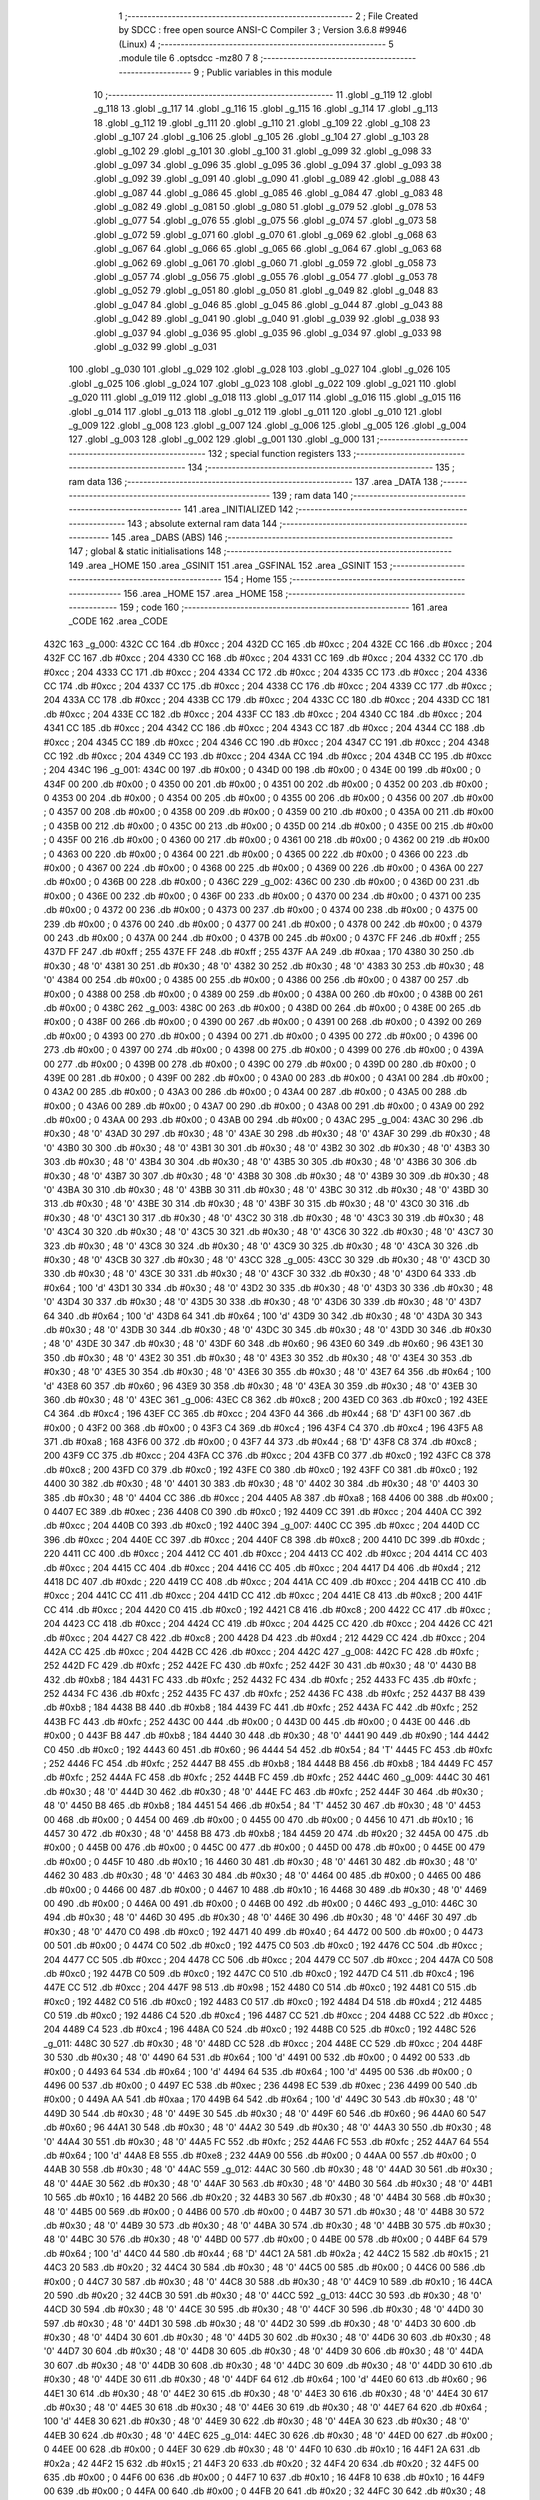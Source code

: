                               1 ;--------------------------------------------------------
                              2 ; File Created by SDCC : free open source ANSI-C Compiler
                              3 ; Version 3.6.8 #9946 (Linux)
                              4 ;--------------------------------------------------------
                              5 	.module tile
                              6 	.optsdcc -mz80
                              7 	
                              8 ;--------------------------------------------------------
                              9 ; Public variables in this module
                             10 ;--------------------------------------------------------
                             11 	.globl _g_119
                             12 	.globl _g_118
                             13 	.globl _g_117
                             14 	.globl _g_116
                             15 	.globl _g_115
                             16 	.globl _g_114
                             17 	.globl _g_113
                             18 	.globl _g_112
                             19 	.globl _g_111
                             20 	.globl _g_110
                             21 	.globl _g_109
                             22 	.globl _g_108
                             23 	.globl _g_107
                             24 	.globl _g_106
                             25 	.globl _g_105
                             26 	.globl _g_104
                             27 	.globl _g_103
                             28 	.globl _g_102
                             29 	.globl _g_101
                             30 	.globl _g_100
                             31 	.globl _g_099
                             32 	.globl _g_098
                             33 	.globl _g_097
                             34 	.globl _g_096
                             35 	.globl _g_095
                             36 	.globl _g_094
                             37 	.globl _g_093
                             38 	.globl _g_092
                             39 	.globl _g_091
                             40 	.globl _g_090
                             41 	.globl _g_089
                             42 	.globl _g_088
                             43 	.globl _g_087
                             44 	.globl _g_086
                             45 	.globl _g_085
                             46 	.globl _g_084
                             47 	.globl _g_083
                             48 	.globl _g_082
                             49 	.globl _g_081
                             50 	.globl _g_080
                             51 	.globl _g_079
                             52 	.globl _g_078
                             53 	.globl _g_077
                             54 	.globl _g_076
                             55 	.globl _g_075
                             56 	.globl _g_074
                             57 	.globl _g_073
                             58 	.globl _g_072
                             59 	.globl _g_071
                             60 	.globl _g_070
                             61 	.globl _g_069
                             62 	.globl _g_068
                             63 	.globl _g_067
                             64 	.globl _g_066
                             65 	.globl _g_065
                             66 	.globl _g_064
                             67 	.globl _g_063
                             68 	.globl _g_062
                             69 	.globl _g_061
                             70 	.globl _g_060
                             71 	.globl _g_059
                             72 	.globl _g_058
                             73 	.globl _g_057
                             74 	.globl _g_056
                             75 	.globl _g_055
                             76 	.globl _g_054
                             77 	.globl _g_053
                             78 	.globl _g_052
                             79 	.globl _g_051
                             80 	.globl _g_050
                             81 	.globl _g_049
                             82 	.globl _g_048
                             83 	.globl _g_047
                             84 	.globl _g_046
                             85 	.globl _g_045
                             86 	.globl _g_044
                             87 	.globl _g_043
                             88 	.globl _g_042
                             89 	.globl _g_041
                             90 	.globl _g_040
                             91 	.globl _g_039
                             92 	.globl _g_038
                             93 	.globl _g_037
                             94 	.globl _g_036
                             95 	.globl _g_035
                             96 	.globl _g_034
                             97 	.globl _g_033
                             98 	.globl _g_032
                             99 	.globl _g_031
                            100 	.globl _g_030
                            101 	.globl _g_029
                            102 	.globl _g_028
                            103 	.globl _g_027
                            104 	.globl _g_026
                            105 	.globl _g_025
                            106 	.globl _g_024
                            107 	.globl _g_023
                            108 	.globl _g_022
                            109 	.globl _g_021
                            110 	.globl _g_020
                            111 	.globl _g_019
                            112 	.globl _g_018
                            113 	.globl _g_017
                            114 	.globl _g_016
                            115 	.globl _g_015
                            116 	.globl _g_014
                            117 	.globl _g_013
                            118 	.globl _g_012
                            119 	.globl _g_011
                            120 	.globl _g_010
                            121 	.globl _g_009
                            122 	.globl _g_008
                            123 	.globl _g_007
                            124 	.globl _g_006
                            125 	.globl _g_005
                            126 	.globl _g_004
                            127 	.globl _g_003
                            128 	.globl _g_002
                            129 	.globl _g_001
                            130 	.globl _g_000
                            131 ;--------------------------------------------------------
                            132 ; special function registers
                            133 ;--------------------------------------------------------
                            134 ;--------------------------------------------------------
                            135 ; ram data
                            136 ;--------------------------------------------------------
                            137 	.area _DATA
                            138 ;--------------------------------------------------------
                            139 ; ram data
                            140 ;--------------------------------------------------------
                            141 	.area _INITIALIZED
                            142 ;--------------------------------------------------------
                            143 ; absolute external ram data
                            144 ;--------------------------------------------------------
                            145 	.area _DABS (ABS)
                            146 ;--------------------------------------------------------
                            147 ; global & static initialisations
                            148 ;--------------------------------------------------------
                            149 	.area _HOME
                            150 	.area _GSINIT
                            151 	.area _GSFINAL
                            152 	.area _GSINIT
                            153 ;--------------------------------------------------------
                            154 ; Home
                            155 ;--------------------------------------------------------
                            156 	.area _HOME
                            157 	.area _HOME
                            158 ;--------------------------------------------------------
                            159 ; code
                            160 ;--------------------------------------------------------
                            161 	.area _CODE
                            162 	.area _CODE
   432C                     163 _g_000:
   432C CC                  164 	.db #0xcc	; 204
   432D CC                  165 	.db #0xcc	; 204
   432E CC                  166 	.db #0xcc	; 204
   432F CC                  167 	.db #0xcc	; 204
   4330 CC                  168 	.db #0xcc	; 204
   4331 CC                  169 	.db #0xcc	; 204
   4332 CC                  170 	.db #0xcc	; 204
   4333 CC                  171 	.db #0xcc	; 204
   4334 CC                  172 	.db #0xcc	; 204
   4335 CC                  173 	.db #0xcc	; 204
   4336 CC                  174 	.db #0xcc	; 204
   4337 CC                  175 	.db #0xcc	; 204
   4338 CC                  176 	.db #0xcc	; 204
   4339 CC                  177 	.db #0xcc	; 204
   433A CC                  178 	.db #0xcc	; 204
   433B CC                  179 	.db #0xcc	; 204
   433C CC                  180 	.db #0xcc	; 204
   433D CC                  181 	.db #0xcc	; 204
   433E CC                  182 	.db #0xcc	; 204
   433F CC                  183 	.db #0xcc	; 204
   4340 CC                  184 	.db #0xcc	; 204
   4341 CC                  185 	.db #0xcc	; 204
   4342 CC                  186 	.db #0xcc	; 204
   4343 CC                  187 	.db #0xcc	; 204
   4344 CC                  188 	.db #0xcc	; 204
   4345 CC                  189 	.db #0xcc	; 204
   4346 CC                  190 	.db #0xcc	; 204
   4347 CC                  191 	.db #0xcc	; 204
   4348 CC                  192 	.db #0xcc	; 204
   4349 CC                  193 	.db #0xcc	; 204
   434A CC                  194 	.db #0xcc	; 204
   434B CC                  195 	.db #0xcc	; 204
   434C                     196 _g_001:
   434C 00                  197 	.db #0x00	; 0
   434D 00                  198 	.db #0x00	; 0
   434E 00                  199 	.db #0x00	; 0
   434F 00                  200 	.db #0x00	; 0
   4350 00                  201 	.db #0x00	; 0
   4351 00                  202 	.db #0x00	; 0
   4352 00                  203 	.db #0x00	; 0
   4353 00                  204 	.db #0x00	; 0
   4354 00                  205 	.db #0x00	; 0
   4355 00                  206 	.db #0x00	; 0
   4356 00                  207 	.db #0x00	; 0
   4357 00                  208 	.db #0x00	; 0
   4358 00                  209 	.db #0x00	; 0
   4359 00                  210 	.db #0x00	; 0
   435A 00                  211 	.db #0x00	; 0
   435B 00                  212 	.db #0x00	; 0
   435C 00                  213 	.db #0x00	; 0
   435D 00                  214 	.db #0x00	; 0
   435E 00                  215 	.db #0x00	; 0
   435F 00                  216 	.db #0x00	; 0
   4360 00                  217 	.db #0x00	; 0
   4361 00                  218 	.db #0x00	; 0
   4362 00                  219 	.db #0x00	; 0
   4363 00                  220 	.db #0x00	; 0
   4364 00                  221 	.db #0x00	; 0
   4365 00                  222 	.db #0x00	; 0
   4366 00                  223 	.db #0x00	; 0
   4367 00                  224 	.db #0x00	; 0
   4368 00                  225 	.db #0x00	; 0
   4369 00                  226 	.db #0x00	; 0
   436A 00                  227 	.db #0x00	; 0
   436B 00                  228 	.db #0x00	; 0
   436C                     229 _g_002:
   436C 00                  230 	.db #0x00	; 0
   436D 00                  231 	.db #0x00	; 0
   436E 00                  232 	.db #0x00	; 0
   436F 00                  233 	.db #0x00	; 0
   4370 00                  234 	.db #0x00	; 0
   4371 00                  235 	.db #0x00	; 0
   4372 00                  236 	.db #0x00	; 0
   4373 00                  237 	.db #0x00	; 0
   4374 00                  238 	.db #0x00	; 0
   4375 00                  239 	.db #0x00	; 0
   4376 00                  240 	.db #0x00	; 0
   4377 00                  241 	.db #0x00	; 0
   4378 00                  242 	.db #0x00	; 0
   4379 00                  243 	.db #0x00	; 0
   437A 00                  244 	.db #0x00	; 0
   437B 00                  245 	.db #0x00	; 0
   437C FF                  246 	.db #0xff	; 255
   437D FF                  247 	.db #0xff	; 255
   437E FF                  248 	.db #0xff	; 255
   437F AA                  249 	.db #0xaa	; 170
   4380 30                  250 	.db #0x30	; 48	'0'
   4381 30                  251 	.db #0x30	; 48	'0'
   4382 30                  252 	.db #0x30	; 48	'0'
   4383 30                  253 	.db #0x30	; 48	'0'
   4384 00                  254 	.db #0x00	; 0
   4385 00                  255 	.db #0x00	; 0
   4386 00                  256 	.db #0x00	; 0
   4387 00                  257 	.db #0x00	; 0
   4388 00                  258 	.db #0x00	; 0
   4389 00                  259 	.db #0x00	; 0
   438A 00                  260 	.db #0x00	; 0
   438B 00                  261 	.db #0x00	; 0
   438C                     262 _g_003:
   438C 00                  263 	.db #0x00	; 0
   438D 00                  264 	.db #0x00	; 0
   438E 00                  265 	.db #0x00	; 0
   438F 00                  266 	.db #0x00	; 0
   4390 00                  267 	.db #0x00	; 0
   4391 00                  268 	.db #0x00	; 0
   4392 00                  269 	.db #0x00	; 0
   4393 00                  270 	.db #0x00	; 0
   4394 00                  271 	.db #0x00	; 0
   4395 00                  272 	.db #0x00	; 0
   4396 00                  273 	.db #0x00	; 0
   4397 00                  274 	.db #0x00	; 0
   4398 00                  275 	.db #0x00	; 0
   4399 00                  276 	.db #0x00	; 0
   439A 00                  277 	.db #0x00	; 0
   439B 00                  278 	.db #0x00	; 0
   439C 00                  279 	.db #0x00	; 0
   439D 00                  280 	.db #0x00	; 0
   439E 00                  281 	.db #0x00	; 0
   439F 00                  282 	.db #0x00	; 0
   43A0 00                  283 	.db #0x00	; 0
   43A1 00                  284 	.db #0x00	; 0
   43A2 00                  285 	.db #0x00	; 0
   43A3 00                  286 	.db #0x00	; 0
   43A4 00                  287 	.db #0x00	; 0
   43A5 00                  288 	.db #0x00	; 0
   43A6 00                  289 	.db #0x00	; 0
   43A7 00                  290 	.db #0x00	; 0
   43A8 00                  291 	.db #0x00	; 0
   43A9 00                  292 	.db #0x00	; 0
   43AA 00                  293 	.db #0x00	; 0
   43AB 00                  294 	.db #0x00	; 0
   43AC                     295 _g_004:
   43AC 30                  296 	.db #0x30	; 48	'0'
   43AD 30                  297 	.db #0x30	; 48	'0'
   43AE 30                  298 	.db #0x30	; 48	'0'
   43AF 30                  299 	.db #0x30	; 48	'0'
   43B0 30                  300 	.db #0x30	; 48	'0'
   43B1 30                  301 	.db #0x30	; 48	'0'
   43B2 30                  302 	.db #0x30	; 48	'0'
   43B3 30                  303 	.db #0x30	; 48	'0'
   43B4 30                  304 	.db #0x30	; 48	'0'
   43B5 30                  305 	.db #0x30	; 48	'0'
   43B6 30                  306 	.db #0x30	; 48	'0'
   43B7 30                  307 	.db #0x30	; 48	'0'
   43B8 30                  308 	.db #0x30	; 48	'0'
   43B9 30                  309 	.db #0x30	; 48	'0'
   43BA 30                  310 	.db #0x30	; 48	'0'
   43BB 30                  311 	.db #0x30	; 48	'0'
   43BC 30                  312 	.db #0x30	; 48	'0'
   43BD 30                  313 	.db #0x30	; 48	'0'
   43BE 30                  314 	.db #0x30	; 48	'0'
   43BF 30                  315 	.db #0x30	; 48	'0'
   43C0 30                  316 	.db #0x30	; 48	'0'
   43C1 30                  317 	.db #0x30	; 48	'0'
   43C2 30                  318 	.db #0x30	; 48	'0'
   43C3 30                  319 	.db #0x30	; 48	'0'
   43C4 30                  320 	.db #0x30	; 48	'0'
   43C5 30                  321 	.db #0x30	; 48	'0'
   43C6 30                  322 	.db #0x30	; 48	'0'
   43C7 30                  323 	.db #0x30	; 48	'0'
   43C8 30                  324 	.db #0x30	; 48	'0'
   43C9 30                  325 	.db #0x30	; 48	'0'
   43CA 30                  326 	.db #0x30	; 48	'0'
   43CB 30                  327 	.db #0x30	; 48	'0'
   43CC                     328 _g_005:
   43CC 30                  329 	.db #0x30	; 48	'0'
   43CD 30                  330 	.db #0x30	; 48	'0'
   43CE 30                  331 	.db #0x30	; 48	'0'
   43CF 30                  332 	.db #0x30	; 48	'0'
   43D0 64                  333 	.db #0x64	; 100	'd'
   43D1 30                  334 	.db #0x30	; 48	'0'
   43D2 30                  335 	.db #0x30	; 48	'0'
   43D3 30                  336 	.db #0x30	; 48	'0'
   43D4 30                  337 	.db #0x30	; 48	'0'
   43D5 30                  338 	.db #0x30	; 48	'0'
   43D6 30                  339 	.db #0x30	; 48	'0'
   43D7 64                  340 	.db #0x64	; 100	'd'
   43D8 64                  341 	.db #0x64	; 100	'd'
   43D9 30                  342 	.db #0x30	; 48	'0'
   43DA 30                  343 	.db #0x30	; 48	'0'
   43DB 30                  344 	.db #0x30	; 48	'0'
   43DC 30                  345 	.db #0x30	; 48	'0'
   43DD 30                  346 	.db #0x30	; 48	'0'
   43DE 30                  347 	.db #0x30	; 48	'0'
   43DF 60                  348 	.db #0x60	; 96
   43E0 60                  349 	.db #0x60	; 96
   43E1 30                  350 	.db #0x30	; 48	'0'
   43E2 30                  351 	.db #0x30	; 48	'0'
   43E3 30                  352 	.db #0x30	; 48	'0'
   43E4 30                  353 	.db #0x30	; 48	'0'
   43E5 30                  354 	.db #0x30	; 48	'0'
   43E6 30                  355 	.db #0x30	; 48	'0'
   43E7 64                  356 	.db #0x64	; 100	'd'
   43E8 60                  357 	.db #0x60	; 96
   43E9 30                  358 	.db #0x30	; 48	'0'
   43EA 30                  359 	.db #0x30	; 48	'0'
   43EB 30                  360 	.db #0x30	; 48	'0'
   43EC                     361 _g_006:
   43EC C8                  362 	.db #0xc8	; 200
   43ED C0                  363 	.db #0xc0	; 192
   43EE C4                  364 	.db #0xc4	; 196
   43EF CC                  365 	.db #0xcc	; 204
   43F0 44                  366 	.db #0x44	; 68	'D'
   43F1 00                  367 	.db #0x00	; 0
   43F2 00                  368 	.db #0x00	; 0
   43F3 C4                  369 	.db #0xc4	; 196
   43F4 C4                  370 	.db #0xc4	; 196
   43F5 A8                  371 	.db #0xa8	; 168
   43F6 00                  372 	.db #0x00	; 0
   43F7 44                  373 	.db #0x44	; 68	'D'
   43F8 C8                  374 	.db #0xc8	; 200
   43F9 CC                  375 	.db #0xcc	; 204
   43FA CC                  376 	.db #0xcc	; 204
   43FB C0                  377 	.db #0xc0	; 192
   43FC C8                  378 	.db #0xc8	; 200
   43FD C0                  379 	.db #0xc0	; 192
   43FE C0                  380 	.db #0xc0	; 192
   43FF C0                  381 	.db #0xc0	; 192
   4400 30                  382 	.db #0x30	; 48	'0'
   4401 30                  383 	.db #0x30	; 48	'0'
   4402 30                  384 	.db #0x30	; 48	'0'
   4403 30                  385 	.db #0x30	; 48	'0'
   4404 CC                  386 	.db #0xcc	; 204
   4405 A8                  387 	.db #0xa8	; 168
   4406 00                  388 	.db #0x00	; 0
   4407 EC                  389 	.db #0xec	; 236
   4408 C0                  390 	.db #0xc0	; 192
   4409 CC                  391 	.db #0xcc	; 204
   440A CC                  392 	.db #0xcc	; 204
   440B C0                  393 	.db #0xc0	; 192
   440C                     394 _g_007:
   440C CC                  395 	.db #0xcc	; 204
   440D CC                  396 	.db #0xcc	; 204
   440E CC                  397 	.db #0xcc	; 204
   440F C8                  398 	.db #0xc8	; 200
   4410 DC                  399 	.db #0xdc	; 220
   4411 CC                  400 	.db #0xcc	; 204
   4412 CC                  401 	.db #0xcc	; 204
   4413 CC                  402 	.db #0xcc	; 204
   4414 CC                  403 	.db #0xcc	; 204
   4415 CC                  404 	.db #0xcc	; 204
   4416 CC                  405 	.db #0xcc	; 204
   4417 D4                  406 	.db #0xd4	; 212
   4418 DC                  407 	.db #0xdc	; 220
   4419 CC                  408 	.db #0xcc	; 204
   441A CC                  409 	.db #0xcc	; 204
   441B CC                  410 	.db #0xcc	; 204
   441C CC                  411 	.db #0xcc	; 204
   441D CC                  412 	.db #0xcc	; 204
   441E C8                  413 	.db #0xc8	; 200
   441F CC                  414 	.db #0xcc	; 204
   4420 C0                  415 	.db #0xc0	; 192
   4421 C8                  416 	.db #0xc8	; 200
   4422 CC                  417 	.db #0xcc	; 204
   4423 CC                  418 	.db #0xcc	; 204
   4424 CC                  419 	.db #0xcc	; 204
   4425 CC                  420 	.db #0xcc	; 204
   4426 CC                  421 	.db #0xcc	; 204
   4427 C8                  422 	.db #0xc8	; 200
   4428 D4                  423 	.db #0xd4	; 212
   4429 CC                  424 	.db #0xcc	; 204
   442A CC                  425 	.db #0xcc	; 204
   442B CC                  426 	.db #0xcc	; 204
   442C                     427 _g_008:
   442C FC                  428 	.db #0xfc	; 252
   442D FC                  429 	.db #0xfc	; 252
   442E FC                  430 	.db #0xfc	; 252
   442F 30                  431 	.db #0x30	; 48	'0'
   4430 B8                  432 	.db #0xb8	; 184
   4431 FC                  433 	.db #0xfc	; 252
   4432 FC                  434 	.db #0xfc	; 252
   4433 FC                  435 	.db #0xfc	; 252
   4434 FC                  436 	.db #0xfc	; 252
   4435 FC                  437 	.db #0xfc	; 252
   4436 FC                  438 	.db #0xfc	; 252
   4437 B8                  439 	.db #0xb8	; 184
   4438 B8                  440 	.db #0xb8	; 184
   4439 FC                  441 	.db #0xfc	; 252
   443A FC                  442 	.db #0xfc	; 252
   443B FC                  443 	.db #0xfc	; 252
   443C 00                  444 	.db #0x00	; 0
   443D 00                  445 	.db #0x00	; 0
   443E 00                  446 	.db #0x00	; 0
   443F B8                  447 	.db #0xb8	; 184
   4440 30                  448 	.db #0x30	; 48	'0'
   4441 90                  449 	.db #0x90	; 144
   4442 C0                  450 	.db #0xc0	; 192
   4443 60                  451 	.db #0x60	; 96
   4444 54                  452 	.db #0x54	; 84	'T'
   4445 FC                  453 	.db #0xfc	; 252
   4446 FC                  454 	.db #0xfc	; 252
   4447 B8                  455 	.db #0xb8	; 184
   4448 B8                  456 	.db #0xb8	; 184
   4449 FC                  457 	.db #0xfc	; 252
   444A FC                  458 	.db #0xfc	; 252
   444B FC                  459 	.db #0xfc	; 252
   444C                     460 _g_009:
   444C 30                  461 	.db #0x30	; 48	'0'
   444D 30                  462 	.db #0x30	; 48	'0'
   444E FC                  463 	.db #0xfc	; 252
   444F 30                  464 	.db #0x30	; 48	'0'
   4450 B8                  465 	.db #0xb8	; 184
   4451 54                  466 	.db #0x54	; 84	'T'
   4452 30                  467 	.db #0x30	; 48	'0'
   4453 00                  468 	.db #0x00	; 0
   4454 00                  469 	.db #0x00	; 0
   4455 00                  470 	.db #0x00	; 0
   4456 10                  471 	.db #0x10	; 16
   4457 30                  472 	.db #0x30	; 48	'0'
   4458 B8                  473 	.db #0xb8	; 184
   4459 20                  474 	.db #0x20	; 32
   445A 00                  475 	.db #0x00	; 0
   445B 00                  476 	.db #0x00	; 0
   445C 00                  477 	.db #0x00	; 0
   445D 00                  478 	.db #0x00	; 0
   445E 00                  479 	.db #0x00	; 0
   445F 10                  480 	.db #0x10	; 16
   4460 30                  481 	.db #0x30	; 48	'0'
   4461 30                  482 	.db #0x30	; 48	'0'
   4462 30                  483 	.db #0x30	; 48	'0'
   4463 30                  484 	.db #0x30	; 48	'0'
   4464 00                  485 	.db #0x00	; 0
   4465 00                  486 	.db #0x00	; 0
   4466 00                  487 	.db #0x00	; 0
   4467 10                  488 	.db #0x10	; 16
   4468 30                  489 	.db #0x30	; 48	'0'
   4469 00                  490 	.db #0x00	; 0
   446A 00                  491 	.db #0x00	; 0
   446B 00                  492 	.db #0x00	; 0
   446C                     493 _g_010:
   446C 30                  494 	.db #0x30	; 48	'0'
   446D 30                  495 	.db #0x30	; 48	'0'
   446E 30                  496 	.db #0x30	; 48	'0'
   446F 30                  497 	.db #0x30	; 48	'0'
   4470 C0                  498 	.db #0xc0	; 192
   4471 40                  499 	.db #0x40	; 64
   4472 00                  500 	.db #0x00	; 0
   4473 00                  501 	.db #0x00	; 0
   4474 C0                  502 	.db #0xc0	; 192
   4475 C0                  503 	.db #0xc0	; 192
   4476 CC                  504 	.db #0xcc	; 204
   4477 CC                  505 	.db #0xcc	; 204
   4478 CC                  506 	.db #0xcc	; 204
   4479 CC                  507 	.db #0xcc	; 204
   447A C0                  508 	.db #0xc0	; 192
   447B C0                  509 	.db #0xc0	; 192
   447C C0                  510 	.db #0xc0	; 192
   447D C4                  511 	.db #0xc4	; 196
   447E CC                  512 	.db #0xcc	; 204
   447F 98                  513 	.db #0x98	; 152
   4480 C0                  514 	.db #0xc0	; 192
   4481 C0                  515 	.db #0xc0	; 192
   4482 C0                  516 	.db #0xc0	; 192
   4483 C0                  517 	.db #0xc0	; 192
   4484 D4                  518 	.db #0xd4	; 212
   4485 C0                  519 	.db #0xc0	; 192
   4486 C4                  520 	.db #0xc4	; 196
   4487 CC                  521 	.db #0xcc	; 204
   4488 CC                  522 	.db #0xcc	; 204
   4489 C4                  523 	.db #0xc4	; 196
   448A C0                  524 	.db #0xc0	; 192
   448B C0                  525 	.db #0xc0	; 192
   448C                     526 _g_011:
   448C 30                  527 	.db #0x30	; 48	'0'
   448D CC                  528 	.db #0xcc	; 204
   448E CC                  529 	.db #0xcc	; 204
   448F 30                  530 	.db #0x30	; 48	'0'
   4490 64                  531 	.db #0x64	; 100	'd'
   4491 00                  532 	.db #0x00	; 0
   4492 00                  533 	.db #0x00	; 0
   4493 64                  534 	.db #0x64	; 100	'd'
   4494 64                  535 	.db #0x64	; 100	'd'
   4495 00                  536 	.db #0x00	; 0
   4496 00                  537 	.db #0x00	; 0
   4497 EC                  538 	.db #0xec	; 236
   4498 EC                  539 	.db #0xec	; 236
   4499 00                  540 	.db #0x00	; 0
   449A AA                  541 	.db #0xaa	; 170
   449B 64                  542 	.db #0x64	; 100	'd'
   449C 30                  543 	.db #0x30	; 48	'0'
   449D 30                  544 	.db #0x30	; 48	'0'
   449E 30                  545 	.db #0x30	; 48	'0'
   449F 60                  546 	.db #0x60	; 96
   44A0 60                  547 	.db #0x60	; 96
   44A1 30                  548 	.db #0x30	; 48	'0'
   44A2 30                  549 	.db #0x30	; 48	'0'
   44A3 30                  550 	.db #0x30	; 48	'0'
   44A4 30                  551 	.db #0x30	; 48	'0'
   44A5 FC                  552 	.db #0xfc	; 252
   44A6 FC                  553 	.db #0xfc	; 252
   44A7 64                  554 	.db #0x64	; 100	'd'
   44A8 E8                  555 	.db #0xe8	; 232
   44A9 00                  556 	.db #0x00	; 0
   44AA 00                  557 	.db #0x00	; 0
   44AB 30                  558 	.db #0x30	; 48	'0'
   44AC                     559 _g_012:
   44AC 30                  560 	.db #0x30	; 48	'0'
   44AD 30                  561 	.db #0x30	; 48	'0'
   44AE 30                  562 	.db #0x30	; 48	'0'
   44AF 30                  563 	.db #0x30	; 48	'0'
   44B0 30                  564 	.db #0x30	; 48	'0'
   44B1 10                  565 	.db #0x10	; 16
   44B2 20                  566 	.db #0x20	; 32
   44B3 30                  567 	.db #0x30	; 48	'0'
   44B4 30                  568 	.db #0x30	; 48	'0'
   44B5 00                  569 	.db #0x00	; 0
   44B6 00                  570 	.db #0x00	; 0
   44B7 30                  571 	.db #0x30	; 48	'0'
   44B8 30                  572 	.db #0x30	; 48	'0'
   44B9 30                  573 	.db #0x30	; 48	'0'
   44BA 30                  574 	.db #0x30	; 48	'0'
   44BB 30                  575 	.db #0x30	; 48	'0'
   44BC 30                  576 	.db #0x30	; 48	'0'
   44BD 00                  577 	.db #0x00	; 0
   44BE 00                  578 	.db #0x00	; 0
   44BF 64                  579 	.db #0x64	; 100	'd'
   44C0 44                  580 	.db #0x44	; 68	'D'
   44C1 2A                  581 	.db #0x2a	; 42
   44C2 15                  582 	.db #0x15	; 21
   44C3 20                  583 	.db #0x20	; 32
   44C4 30                  584 	.db #0x30	; 48	'0'
   44C5 00                  585 	.db #0x00	; 0
   44C6 00                  586 	.db #0x00	; 0
   44C7 30                  587 	.db #0x30	; 48	'0'
   44C8 30                  588 	.db #0x30	; 48	'0'
   44C9 10                  589 	.db #0x10	; 16
   44CA 20                  590 	.db #0x20	; 32
   44CB 30                  591 	.db #0x30	; 48	'0'
   44CC                     592 _g_013:
   44CC 30                  593 	.db #0x30	; 48	'0'
   44CD 30                  594 	.db #0x30	; 48	'0'
   44CE 30                  595 	.db #0x30	; 48	'0'
   44CF 30                  596 	.db #0x30	; 48	'0'
   44D0 30                  597 	.db #0x30	; 48	'0'
   44D1 30                  598 	.db #0x30	; 48	'0'
   44D2 30                  599 	.db #0x30	; 48	'0'
   44D3 30                  600 	.db #0x30	; 48	'0'
   44D4 30                  601 	.db #0x30	; 48	'0'
   44D5 30                  602 	.db #0x30	; 48	'0'
   44D6 30                  603 	.db #0x30	; 48	'0'
   44D7 30                  604 	.db #0x30	; 48	'0'
   44D8 30                  605 	.db #0x30	; 48	'0'
   44D9 30                  606 	.db #0x30	; 48	'0'
   44DA 30                  607 	.db #0x30	; 48	'0'
   44DB 30                  608 	.db #0x30	; 48	'0'
   44DC 30                  609 	.db #0x30	; 48	'0'
   44DD 30                  610 	.db #0x30	; 48	'0'
   44DE 30                  611 	.db #0x30	; 48	'0'
   44DF 64                  612 	.db #0x64	; 100	'd'
   44E0 60                  613 	.db #0x60	; 96
   44E1 30                  614 	.db #0x30	; 48	'0'
   44E2 30                  615 	.db #0x30	; 48	'0'
   44E3 30                  616 	.db #0x30	; 48	'0'
   44E4 30                  617 	.db #0x30	; 48	'0'
   44E5 30                  618 	.db #0x30	; 48	'0'
   44E6 30                  619 	.db #0x30	; 48	'0'
   44E7 64                  620 	.db #0x64	; 100	'd'
   44E8 30                  621 	.db #0x30	; 48	'0'
   44E9 30                  622 	.db #0x30	; 48	'0'
   44EA 30                  623 	.db #0x30	; 48	'0'
   44EB 30                  624 	.db #0x30	; 48	'0'
   44EC                     625 _g_014:
   44EC 30                  626 	.db #0x30	; 48	'0'
   44ED 00                  627 	.db #0x00	; 0
   44EE 00                  628 	.db #0x00	; 0
   44EF 30                  629 	.db #0x30	; 48	'0'
   44F0 10                  630 	.db #0x10	; 16
   44F1 2A                  631 	.db #0x2a	; 42
   44F2 15                  632 	.db #0x15	; 21
   44F3 20                  633 	.db #0x20	; 32
   44F4 20                  634 	.db #0x20	; 32
   44F5 00                  635 	.db #0x00	; 0
   44F6 00                  636 	.db #0x00	; 0
   44F7 10                  637 	.db #0x10	; 16
   44F8 10                  638 	.db #0x10	; 16
   44F9 00                  639 	.db #0x00	; 0
   44FA 00                  640 	.db #0x00	; 0
   44FB 20                  641 	.db #0x20	; 32
   44FC 30                  642 	.db #0x30	; 48	'0'
   44FD 10                  643 	.db #0x10	; 16
   44FE 10                  644 	.db #0x10	; 16
   44FF 44                  645 	.db #0x44	; 68	'D'
   4500 60                  646 	.db #0x60	; 96
   4501 30                  647 	.db #0x30	; 48	'0'
   4502 30                  648 	.db #0x30	; 48	'0'
   4503 30                  649 	.db #0x30	; 48	'0'
   4504 20                  650 	.db #0x20	; 32
   4505 20                  651 	.db #0x20	; 32
   4506 20                  652 	.db #0x20	; 32
   4507 64                  653 	.db #0x64	; 100	'd'
   4508 30                  654 	.db #0x30	; 48	'0'
   4509 00                  655 	.db #0x00	; 0
   450A 00                  656 	.db #0x00	; 0
   450B 30                  657 	.db #0x30	; 48	'0'
   450C                     658 _g_015:
   450C 00                  659 	.db #0x00	; 0
   450D 00                  660 	.db #0x00	; 0
   450E 00                  661 	.db #0x00	; 0
   450F 00                  662 	.db #0x00	; 0
   4510 00                  663 	.db #0x00	; 0
   4511 00                  664 	.db #0x00	; 0
   4512 00                  665 	.db #0x00	; 0
   4513 00                  666 	.db #0x00	; 0
   4514 00                  667 	.db #0x00	; 0
   4515 00                  668 	.db #0x00	; 0
   4516 00                  669 	.db #0x00	; 0
   4517 00                  670 	.db #0x00	; 0
   4518 00                  671 	.db #0x00	; 0
   4519 00                  672 	.db #0x00	; 0
   451A 00                  673 	.db #0x00	; 0
   451B 00                  674 	.db #0x00	; 0
   451C 00                  675 	.db #0x00	; 0
   451D 00                  676 	.db #0x00	; 0
   451E 00                  677 	.db #0x00	; 0
   451F 00                  678 	.db #0x00	; 0
   4520 00                  679 	.db #0x00	; 0
   4521 00                  680 	.db #0x00	; 0
   4522 00                  681 	.db #0x00	; 0
   4523 00                  682 	.db #0x00	; 0
   4524 00                  683 	.db #0x00	; 0
   4525 00                  684 	.db #0x00	; 0
   4526 00                  685 	.db #0x00	; 0
   4527 00                  686 	.db #0x00	; 0
   4528 00                  687 	.db #0x00	; 0
   4529 00                  688 	.db #0x00	; 0
   452A 00                  689 	.db #0x00	; 0
   452B 00                  690 	.db #0x00	; 0
   452C                     691 _g_016:
   452C 10                  692 	.db #0x10	; 16
   452D 20                  693 	.db #0x20	; 32
   452E 10                  694 	.db #0x10	; 16
   452F 10                  695 	.db #0x10	; 16
   4530 00                  696 	.db #0x00	; 0
   4531 00                  697 	.db #0x00	; 0
   4532 00                  698 	.db #0x00	; 0
   4533 20                  699 	.db #0x20	; 32
   4534 00                  700 	.db #0x00	; 0
   4535 00                  701 	.db #0x00	; 0
   4536 00                  702 	.db #0x00	; 0
   4537 00                  703 	.db #0x00	; 0
   4538 00                  704 	.db #0x00	; 0
   4539 00                  705 	.db #0x00	; 0
   453A 00                  706 	.db #0x00	; 0
   453B 20                  707 	.db #0x20	; 32
   453C 00                  708 	.db #0x00	; 0
   453D 00                  709 	.db #0x00	; 0
   453E 00                  710 	.db #0x00	; 0
   453F 00                  711 	.db #0x00	; 0
   4540 00                  712 	.db #0x00	; 0
   4541 00                  713 	.db #0x00	; 0
   4542 00                  714 	.db #0x00	; 0
   4543 00                  715 	.db #0x00	; 0
   4544 00                  716 	.db #0x00	; 0
   4545 00                  717 	.db #0x00	; 0
   4546 00                  718 	.db #0x00	; 0
   4547 00                  719 	.db #0x00	; 0
   4548 00                  720 	.db #0x00	; 0
   4549 00                  721 	.db #0x00	; 0
   454A 00                  722 	.db #0x00	; 0
   454B 00                  723 	.db #0x00	; 0
   454C                     724 _g_017:
   454C 30                  725 	.db #0x30	; 48	'0'
   454D 30                  726 	.db #0x30	; 48	'0'
   454E 30                  727 	.db #0x30	; 48	'0'
   454F 30                  728 	.db #0x30	; 48	'0'
   4550 00                  729 	.db #0x00	; 0
   4551 00                  730 	.db #0x00	; 0
   4552 00                  731 	.db #0x00	; 0
   4553 20                  732 	.db #0x20	; 32
   4554 20                  733 	.db #0x20	; 32
   4555 00                  734 	.db #0x00	; 0
   4556 00                  735 	.db #0x00	; 0
   4557 00                  736 	.db #0x00	; 0
   4558 00                  737 	.db #0x00	; 0
   4559 00                  738 	.db #0x00	; 0
   455A 00                  739 	.db #0x00	; 0
   455B 20                  740 	.db #0x20	; 32
   455C 20                  741 	.db #0x20	; 32
   455D 00                  742 	.db #0x00	; 0
   455E 00                  743 	.db #0x00	; 0
   455F 00                  744 	.db #0x00	; 0
   4560 00                  745 	.db #0x00	; 0
   4561 00                  746 	.db #0x00	; 0
   4562 00                  747 	.db #0x00	; 0
   4563 20                  748 	.db #0x20	; 32
   4564 20                  749 	.db #0x20	; 32
   4565 00                  750 	.db #0x00	; 0
   4566 00                  751 	.db #0x00	; 0
   4567 00                  752 	.db #0x00	; 0
   4568 00                  753 	.db #0x00	; 0
   4569 00                  754 	.db #0x00	; 0
   456A 00                  755 	.db #0x00	; 0
   456B 20                  756 	.db #0x20	; 32
   456C                     757 _g_018:
   456C 00                  758 	.db #0x00	; 0
   456D 00                  759 	.db #0x00	; 0
   456E 00                  760 	.db #0x00	; 0
   456F 00                  761 	.db #0x00	; 0
   4570 00                  762 	.db #0x00	; 0
   4571 00                  763 	.db #0x00	; 0
   4572 00                  764 	.db #0x00	; 0
   4573 00                  765 	.db #0x00	; 0
   4574 00                  766 	.db #0x00	; 0
   4575 00                  767 	.db #0x00	; 0
   4576 00                  768 	.db #0x00	; 0
   4577 00                  769 	.db #0x00	; 0
   4578 00                  770 	.db #0x00	; 0
   4579 00                  771 	.db #0x00	; 0
   457A 00                  772 	.db #0x00	; 0
   457B 00                  773 	.db #0x00	; 0
   457C 00                  774 	.db #0x00	; 0
   457D 00                  775 	.db #0x00	; 0
   457E 00                  776 	.db #0x00	; 0
   457F 00                  777 	.db #0x00	; 0
   4580 00                  778 	.db #0x00	; 0
   4581 00                  779 	.db #0x00	; 0
   4582 00                  780 	.db #0x00	; 0
   4583 00                  781 	.db #0x00	; 0
   4584 00                  782 	.db #0x00	; 0
   4585 00                  783 	.db #0x00	; 0
   4586 00                  784 	.db #0x00	; 0
   4587 00                  785 	.db #0x00	; 0
   4588 00                  786 	.db #0x00	; 0
   4589 00                  787 	.db #0x00	; 0
   458A 00                  788 	.db #0x00	; 0
   458B 00                  789 	.db #0x00	; 0
   458C                     790 _g_019:
   458C 00                  791 	.db #0x00	; 0
   458D 00                  792 	.db #0x00	; 0
   458E 00                  793 	.db #0x00	; 0
   458F 40                  794 	.db #0x40	; 64
   4590 40                  795 	.db #0x40	; 64
   4591 00                  796 	.db #0x00	; 0
   4592 00                  797 	.db #0x00	; 0
   4593 00                  798 	.db #0x00	; 0
   4594 00                  799 	.db #0x00	; 0
   4595 00                  800 	.db #0x00	; 0
   4596 00                  801 	.db #0x00	; 0
   4597 40                  802 	.db #0x40	; 64
   4598 00                  803 	.db #0x00	; 0
   4599 00                  804 	.db #0x00	; 0
   459A 00                  805 	.db #0x00	; 0
   459B 00                  806 	.db #0x00	; 0
   459C 00                  807 	.db #0x00	; 0
   459D 00                  808 	.db #0x00	; 0
   459E 00                  809 	.db #0x00	; 0
   459F 40                  810 	.db #0x40	; 64
   45A0 C0                  811 	.db #0xc0	; 192
   45A1 C0                  812 	.db #0xc0	; 192
   45A2 C0                  813 	.db #0xc0	; 192
   45A3 C0                  814 	.db #0xc0	; 192
   45A4 00                  815 	.db #0x00	; 0
   45A5 00                  816 	.db #0x00	; 0
   45A6 00                  817 	.db #0x00	; 0
   45A7 00                  818 	.db #0x00	; 0
   45A8 00                  819 	.db #0x00	; 0
   45A9 00                  820 	.db #0x00	; 0
   45AA 00                  821 	.db #0x00	; 0
   45AB 00                  822 	.db #0x00	; 0
   45AC                     823 _g_020:
   45AC 05                  824 	.db #0x05	; 5
   45AD 0F                  825 	.db #0x0f	; 15
   45AE 0A                  826 	.db #0x0a	; 10
   45AF 00                  827 	.db #0x00	; 0
   45B0 00                  828 	.db #0x00	; 0
   45B1 0F                  829 	.db #0x0f	; 15
   45B2 0F                  830 	.db #0x0f	; 15
   45B3 00                  831 	.db #0x00	; 0
   45B4 00                  832 	.db #0x00	; 0
   45B5 00                  833 	.db #0x00	; 0
   45B6 0F                  834 	.db #0x0f	; 15
   45B7 0F                  835 	.db #0x0f	; 15
   45B8 0A                  836 	.db #0x0a	; 10
   45B9 0F                  837 	.db #0x0f	; 15
   45BA 05                  838 	.db #0x05	; 5
   45BB 00                  839 	.db #0x00	; 0
   45BC 0F                  840 	.db #0x0f	; 15
   45BD 0A                  841 	.db #0x0a	; 10
   45BE 00                  842 	.db #0x00	; 0
   45BF 05                  843 	.db #0x05	; 5
   45C0 00                  844 	.db #0x00	; 0
   45C1 00                  845 	.db #0x00	; 0
   45C2 0F                  846 	.db #0x0f	; 15
   45C3 0F                  847 	.db #0x0f	; 15
   45C4 0F                  848 	.db #0x0f	; 15
   45C5 00                  849 	.db #0x00	; 0
   45C6 00                  850 	.db #0x00	; 0
   45C7 0F                  851 	.db #0x0f	; 15
   45C8 0F                  852 	.db #0x0f	; 15
   45C9 05                  853 	.db #0x05	; 5
   45CA 00                  854 	.db #0x00	; 0
   45CB 0A                  855 	.db #0x0a	; 10
   45CC                     856 _g_021:
   45CC FC                  857 	.db #0xfc	; 252
   45CD 00                  858 	.db #0x00	; 0
   45CE FC                  859 	.db #0xfc	; 252
   45CF 00                  860 	.db #0x00	; 0
   45D0 00                  861 	.db #0x00	; 0
   45D1 FC                  862 	.db #0xfc	; 252
   45D2 00                  863 	.db #0x00	; 0
   45D3 FC                  864 	.db #0xfc	; 252
   45D4 00                  865 	.db #0x00	; 0
   45D5 FC                  866 	.db #0xfc	; 252
   45D6 00                  867 	.db #0x00	; 0
   45D7 FC                  868 	.db #0xfc	; 252
   45D8 FC                  869 	.db #0xfc	; 252
   45D9 00                  870 	.db #0x00	; 0
   45DA FC                  871 	.db #0xfc	; 252
   45DB 00                  872 	.db #0x00	; 0
   45DC 00                  873 	.db #0x00	; 0
   45DD FC                  874 	.db #0xfc	; 252
   45DE 00                  875 	.db #0x00	; 0
   45DF FC                  876 	.db #0xfc	; 252
   45E0 FC                  877 	.db #0xfc	; 252
   45E1 00                  878 	.db #0x00	; 0
   45E2 FC                  879 	.db #0xfc	; 252
   45E3 00                  880 	.db #0x00	; 0
   45E4 FC                  881 	.db #0xfc	; 252
   45E5 00                  882 	.db #0x00	; 0
   45E6 FC                  883 	.db #0xfc	; 252
   45E7 00                  884 	.db #0x00	; 0
   45E8 00                  885 	.db #0x00	; 0
   45E9 FC                  886 	.db #0xfc	; 252
   45EA 00                  887 	.db #0x00	; 0
   45EB FC                  888 	.db #0xfc	; 252
   45EC                     889 _g_022:
   45EC 00                  890 	.db #0x00	; 0
   45ED 00                  891 	.db #0x00	; 0
   45EE 00                  892 	.db #0x00	; 0
   45EF 00                  893 	.db #0x00	; 0
   45F0 00                  894 	.db #0x00	; 0
   45F1 00                  895 	.db #0x00	; 0
   45F2 00                  896 	.db #0x00	; 0
   45F3 00                  897 	.db #0x00	; 0
   45F4 00                  898 	.db #0x00	; 0
   45F5 00                  899 	.db #0x00	; 0
   45F6 00                  900 	.db #0x00	; 0
   45F7 00                  901 	.db #0x00	; 0
   45F8 00                  902 	.db #0x00	; 0
   45F9 00                  903 	.db #0x00	; 0
   45FA 00                  904 	.db #0x00	; 0
   45FB 00                  905 	.db #0x00	; 0
   45FC 00                  906 	.db #0x00	; 0
   45FD 00                  907 	.db #0x00	; 0
   45FE 00                  908 	.db #0x00	; 0
   45FF 00                  909 	.db #0x00	; 0
   4600 00                  910 	.db #0x00	; 0
   4601 00                  911 	.db #0x00	; 0
   4602 00                  912 	.db #0x00	; 0
   4603 00                  913 	.db #0x00	; 0
   4604 00                  914 	.db #0x00	; 0
   4605 00                  915 	.db #0x00	; 0
   4606 00                  916 	.db #0x00	; 0
   4607 00                  917 	.db #0x00	; 0
   4608 00                  918 	.db #0x00	; 0
   4609 00                  919 	.db #0x00	; 0
   460A 00                  920 	.db #0x00	; 0
   460B 00                  921 	.db #0x00	; 0
   460C                     922 _g_023:
   460C 00                  923 	.db #0x00	; 0
   460D 00                  924 	.db #0x00	; 0
   460E 00                  925 	.db #0x00	; 0
   460F 00                  926 	.db #0x00	; 0
   4610 00                  927 	.db #0x00	; 0
   4611 00                  928 	.db #0x00	; 0
   4612 00                  929 	.db #0x00	; 0
   4613 00                  930 	.db #0x00	; 0
   4614 00                  931 	.db #0x00	; 0
   4615 00                  932 	.db #0x00	; 0
   4616 00                  933 	.db #0x00	; 0
   4617 00                  934 	.db #0x00	; 0
   4618 00                  935 	.db #0x00	; 0
   4619 00                  936 	.db #0x00	; 0
   461A 00                  937 	.db #0x00	; 0
   461B 00                  938 	.db #0x00	; 0
   461C 00                  939 	.db #0x00	; 0
   461D 00                  940 	.db #0x00	; 0
   461E 00                  941 	.db #0x00	; 0
   461F 00                  942 	.db #0x00	; 0
   4620 00                  943 	.db #0x00	; 0
   4621 00                  944 	.db #0x00	; 0
   4622 00                  945 	.db #0x00	; 0
   4623 00                  946 	.db #0x00	; 0
   4624 00                  947 	.db #0x00	; 0
   4625 00                  948 	.db #0x00	; 0
   4626 00                  949 	.db #0x00	; 0
   4627 00                  950 	.db #0x00	; 0
   4628 00                  951 	.db #0x00	; 0
   4629 00                  952 	.db #0x00	; 0
   462A 00                  953 	.db #0x00	; 0
   462B 00                  954 	.db #0x00	; 0
   462C                     955 _g_024:
   462C 00                  956 	.db #0x00	; 0
   462D 00                  957 	.db #0x00	; 0
   462E 00                  958 	.db #0x00	; 0
   462F C0                  959 	.db #0xc0	; 192
   4630 40                  960 	.db #0x40	; 64
   4631 00                  961 	.db #0x00	; 0
   4632 00                  962 	.db #0x00	; 0
   4633 00                  963 	.db #0x00	; 0
   4634 00                  964 	.db #0x00	; 0
   4635 00                  965 	.db #0x00	; 0
   4636 00                  966 	.db #0x00	; 0
   4637 40                  967 	.db #0x40	; 64
   4638 00                  968 	.db #0x00	; 0
   4639 00                  969 	.db #0x00	; 0
   463A 00                  970 	.db #0x00	; 0
   463B 00                  971 	.db #0x00	; 0
   463C 00                  972 	.db #0x00	; 0
   463D 00                  973 	.db #0x00	; 0
   463E 00                  974 	.db #0x00	; 0
   463F 10                  975 	.db #0x10	; 16
   4640 30                  976 	.db #0x30	; 48	'0'
   4641 90                  977 	.db #0x90	; 144
   4642 C0                  978 	.db #0xc0	; 192
   4643 C0                  979 	.db #0xc0	; 192
   4644 00                  980 	.db #0x00	; 0
   4645 00                  981 	.db #0x00	; 0
   4646 00                  982 	.db #0x00	; 0
   4647 40                  983 	.db #0x40	; 64
   4648 40                  984 	.db #0x40	; 64
   4649 00                  985 	.db #0x00	; 0
   464A 00                  986 	.db #0x00	; 0
   464B 00                  987 	.db #0x00	; 0
   464C                     988 _g_025:
   464C C0                  989 	.db #0xc0	; 192
   464D C0                  990 	.db #0xc0	; 192
   464E C0                  991 	.db #0xc0	; 192
   464F C0                  992 	.db #0xc0	; 192
   4650 C0                  993 	.db #0xc0	; 192
   4651 C0                  994 	.db #0xc0	; 192
   4652 C0                  995 	.db #0xc0	; 192
   4653 C0                  996 	.db #0xc0	; 192
   4654 C0                  997 	.db #0xc0	; 192
   4655 C0                  998 	.db #0xc0	; 192
   4656 C0                  999 	.db #0xc0	; 192
   4657 C0                 1000 	.db #0xc0	; 192
   4658 C0                 1001 	.db #0xc0	; 192
   4659 C0                 1002 	.db #0xc0	; 192
   465A C0                 1003 	.db #0xc0	; 192
   465B C0                 1004 	.db #0xc0	; 192
   465C C0                 1005 	.db #0xc0	; 192
   465D C0                 1006 	.db #0xc0	; 192
   465E C0                 1007 	.db #0xc0	; 192
   465F C0                 1008 	.db #0xc0	; 192
   4660 C0                 1009 	.db #0xc0	; 192
   4661 C0                 1010 	.db #0xc0	; 192
   4662 C0                 1011 	.db #0xc0	; 192
   4663 C0                 1012 	.db #0xc0	; 192
   4664 C0                 1013 	.db #0xc0	; 192
   4665 C0                 1014 	.db #0xc0	; 192
   4666 C0                 1015 	.db #0xc0	; 192
   4667 C0                 1016 	.db #0xc0	; 192
   4668 C0                 1017 	.db #0xc0	; 192
   4669 C0                 1018 	.db #0xc0	; 192
   466A C0                 1019 	.db #0xc0	; 192
   466B C0                 1020 	.db #0xc0	; 192
   466C                    1021 _g_026:
   466C 00                 1022 	.db #0x00	; 0
   466D 00                 1023 	.db #0x00	; 0
   466E 10                 1024 	.db #0x10	; 16
   466F 64                 1025 	.db #0x64	; 100	'd'
   4670 30                 1026 	.db #0x30	; 48	'0'
   4671 00                 1027 	.db #0x00	; 0
   4672 00                 1028 	.db #0x00	; 0
   4673 00                 1029 	.db #0x00	; 0
   4674 00                 1030 	.db #0x00	; 0
   4675 00                 1031 	.db #0x00	; 0
   4676 00                 1032 	.db #0x00	; 0
   4677 54                 1033 	.db #0x54	; 84	'T'
   4678 10                 1034 	.db #0x10	; 16
   4679 00                 1035 	.db #0x00	; 0
   467A 00                 1036 	.db #0x00	; 0
   467B 00                 1037 	.db #0x00	; 0
   467C 00                 1038 	.db #0x00	; 0
   467D 00                 1039 	.db #0x00	; 0
   467E 00                 1040 	.db #0x00	; 0
   467F 44                 1041 	.db #0x44	; 68	'D'
   4680 CC                 1042 	.db #0xcc	; 204
   4681 30                 1043 	.db #0x30	; 48	'0'
   4682 30                 1044 	.db #0x30	; 48	'0'
   4683 98                 1045 	.db #0x98	; 152
   4684 00                 1046 	.db #0x00	; 0
   4685 00                 1047 	.db #0x00	; 0
   4686 00                 1048 	.db #0x00	; 0
   4687 54                 1049 	.db #0x54	; 84	'T'
   4688 54                 1050 	.db #0x54	; 84	'T'
   4689 00                 1051 	.db #0x00	; 0
   468A 00                 1052 	.db #0x00	; 0
   468B 00                 1053 	.db #0x00	; 0
   468C                    1054 _g_027:
   468C FC                 1055 	.db #0xfc	; 252
   468D FC                 1056 	.db #0xfc	; 252
   468E FC                 1057 	.db #0xfc	; 252
   468F EC                 1058 	.db #0xec	; 236
   4690 EC                 1059 	.db #0xec	; 236
   4691 FC                 1060 	.db #0xfc	; 252
   4692 FC                 1061 	.db #0xfc	; 252
   4693 FC                 1062 	.db #0xfc	; 252
   4694 CC                 1063 	.db #0xcc	; 204
   4695 CC                 1064 	.db #0xcc	; 204
   4696 CC                 1065 	.db #0xcc	; 204
   4697 CC                 1066 	.db #0xcc	; 204
   4698 00                 1067 	.db #0x00	; 0
   4699 00                 1068 	.db #0x00	; 0
   469A 00                 1069 	.db #0x00	; 0
   469B 00                 1070 	.db #0x00	; 0
   469C CC                 1071 	.db #0xcc	; 204
   469D CC                 1072 	.db #0xcc	; 204
   469E CC                 1073 	.db #0xcc	; 204
   469F CC                 1074 	.db #0xcc	; 204
   46A0 CC                 1075 	.db #0xcc	; 204
   46A1 CC                 1076 	.db #0xcc	; 204
   46A2 CC                 1077 	.db #0xcc	; 204
   46A3 CC                 1078 	.db #0xcc	; 204
   46A4 CC                 1079 	.db #0xcc	; 204
   46A5 CC                 1080 	.db #0xcc	; 204
   46A6 CC                 1081 	.db #0xcc	; 204
   46A7 CC                 1082 	.db #0xcc	; 204
   46A8 CC                 1083 	.db #0xcc	; 204
   46A9 CC                 1084 	.db #0xcc	; 204
   46AA CC                 1085 	.db #0xcc	; 204
   46AB CC                 1086 	.db #0xcc	; 204
   46AC                    1087 _g_028:
   46AC C0                 1088 	.db #0xc0	; 192
   46AD C0                 1089 	.db #0xc0	; 192
   46AE C0                 1090 	.db #0xc0	; 192
   46AF C0                 1091 	.db #0xc0	; 192
   46B0 00                 1092 	.db #0x00	; 0
   46B1 80                 1093 	.db #0x80	; 128
   46B2 C0                 1094 	.db #0xc0	; 192
   46B3 C0                 1095 	.db #0xc0	; 192
   46B4 C0                 1096 	.db #0xc0	; 192
   46B5 00                 1097 	.db #0x00	; 0
   46B6 40                 1098 	.db #0x40	; 64
   46B7 C0                 1099 	.db #0xc0	; 192
   46B8 C0                 1100 	.db #0xc0	; 192
   46B9 00                 1101 	.db #0x00	; 0
   46BA 80                 1102 	.db #0x80	; 128
   46BB C0                 1103 	.db #0xc0	; 192
   46BC C0                 1104 	.db #0xc0	; 192
   46BD 80                 1105 	.db #0x80	; 128
   46BE 00                 1106 	.db #0x00	; 0
   46BF 20                 1107 	.db #0x20	; 32
   46C0 10                 1108 	.db #0x10	; 16
   46C1 00                 1109 	.db #0x00	; 0
   46C2 80                 1110 	.db #0x80	; 128
   46C3 C0                 1111 	.db #0xc0	; 192
   46C4 C0                 1112 	.db #0xc0	; 192
   46C5 00                 1113 	.db #0x00	; 0
   46C6 40                 1114 	.db #0x40	; 64
   46C7 00                 1115 	.db #0x00	; 0
   46C8 80                 1116 	.db #0x80	; 128
   46C9 40                 1117 	.db #0x40	; 64
   46CA 00                 1118 	.db #0x00	; 0
   46CB C0                 1119 	.db #0xc0	; 192
   46CC                    1120 _g_029:
   46CC C0                 1121 	.db #0xc0	; 192
   46CD C0                 1122 	.db #0xc0	; 192
   46CE C0                 1123 	.db #0xc0	; 192
   46CF C0                 1124 	.db #0xc0	; 192
   46D0 C0                 1125 	.db #0xc0	; 192
   46D1 C0                 1126 	.db #0xc0	; 192
   46D2 40                 1127 	.db #0x40	; 64
   46D3 00                 1128 	.db #0x00	; 0
   46D4 80                 1129 	.db #0x80	; 128
   46D5 00                 1130 	.db #0x00	; 0
   46D6 00                 1131 	.db #0x00	; 0
   46D7 C0                 1132 	.db #0xc0	; 192
   46D8 C0                 1133 	.db #0xc0	; 192
   46D9 40                 1134 	.db #0x40	; 64
   46DA 00                 1135 	.db #0x00	; 0
   46DB 80                 1136 	.db #0x80	; 128
   46DC 10                 1137 	.db #0x10	; 16
   46DD 00                 1138 	.db #0x00	; 0
   46DE 40                 1139 	.db #0x40	; 64
   46DF C0                 1140 	.db #0xc0	; 192
   46E0 C0                 1141 	.db #0xc0	; 192
   46E1 C0                 1142 	.db #0xc0	; 192
   46E2 00                 1143 	.db #0x00	; 0
   46E3 20                 1144 	.db #0x20	; 32
   46E4 10                 1145 	.db #0x10	; 16
   46E5 00                 1146 	.db #0x00	; 0
   46E6 00                 1147 	.db #0x00	; 0
   46E7 C0                 1148 	.db #0xc0	; 192
   46E8 C0                 1149 	.db #0xc0	; 192
   46E9 00                 1150 	.db #0x00	; 0
   46EA 00                 1151 	.db #0x00	; 0
   46EB 00                 1152 	.db #0x00	; 0
   46EC                    1153 _g_030:
   46EC C0                 1154 	.db #0xc0	; 192
   46ED C0                 1155 	.db #0xc0	; 192
   46EE C0                 1156 	.db #0xc0	; 192
   46EF C0                 1157 	.db #0xc0	; 192
   46F0 0F                 1158 	.db #0x0f	; 15
   46F1 85                 1159 	.db #0x85	; 133
   46F2 C0                 1160 	.db #0xc0	; 192
   46F3 C0                 1161 	.db #0xc0	; 192
   46F4 C0                 1162 	.db #0xc0	; 192
   46F5 00                 1163 	.db #0x00	; 0
   46F6 5E                 1164 	.db #0x5e	; 94
   46F7 A9                 1165 	.db #0xa9	; 169
   46F8 A9                 1166 	.db #0xa9	; 169
   46F9 0F                 1167 	.db #0x0f	; 15
   46FA 85                 1168 	.db #0x85	; 133
   46FB C0                 1169 	.db #0xc0	; 192
   46FC C0                 1170 	.db #0xc0	; 192
   46FD D5                 1171 	.db #0xd5	; 213
   46FE 00                 1172 	.db #0x00	; 0
   46FF 00                 1173 	.db #0x00	; 0
   4700 00                 1174 	.db #0x00	; 0
   4701 FF                 1175 	.db #0xff	; 255
   4702 80                 1176 	.db #0x80	; 128
   4703 C0                 1177 	.db #0xc0	; 192
   4704 C0                 1178 	.db #0xc0	; 192
   4705 AA                 1179 	.db #0xaa	; 170
   4706 54                 1180 	.db #0x54	; 84	'T'
   4707 00                 1181 	.db #0x00	; 0
   4708 A8                 1182 	.db #0xa8	; 168
   4709 54                 1183 	.db #0x54	; 84	'T'
   470A AA                 1184 	.db #0xaa	; 170
   470B C0                 1185 	.db #0xc0	; 192
   470C                    1186 _g_031:
   470C C0                 1187 	.db #0xc0	; 192
   470D C0                 1188 	.db #0xc0	; 192
   470E C0                 1189 	.db #0xc0	; 192
   470F C0                 1190 	.db #0xc0	; 192
   4710 C0                 1191 	.db #0xc0	; 192
   4711 C0                 1192 	.db #0xc0	; 192
   4712 EA                 1193 	.db #0xea	; 234
   4713 5F                 1194 	.db #0x5f	; 95
   4714 07                 1195 	.db #0x07	; 7
   4715 5F                 1196 	.db #0x5f	; 95
   4716 AF                 1197 	.db #0xaf	; 175
   4717 C0                 1198 	.db #0xc0	; 192
   4718 C0                 1199 	.db #0xc0	; 192
   4719 4A                 1200 	.db #0x4a	; 74	'J'
   471A 5F                 1201 	.db #0x5f	; 95
   471B 07                 1202 	.db #0x07	; 7
   471C 00                 1203 	.db #0x00	; 0
   471D 0F                 1204 	.db #0x0f	; 15
   471E 4A                 1205 	.db #0x4a	; 74	'J'
   471F C0                 1206 	.db #0xc0	; 192
   4720 C0                 1207 	.db #0xc0	; 192
   4721 C0                 1208 	.db #0xc0	; 192
   4722 AF                 1209 	.db #0xaf	; 175
   4723 55                 1210 	.db #0x55	; 85	'U'
   4724 00                 1211 	.db #0x00	; 0
   4725 0F                 1212 	.db #0x0f	; 15
   4726 AF                 1213 	.db #0xaf	; 175
   4727 C0                 1214 	.db #0xc0	; 192
   4728 C0                 1215 	.db #0xc0	; 192
   4729 AF                 1216 	.db #0xaf	; 175
   472A 5F                 1217 	.db #0x5f	; 95
   472B 05                 1218 	.db #0x05	; 5
   472C                    1219 _g_032:
   472C 30                 1220 	.db #0x30	; 48	'0'
   472D 30                 1221 	.db #0x30	; 48	'0'
   472E 30                 1222 	.db #0x30	; 48	'0'
   472F 30                 1223 	.db #0x30	; 48	'0'
   4730 64                 1224 	.db #0x64	; 100	'd'
   4731 30                 1225 	.db #0x30	; 48	'0'
   4732 30                 1226 	.db #0x30	; 48	'0'
   4733 30                 1227 	.db #0x30	; 48	'0'
   4734 30                 1228 	.db #0x30	; 48	'0'
   4735 30                 1229 	.db #0x30	; 48	'0'
   4736 30                 1230 	.db #0x30	; 48	'0'
   4737 64                 1231 	.db #0x64	; 100	'd'
   4738 64                 1232 	.db #0x64	; 100	'd'
   4739 30                 1233 	.db #0x30	; 48	'0'
   473A 30                 1234 	.db #0x30	; 48	'0'
   473B 30                 1235 	.db #0x30	; 48	'0'
   473C DC                 1236 	.db #0xdc	; 220
   473D EC                 1237 	.db #0xec	; 236
   473E FC                 1238 	.db #0xfc	; 252
   473F E8                 1239 	.db #0xe8	; 232
   4740 60                 1240 	.db #0x60	; 96
   4741 30                 1241 	.db #0x30	; 48	'0'
   4742 30                 1242 	.db #0x30	; 48	'0'
   4743 30                 1243 	.db #0x30	; 48	'0'
   4744 CC                 1244 	.db #0xcc	; 204
   4745 CC                 1245 	.db #0xcc	; 204
   4746 CC                 1246 	.db #0xcc	; 204
   4747 CC                 1247 	.db #0xcc	; 204
   4748 C8                 1248 	.db #0xc8	; 200
   4749 8D                 1249 	.db #0x8d	; 141
   474A 03                 1250 	.db #0x03	; 3
   474B CC                 1251 	.db #0xcc	; 204
   474C                    1252 _g_033:
   474C 00                 1253 	.db #0x00	; 0
   474D 00                 1254 	.db #0x00	; 0
   474E 00                 1255 	.db #0x00	; 0
   474F 00                 1256 	.db #0x00	; 0
   4750 00                 1257 	.db #0x00	; 0
   4751 C4                 1258 	.db #0xc4	; 196
   4752 00                 1259 	.db #0x00	; 0
   4753 44                 1260 	.db #0x44	; 68	'D'
   4754 C0                 1261 	.db #0xc0	; 192
   4755 00                 1262 	.db #0x00	; 0
   4756 C0                 1263 	.db #0xc0	; 192
   4757 00                 1264 	.db #0x00	; 0
   4758 00                 1265 	.db #0x00	; 0
   4759 C4                 1266 	.db #0xc4	; 196
   475A 00                 1267 	.db #0x00	; 0
   475B C4                 1268 	.db #0xc4	; 196
   475C 44                 1269 	.db #0x44	; 68	'D'
   475D 00                 1270 	.db #0x00	; 0
   475E 44                 1271 	.db #0x44	; 68	'D'
   475F 00                 1272 	.db #0x00	; 0
   4760 00                 1273 	.db #0x00	; 0
   4761 40                 1274 	.db #0x40	; 64
   4762 00                 1275 	.db #0x00	; 0
   4763 40                 1276 	.db #0x40	; 64
   4764 44                 1277 	.db #0x44	; 68	'D'
   4765 00                 1278 	.db #0x00	; 0
   4766 44                 1279 	.db #0x44	; 68	'D'
   4767 00                 1280 	.db #0x00	; 0
   4768 00                 1281 	.db #0x00	; 0
   4769 00                 1282 	.db #0x00	; 0
   476A 00                 1283 	.db #0x00	; 0
   476B 00                 1284 	.db #0x00	; 0
   476C                    1285 _g_034:
   476C CC                 1286 	.db #0xcc	; 204
   476D CC                 1287 	.db #0xcc	; 204
   476E CC                 1288 	.db #0xcc	; 204
   476F CC                 1289 	.db #0xcc	; 204
   4770 CC                 1290 	.db #0xcc	; 204
   4771 CC                 1291 	.db #0xcc	; 204
   4772 CC                 1292 	.db #0xcc	; 204
   4773 CC                 1293 	.db #0xcc	; 204
   4774 CC                 1294 	.db #0xcc	; 204
   4775 CC                 1295 	.db #0xcc	; 204
   4776 CC                 1296 	.db #0xcc	; 204
   4777 CC                 1297 	.db #0xcc	; 204
   4778 CC                 1298 	.db #0xcc	; 204
   4779 CC                 1299 	.db #0xcc	; 204
   477A CC                 1300 	.db #0xcc	; 204
   477B CC                 1301 	.db #0xcc	; 204
   477C CC                 1302 	.db #0xcc	; 204
   477D CC                 1303 	.db #0xcc	; 204
   477E CC                 1304 	.db #0xcc	; 204
   477F CC                 1305 	.db #0xcc	; 204
   4780 CC                 1306 	.db #0xcc	; 204
   4781 CC                 1307 	.db #0xcc	; 204
   4782 CC                 1308 	.db #0xcc	; 204
   4783 CC                 1309 	.db #0xcc	; 204
   4784 CC                 1310 	.db #0xcc	; 204
   4785 CC                 1311 	.db #0xcc	; 204
   4786 CC                 1312 	.db #0xcc	; 204
   4787 CC                 1313 	.db #0xcc	; 204
   4788 CC                 1314 	.db #0xcc	; 204
   4789 CC                 1315 	.db #0xcc	; 204
   478A CC                 1316 	.db #0xcc	; 204
   478B CC                 1317 	.db #0xcc	; 204
   478C                    1318 _g_035:
   478C CC                 1319 	.db #0xcc	; 204
   478D CC                 1320 	.db #0xcc	; 204
   478E CC                 1321 	.db #0xcc	; 204
   478F CC                 1322 	.db #0xcc	; 204
   4790 CC                 1323 	.db #0xcc	; 204
   4791 EC                 1324 	.db #0xec	; 236
   4792 DC                 1325 	.db #0xdc	; 220
   4793 CC                 1326 	.db #0xcc	; 204
   4794 EC                 1327 	.db #0xec	; 236
   4795 C4                 1328 	.db #0xc4	; 196
   4796 CC                 1329 	.db #0xcc	; 204
   4797 EC                 1330 	.db #0xec	; 236
   4798 EC                 1331 	.db #0xec	; 236
   4799 CC                 1332 	.db #0xcc	; 204
   479A EC                 1333 	.db #0xec	; 236
   479B EC                 1334 	.db #0xec	; 236
   479C CC                 1335 	.db #0xcc	; 204
   479D C0                 1336 	.db #0xc0	; 192
   479E D4                 1337 	.db #0xd4	; 212
   479F CC                 1338 	.db #0xcc	; 204
   47A0 CC                 1339 	.db #0xcc	; 204
   47A1 CC                 1340 	.db #0xcc	; 204
   47A2 CC                 1341 	.db #0xcc	; 204
   47A3 CC                 1342 	.db #0xcc	; 204
   47A4 C8                 1343 	.db #0xc8	; 200
   47A5 CC                 1344 	.db #0xcc	; 204
   47A6 CC                 1345 	.db #0xcc	; 204
   47A7 CC                 1346 	.db #0xcc	; 204
   47A8 CC                 1347 	.db #0xcc	; 204
   47A9 C0                 1348 	.db #0xc0	; 192
   47AA C8                 1349 	.db #0xc8	; 200
   47AB EC                 1350 	.db #0xec	; 236
   47AC                    1351 _g_036:
   47AC 00                 1352 	.db #0x00	; 0
   47AD 00                 1353 	.db #0x00	; 0
   47AE 00                 1354 	.db #0x00	; 0
   47AF 00                 1355 	.db #0x00	; 0
   47B0 00                 1356 	.db #0x00	; 0
   47B1 00                 1357 	.db #0x00	; 0
   47B2 00                 1358 	.db #0x00	; 0
   47B3 00                 1359 	.db #0x00	; 0
   47B4 00                 1360 	.db #0x00	; 0
   47B5 00                 1361 	.db #0x00	; 0
   47B6 00                 1362 	.db #0x00	; 0
   47B7 00                 1363 	.db #0x00	; 0
   47B8 80                 1364 	.db #0x80	; 128
   47B9 CC                 1365 	.db #0xcc	; 204
   47BA CC                 1366 	.db #0xcc	; 204
   47BB C4                 1367 	.db #0xc4	; 196
   47BC 00                 1368 	.db #0x00	; 0
   47BD 00                 1369 	.db #0x00	; 0
   47BE 00                 1370 	.db #0x00	; 0
   47BF 00                 1371 	.db #0x00	; 0
   47C0 00                 1372 	.db #0x00	; 0
   47C1 00                 1373 	.db #0x00	; 0
   47C2 00                 1374 	.db #0x00	; 0
   47C3 00                 1375 	.db #0x00	; 0
   47C4 C4                 1376 	.db #0xc4	; 196
   47C5 CC                 1377 	.db #0xcc	; 204
   47C6 CC                 1378 	.db #0xcc	; 204
   47C7 80                 1379 	.db #0x80	; 128
   47C8 00                 1380 	.db #0x00	; 0
   47C9 00                 1381 	.db #0x00	; 0
   47CA 00                 1382 	.db #0x00	; 0
   47CB 00                 1383 	.db #0x00	; 0
   47CC                    1384 _g_037:
   47CC 20                 1385 	.db #0x20	; 32
   47CD 00                 1386 	.db #0x00	; 0
   47CE 00                 1387 	.db #0x00	; 0
   47CF 10                 1388 	.db #0x10	; 16
   47D0 00                 1389 	.db #0x00	; 0
   47D1 00                 1390 	.db #0x00	; 0
   47D2 00                 1391 	.db #0x00	; 0
   47D3 00                 1392 	.db #0x00	; 0
   47D4 00                 1393 	.db #0x00	; 0
   47D5 00                 1394 	.db #0x00	; 0
   47D6 00                 1395 	.db #0x00	; 0
   47D7 20                 1396 	.db #0x20	; 32
   47D8 00                 1397 	.db #0x00	; 0
   47D9 00                 1398 	.db #0x00	; 0
   47DA 00                 1399 	.db #0x00	; 0
   47DB 00                 1400 	.db #0x00	; 0
   47DC 00                 1401 	.db #0x00	; 0
   47DD 20                 1402 	.db #0x20	; 32
   47DE 00                 1403 	.db #0x00	; 0
   47DF 20                 1404 	.db #0x20	; 32
   47E0 30                 1405 	.db #0x30	; 48	'0'
   47E1 30                 1406 	.db #0x30	; 48	'0'
   47E2 30                 1407 	.db #0x30	; 48	'0'
   47E3 30                 1408 	.db #0x30	; 48	'0'
   47E4 20                 1409 	.db #0x20	; 32
   47E5 20                 1410 	.db #0x20	; 32
   47E6 20                 1411 	.db #0x20	; 32
   47E7 20                 1412 	.db #0x20	; 32
   47E8 20                 1413 	.db #0x20	; 32
   47E9 20                 1414 	.db #0x20	; 32
   47EA 00                 1415 	.db #0x00	; 0
   47EB 20                 1416 	.db #0x20	; 32
   47EC                    1417 _g_038:
   47EC 00                 1418 	.db #0x00	; 0
   47ED 00                 1419 	.db #0x00	; 0
   47EE 00                 1420 	.db #0x00	; 0
   47EF 00                 1421 	.db #0x00	; 0
   47F0 00                 1422 	.db #0x00	; 0
   47F1 00                 1423 	.db #0x00	; 0
   47F2 00                 1424 	.db #0x00	; 0
   47F3 00                 1425 	.db #0x00	; 0
   47F4 00                 1426 	.db #0x00	; 0
   47F5 00                 1427 	.db #0x00	; 0
   47F6 00                 1428 	.db #0x00	; 0
   47F7 00                 1429 	.db #0x00	; 0
   47F8 00                 1430 	.db #0x00	; 0
   47F9 00                 1431 	.db #0x00	; 0
   47FA 00                 1432 	.db #0x00	; 0
   47FB 00                 1433 	.db #0x00	; 0
   47FC FF                 1434 	.db #0xff	; 255
   47FD 0F                 1435 	.db #0x0f	; 15
   47FE 80                 1436 	.db #0x80	; 128
   47FF 00                 1437 	.db #0x00	; 0
   4800 40                 1438 	.db #0x40	; 64
   4801 00                 1439 	.db #0x00	; 0
   4802 30                 1440 	.db #0x30	; 48	'0'
   4803 30                 1441 	.db #0x30	; 48	'0'
   4804 00                 1442 	.db #0x00	; 0
   4805 00                 1443 	.db #0x00	; 0
   4806 4A                 1444 	.db #0x4a	; 74	'J'
   4807 C0                 1445 	.db #0xc0	; 192
   4808 0A                 1446 	.db #0x0a	; 10
   4809 05                 1447 	.db #0x05	; 5
   480A 00                 1448 	.db #0x00	; 0
   480B 00                 1449 	.db #0x00	; 0
   480C                    1450 _g_039:
   480C 64                 1451 	.db #0x64	; 100	'd'
   480D 00                 1452 	.db #0x00	; 0
   480E 00                 1453 	.db #0x00	; 0
   480F 90                 1454 	.db #0x90	; 144
   4810 40                 1455 	.db #0x40	; 64
   4811 00                 1456 	.db #0x00	; 0
   4812 00                 1457 	.db #0x00	; 0
   4813 88                 1458 	.db #0x88	; 136
   4814 DD                 1459 	.db #0xdd	; 221
   4815 00                 1460 	.db #0x00	; 0
   4816 00                 1461 	.db #0x00	; 0
   4817 40                 1462 	.db #0x40	; 64
   4818 40                 1463 	.db #0x40	; 64
   4819 00                 1464 	.db #0x00	; 0
   481A 00                 1465 	.db #0x00	; 0
   481B DD                 1466 	.db #0xdd	; 221
   481C 64                 1467 	.db #0x64	; 100	'd'
   481D 00                 1468 	.db #0x00	; 0
   481E 00                 1469 	.db #0x00	; 0
   481F C0                 1470 	.db #0xc0	; 192
   4820 30                 1471 	.db #0x30	; 48	'0'
   4821 C0                 1472 	.db #0xc0	; 192
   4822 CC                 1473 	.db #0xcc	; 204
   4823 30                 1474 	.db #0x30	; 48	'0'
   4824 88                 1475 	.db #0x88	; 136
   4825 00                 1476 	.db #0x00	; 0
   4826 00                 1477 	.db #0x00	; 0
   4827 40                 1478 	.db #0x40	; 64
   4828 40                 1479 	.db #0x40	; 64
   4829 FF                 1480 	.db #0xff	; 255
   482A FF                 1481 	.db #0xff	; 255
   482B 88                 1482 	.db #0x88	; 136
   482C                    1483 _g_040:
   482C C0                 1484 	.db #0xc0	; 192
   482D 80                 1485 	.db #0x80	; 128
   482E 00                 1486 	.db #0x00	; 0
   482F 10                 1487 	.db #0x10	; 16
   4830 40                 1488 	.db #0x40	; 64
   4831 00                 1489 	.db #0x00	; 0
   4832 80                 1490 	.db #0x80	; 128
   4833 C0                 1491 	.db #0xc0	; 192
   4834 C0                 1492 	.db #0xc0	; 192
   4835 80                 1493 	.db #0x80	; 128
   4836 00                 1494 	.db #0x00	; 0
   4837 00                 1495 	.db #0x00	; 0
   4838 40                 1496 	.db #0x40	; 64
   4839 00                 1497 	.db #0x00	; 0
   483A 80                 1498 	.db #0x80	; 128
   483B C0                 1499 	.db #0xc0	; 192
   483C C0                 1500 	.db #0xc0	; 192
   483D 30                 1501 	.db #0x30	; 48	'0'
   483E C0                 1502 	.db #0xc0	; 192
   483F 00                 1503 	.db #0x00	; 0
   4840 30                 1504 	.db #0x30	; 48	'0'
   4841 30                 1505 	.db #0x30	; 48	'0'
   4842 C0                 1506 	.db #0xc0	; 192
   4843 C0                 1507 	.db #0xc0	; 192
   4844 C0                 1508 	.db #0xc0	; 192
   4845 C0                 1509 	.db #0xc0	; 192
   4846 00                 1510 	.db #0x00	; 0
   4847 00                 1511 	.db #0x00	; 0
   4848 00                 1512 	.db #0x00	; 0
   4849 00                 1513 	.db #0x00	; 0
   484A 80                 1514 	.db #0x80	; 128
   484B C0                 1515 	.db #0xc0	; 192
   484C                    1516 _g_041:
   484C 20                 1517 	.db #0x20	; 32
   484D 40                 1518 	.db #0x40	; 64
   484E C0                 1519 	.db #0xc0	; 192
   484F C0                 1520 	.db #0xc0	; 192
   4850 90                 1521 	.db #0x90	; 144
   4851 C0                 1522 	.db #0xc0	; 192
   4852 40                 1523 	.db #0x40	; 64
   4853 80                 1524 	.db #0x80	; 128
   4854 00                 1525 	.db #0x00	; 0
   4855 40                 1526 	.db #0x40	; 64
   4856 C0                 1527 	.db #0xc0	; 192
   4857 90                 1528 	.db #0x90	; 144
   4858 90                 1529 	.db #0x90	; 144
   4859 C0                 1530 	.db #0xc0	; 192
   485A 40                 1531 	.db #0x40	; 64
   485B 80                 1532 	.db #0x80	; 128
   485C C0                 1533 	.db #0xc0	; 192
   485D C0                 1534 	.db #0xc0	; 192
   485E 90                 1535 	.db #0x90	; 144
   485F 60                 1536 	.db #0x60	; 96
   4860 C0                 1537 	.db #0xc0	; 192
   4861 60                 1538 	.db #0x60	; 96
   4862 30                 1539 	.db #0x30	; 48	'0'
   4863 30                 1540 	.db #0x30	; 48	'0'
   4864 00                 1541 	.db #0x00	; 0
   4865 C0                 1542 	.db #0xc0	; 192
   4866 C0                 1543 	.db #0xc0	; 192
   4867 30                 1544 	.db #0x30	; 48	'0'
   4868 90                 1545 	.db #0x90	; 144
   4869 C0                 1546 	.db #0xc0	; 192
   486A 40                 1547 	.db #0x40	; 64
   486B 00                 1548 	.db #0x00	; 0
   486C                    1549 _g_042:
   486C C0                 1550 	.db #0xc0	; 192
   486D 80                 1551 	.db #0x80	; 128
   486E 00                 1552 	.db #0x00	; 0
   486F 00                 1553 	.db #0x00	; 0
   4870 54                 1554 	.db #0x54	; 84	'T'
   4871 00                 1555 	.db #0x00	; 0
   4872 80                 1556 	.db #0x80	; 128
   4873 C0                 1557 	.db #0xc0	; 192
   4874 C0                 1558 	.db #0xc0	; 192
   4875 80                 1559 	.db #0x80	; 128
   4876 00                 1560 	.db #0x00	; 0
   4877 00                 1561 	.db #0x00	; 0
   4878 54                 1562 	.db #0x54	; 84	'T'
   4879 00                 1563 	.db #0x00	; 0
   487A 80                 1564 	.db #0x80	; 128
   487B C0                 1565 	.db #0xc0	; 192
   487C C0                 1566 	.db #0xc0	; 192
   487D 30                 1567 	.db #0x30	; 48	'0'
   487E C0                 1568 	.db #0xc0	; 192
   487F 00                 1569 	.db #0x00	; 0
   4880 30                 1570 	.db #0x30	; 48	'0'
   4881 30                 1571 	.db #0x30	; 48	'0'
   4882 C0                 1572 	.db #0xc0	; 192
   4883 C0                 1573 	.db #0xc0	; 192
   4884 C0                 1574 	.db #0xc0	; 192
   4885 C0                 1575 	.db #0xc0	; 192
   4886 00                 1576 	.db #0x00	; 0
   4887 00                 1577 	.db #0x00	; 0
   4888 00                 1578 	.db #0x00	; 0
   4889 00                 1579 	.db #0x00	; 0
   488A 80                 1580 	.db #0x80	; 128
   488B C0                 1581 	.db #0xc0	; 192
   488C                    1582 _g_043:
   488C 00                 1583 	.db #0x00	; 0
   488D 40                 1584 	.db #0x40	; 64
   488E C0                 1585 	.db #0xc0	; 192
   488F C0                 1586 	.db #0xc0	; 192
   4890 90                 1587 	.db #0x90	; 144
   4891 C0                 1588 	.db #0xc0	; 192
   4892 40                 1589 	.db #0x40	; 64
   4893 A8                 1590 	.db #0xa8	; 168
   4894 55                 1591 	.db #0x55	; 85	'U'
   4895 40                 1592 	.db #0x40	; 64
   4896 C0                 1593 	.db #0xc0	; 192
   4897 90                 1594 	.db #0x90	; 144
   4898 90                 1595 	.db #0x90	; 144
   4899 C0                 1596 	.db #0xc0	; 192
   489A 40                 1597 	.db #0x40	; 64
   489B FD                 1598 	.db #0xfd	; 253
   489C C0                 1599 	.db #0xc0	; 192
   489D C0                 1600 	.db #0xc0	; 192
   489E 90                 1601 	.db #0x90	; 144
   489F 60                 1602 	.db #0x60	; 96
   48A0 C0                 1603 	.db #0xc0	; 192
   48A1 60                 1604 	.db #0x60	; 96
   48A2 30                 1605 	.db #0x30	; 48	'0'
   48A3 30                 1606 	.db #0x30	; 48	'0'
   48A4 AA                 1607 	.db #0xaa	; 170
   48A5 C0                 1608 	.db #0xc0	; 192
   48A6 C0                 1609 	.db #0xc0	; 192
   48A7 30                 1610 	.db #0x30	; 48	'0'
   48A8 90                 1611 	.db #0x90	; 144
   48A9 C0                 1612 	.db #0xc0	; 192
   48AA 40                 1613 	.db #0x40	; 64
   48AB 55                 1614 	.db #0x55	; 85	'U'
   48AC                    1615 _g_044:
   48AC 54                 1616 	.db #0x54	; 84	'T'
   48AD EC                 1617 	.db #0xec	; 236
   48AE 98                 1618 	.db #0x98	; 152
   48AF FC                 1619 	.db #0xfc	; 252
   48B0 54                 1620 	.db #0x54	; 84	'T'
   48B1 00                 1621 	.db #0x00	; 0
   48B2 00                 1622 	.db #0x00	; 0
   48B3 00                 1623 	.db #0x00	; 0
   48B4 20                 1624 	.db #0x20	; 32
   48B5 00                 1625 	.db #0x00	; 0
   48B6 00                 1626 	.db #0x00	; 0
   48B7 44                 1627 	.db #0x44	; 68	'D'
   48B8 10                 1628 	.db #0x10	; 16
   48B9 00                 1629 	.db #0x00	; 0
   48BA 00                 1630 	.db #0x00	; 0
   48BB 20                 1631 	.db #0x20	; 32
   48BC 00                 1632 	.db #0x00	; 0
   48BD 00                 1633 	.db #0x00	; 0
   48BE 00                 1634 	.db #0x00	; 0
   48BF 54                 1635 	.db #0x54	; 84	'T'
   48C0 00                 1636 	.db #0x00	; 0
   48C1 30                 1637 	.db #0x30	; 48	'0'
   48C2 44                 1638 	.db #0x44	; 68	'D'
   48C3 00                 1639 	.db #0x00	; 0
   48C4 00                 1640 	.db #0x00	; 0
   48C5 00                 1641 	.db #0x00	; 0
   48C6 00                 1642 	.db #0x00	; 0
   48C7 54                 1643 	.db #0x54	; 84	'T'
   48C8 44                 1644 	.db #0x44	; 68	'D'
   48C9 00                 1645 	.db #0x00	; 0
   48CA 00                 1646 	.db #0x00	; 0
   48CB 20                 1647 	.db #0x20	; 32
   48CC                    1648 _g_045:
   48CC 00                 1649 	.db #0x00	; 0
   48CD 00                 1650 	.db #0x00	; 0
   48CE 00                 1651 	.db #0x00	; 0
   48CF 00                 1652 	.db #0x00	; 0
   48D0 00                 1653 	.db #0x00	; 0
   48D1 00                 1654 	.db #0x00	; 0
   48D2 00                 1655 	.db #0x00	; 0
   48D3 00                 1656 	.db #0x00	; 0
   48D4 00                 1657 	.db #0x00	; 0
   48D5 00                 1658 	.db #0x00	; 0
   48D6 00                 1659 	.db #0x00	; 0
   48D7 C0                 1660 	.db #0xc0	; 192
   48D8 80                 1661 	.db #0x80	; 128
   48D9 00                 1662 	.db #0x00	; 0
   48DA 00                 1663 	.db #0x00	; 0
   48DB 00                 1664 	.db #0x00	; 0
   48DC 00                 1665 	.db #0x00	; 0
   48DD 00                 1666 	.db #0x00	; 0
   48DE 00                 1667 	.db #0x00	; 0
   48DF 00                 1668 	.db #0x00	; 0
   48E0 00                 1669 	.db #0x00	; 0
   48E1 00                 1670 	.db #0x00	; 0
   48E2 00                 1671 	.db #0x00	; 0
   48E3 00                 1672 	.db #0x00	; 0
   48E4 00                 1673 	.db #0x00	; 0
   48E5 00                 1674 	.db #0x00	; 0
   48E6 00                 1675 	.db #0x00	; 0
   48E7 00                 1676 	.db #0x00	; 0
   48E8 40                 1677 	.db #0x40	; 64
   48E9 00                 1678 	.db #0x00	; 0
   48EA 00                 1679 	.db #0x00	; 0
   48EB 00                 1680 	.db #0x00	; 0
   48EC                    1681 _g_046:
   48EC C0                 1682 	.db #0xc0	; 192
   48ED C0                 1683 	.db #0xc0	; 192
   48EE C0                 1684 	.db #0xc0	; 192
   48EF C0                 1685 	.db #0xc0	; 192
   48F0 C0                 1686 	.db #0xc0	; 192
   48F1 C0                 1687 	.db #0xc0	; 192
   48F2 C0                 1688 	.db #0xc0	; 192
   48F3 C0                 1689 	.db #0xc0	; 192
   48F4 FC                 1690 	.db #0xfc	; 252
   48F5 FC                 1691 	.db #0xfc	; 252
   48F6 FC                 1692 	.db #0xfc	; 252
   48F7 EC                 1693 	.db #0xec	; 236
   48F8 C4                 1694 	.db #0xc4	; 196
   48F9 C0                 1695 	.db #0xc0	; 192
   48FA C0                 1696 	.db #0xc0	; 192
   48FB C0                 1697 	.db #0xc0	; 192
   48FC CC                 1698 	.db #0xcc	; 204
   48FD CC                 1699 	.db #0xcc	; 204
   48FE CC                 1700 	.db #0xcc	; 204
   48FF CC                 1701 	.db #0xcc	; 204
   4900 CC                 1702 	.db #0xcc	; 204
   4901 C0                 1703 	.db #0xc0	; 192
   4902 C0                 1704 	.db #0xc0	; 192
   4903 C8                 1705 	.db #0xc8	; 200
   4904 C0                 1706 	.db #0xc0	; 192
   4905 C0                 1707 	.db #0xc0	; 192
   4906 C0                 1708 	.db #0xc0	; 192
   4907 C4                 1709 	.db #0xc4	; 196
   4908 E8                 1710 	.db #0xe8	; 232
   4909 FC                 1711 	.db #0xfc	; 252
   490A FC                 1712 	.db #0xfc	; 252
   490B FC                 1713 	.db #0xfc	; 252
   490C                    1714 _g_047:
   490C A8                 1715 	.db #0xa8	; 168
   490D 00                 1716 	.db #0x00	; 0
   490E 00                 1717 	.db #0x00	; 0
   490F 10                 1718 	.db #0x10	; 16
   4910 FC                 1719 	.db #0xfc	; 252
   4911 00                 1720 	.db #0x00	; 0
   4912 00                 1721 	.db #0x00	; 0
   4913 FC                 1722 	.db #0xfc	; 252
   4914 FC                 1723 	.db #0xfc	; 252
   4915 FC                 1724 	.db #0xfc	; 252
   4916 FC                 1725 	.db #0xfc	; 252
   4917 00                 1726 	.db #0x00	; 0
   4918 FC                 1727 	.db #0xfc	; 252
   4919 54                 1728 	.db #0x54	; 84	'T'
   491A A8                 1729 	.db #0xa8	; 168
   491B FC                 1730 	.db #0xfc	; 252
   491C 54                 1731 	.db #0x54	; 84	'T'
   491D 00                 1732 	.db #0x00	; 0
   491E 00                 1733 	.db #0x00	; 0
   491F 20                 1734 	.db #0x20	; 32
   4920 10                 1735 	.db #0x10	; 16
   4921 00                 1736 	.db #0x00	; 0
   4922 00                 1737 	.db #0x00	; 0
   4923 A8                 1738 	.db #0xa8	; 168
   4924 54                 1739 	.db #0x54	; 84	'T'
   4925 A8                 1740 	.db #0xa8	; 168
   4926 10                 1741 	.db #0x10	; 16
   4927 00                 1742 	.db #0x00	; 0
   4928 00                 1743 	.db #0x00	; 0
   4929 FC                 1744 	.db #0xfc	; 252
   492A FC                 1745 	.db #0xfc	; 252
   492B 54                 1746 	.db #0x54	; 84	'T'
   492C                    1747 _g_048:
   492C 00                 1748 	.db #0x00	; 0
   492D 01                 1749 	.db #0x01	; 1
   492E 03                 1750 	.db #0x03	; 3
   492F 02                 1751 	.db #0x02	; 2
   4930 00                 1752 	.db #0x00	; 0
   4931 03                 1753 	.db #0x03	; 3
   4932 03                 1754 	.db #0x03	; 3
   4933 00                 1755 	.db #0x00	; 0
   4934 03                 1756 	.db #0x03	; 3
   4935 03                 1757 	.db #0x03	; 3
   4936 00                 1758 	.db #0x00	; 0
   4937 00                 1759 	.db #0x00	; 0
   4938 00                 1760 	.db #0x00	; 0
   4939 02                 1761 	.db #0x02	; 2
   493A 03                 1762 	.db #0x03	; 3
   493B 01                 1763 	.db #0x01	; 1
   493C 02                 1764 	.db #0x02	; 2
   493D 00                 1765 	.db #0x00	; 0
   493E 01                 1766 	.db #0x01	; 1
   493F 03                 1767 	.db #0x03	; 3
   4940 03                 1768 	.db #0x03	; 3
   4941 03                 1769 	.db #0x03	; 3
   4942 00                 1770 	.db #0x00	; 0
   4943 00                 1771 	.db #0x00	; 0
   4944 03                 1772 	.db #0x03	; 3
   4945 00                 1773 	.db #0x00	; 0
   4946 00                 1774 	.db #0x00	; 0
   4947 03                 1775 	.db #0x03	; 3
   4948 01                 1776 	.db #0x01	; 1
   4949 00                 1777 	.db #0x00	; 0
   494A 02                 1778 	.db #0x02	; 2
   494B 03                 1779 	.db #0x03	; 3
   494C                    1780 _g_049:
   494C 30                 1781 	.db #0x30	; 48	'0'
   494D 30                 1782 	.db #0x30	; 48	'0'
   494E 30                 1783 	.db #0x30	; 48	'0'
   494F 64                 1784 	.db #0x64	; 100	'd'
   4950 64                 1785 	.db #0x64	; 100	'd'
   4951 B8                 1786 	.db #0xb8	; 184
   4952 74                 1787 	.db #0x74	; 116	't'
   4953 30                 1788 	.db #0x30	; 48	'0'
   4954 30                 1789 	.db #0x30	; 48	'0'
   4955 FC                 1790 	.db #0xfc	; 252
   4956 FC                 1791 	.db #0xfc	; 252
   4957 30                 1792 	.db #0x30	; 48	'0'
   4958 30                 1793 	.db #0x30	; 48	'0'
   4959 30                 1794 	.db #0x30	; 48	'0'
   495A 30                 1795 	.db #0x30	; 48	'0'
   495B 30                 1796 	.db #0x30	; 48	'0'
   495C 30                 1797 	.db #0x30	; 48	'0'
   495D FC                 1798 	.db #0xfc	; 252
   495E FC                 1799 	.db #0xfc	; 252
   495F 30                 1800 	.db #0x30	; 48	'0'
   4960 B8                 1801 	.db #0xb8	; 184
   4961 0B                 1802 	.db #0x0b	; 11
   4962 07                 1803 	.db #0x07	; 7
   4963 74                 1804 	.db #0x74	; 116	't'
   4964 30                 1805 	.db #0x30	; 48	'0'
   4965 FC                 1806 	.db #0xfc	; 252
   4966 FC                 1807 	.db #0xfc	; 252
   4967 30                 1808 	.db #0x30	; 48	'0'
   4968 30                 1809 	.db #0x30	; 48	'0'
   4969 B8                 1810 	.db #0xb8	; 184
   496A 74                 1811 	.db #0x74	; 116	't'
   496B 30                 1812 	.db #0x30	; 48	'0'
   496C                    1813 _g_050:
   496C 30                 1814 	.db #0x30	; 48	'0'
   496D FC                 1815 	.db #0xfc	; 252
   496E FC                 1816 	.db #0xfc	; 252
   496F 30                 1817 	.db #0x30	; 48	'0'
   4970 B8                 1818 	.db #0xb8	; 184
   4971 0F                 1819 	.db #0x0f	; 15
   4972 0F                 1820 	.db #0x0f	; 15
   4973 74                 1821 	.db #0x74	; 116	't'
   4974 74                 1822 	.db #0x74	; 116	't'
   4975 A9                 1823 	.db #0xa9	; 169
   4976 56                 1824 	.db #0x56	; 86	'V'
   4977 B8                 1825 	.db #0xb8	; 184
   4978 B8                 1826 	.db #0xb8	; 184
   4979 03                 1827 	.db #0x03	; 3
   497A 03                 1828 	.db #0x03	; 3
   497B 74                 1829 	.db #0x74	; 116	't'
   497C 30                 1830 	.db #0x30	; 48	'0'
   497D B8                 1831 	.db #0xb8	; 184
   497E B8                 1832 	.db #0xb8	; 184
   497F EC                 1833 	.db #0xec	; 236
   4980 60                 1834 	.db #0x60	; 96
   4981 30                 1835 	.db #0x30	; 48	'0'
   4982 30                 1836 	.db #0x30	; 48	'0'
   4983 30                 1837 	.db #0x30	; 48	'0'
   4984 74                 1838 	.db #0x74	; 116	't'
   4985 74                 1839 	.db #0x74	; 116	't'
   4986 74                 1840 	.db #0x74	; 116	't'
   4987 64                 1841 	.db #0x64	; 100	'd'
   4988 30                 1842 	.db #0x30	; 48	'0'
   4989 FC                 1843 	.db #0xfc	; 252
   498A FC                 1844 	.db #0xfc	; 252
   498B 30                 1845 	.db #0x30	; 48	'0'
   498C                    1846 _g_051:
   498C 03                 1847 	.db #0x03	; 3
   498D 03                 1848 	.db #0x03	; 3
   498E 03                 1849 	.db #0x03	; 3
   498F 03                 1850 	.db #0x03	; 3
   4990 03                 1851 	.db #0x03	; 3
   4991 03                 1852 	.db #0x03	; 3
   4992 03                 1853 	.db #0x03	; 3
   4993 03                 1854 	.db #0x03	; 3
   4994 03                 1855 	.db #0x03	; 3
   4995 03                 1856 	.db #0x03	; 3
   4996 03                 1857 	.db #0x03	; 3
   4997 03                 1858 	.db #0x03	; 3
   4998 03                 1859 	.db #0x03	; 3
   4999 03                 1860 	.db #0x03	; 3
   499A 03                 1861 	.db #0x03	; 3
   499B 03                 1862 	.db #0x03	; 3
   499C 03                 1863 	.db #0x03	; 3
   499D 03                 1864 	.db #0x03	; 3
   499E 03                 1865 	.db #0x03	; 3
   499F 03                 1866 	.db #0x03	; 3
   49A0 03                 1867 	.db #0x03	; 3
   49A1 03                 1868 	.db #0x03	; 3
   49A2 03                 1869 	.db #0x03	; 3
   49A3 03                 1870 	.db #0x03	; 3
   49A4 03                 1871 	.db #0x03	; 3
   49A5 03                 1872 	.db #0x03	; 3
   49A6 03                 1873 	.db #0x03	; 3
   49A7 03                 1874 	.db #0x03	; 3
   49A8 03                 1875 	.db #0x03	; 3
   49A9 03                 1876 	.db #0x03	; 3
   49AA 03                 1877 	.db #0x03	; 3
   49AB 03                 1878 	.db #0x03	; 3
   49AC                    1879 _g_052:
   49AC 30                 1880 	.db #0x30	; 48	'0'
   49AD 30                 1881 	.db #0x30	; 48	'0'
   49AE 30                 1882 	.db #0x30	; 48	'0'
   49AF 30                 1883 	.db #0x30	; 48	'0'
   49B0 90                 1884 	.db #0x90	; 144
   49B1 60                 1885 	.db #0x60	; 96
   49B2 90                 1886 	.db #0x90	; 144
   49B3 60                 1887 	.db #0x60	; 96
   49B4 90                 1888 	.db #0x90	; 144
   49B5 60                 1889 	.db #0x60	; 96
   49B6 90                 1890 	.db #0x90	; 144
   49B7 30                 1891 	.db #0x30	; 48	'0'
   49B8 90                 1892 	.db #0x90	; 144
   49B9 30                 1893 	.db #0x30	; 48	'0'
   49BA C0                 1894 	.db #0xc0	; 192
   49BB 30                 1895 	.db #0x30	; 48	'0'
   49BC 10                 1896 	.db #0x10	; 16
   49BD C0                 1897 	.db #0xc0	; 192
   49BE 30                 1898 	.db #0x30	; 48	'0'
   49BF 90                 1899 	.db #0x90	; 144
   49C0 90                 1900 	.db #0x90	; 144
   49C1 40                 1901 	.db #0x40	; 64
   49C2 00                 1902 	.db #0x00	; 0
   49C3 20                 1903 	.db #0x20	; 32
   49C4 40                 1904 	.db #0x40	; 64
   49C5 90                 1905 	.db #0x90	; 144
   49C6 60                 1906 	.db #0x60	; 96
   49C7 90                 1907 	.db #0x90	; 144
   49C8 30                 1908 	.db #0x30	; 48	'0'
   49C9 C0                 1909 	.db #0xc0	; 192
   49CA 30                 1910 	.db #0x30	; 48	'0'
   49CB C0                 1911 	.db #0xc0	; 192
   49CC                    1912 _g_053:
   49CC 00                 1913 	.db #0x00	; 0
   49CD 00                 1914 	.db #0x00	; 0
   49CE 00                 1915 	.db #0x00	; 0
   49CF 00                 1916 	.db #0x00	; 0
   49D0 00                 1917 	.db #0x00	; 0
   49D1 00                 1918 	.db #0x00	; 0
   49D2 00                 1919 	.db #0x00	; 0
   49D3 00                 1920 	.db #0x00	; 0
   49D4 80                 1921 	.db #0x80	; 128
   49D5 00                 1922 	.db #0x00	; 0
   49D6 00                 1923 	.db #0x00	; 0
   49D7 30                 1924 	.db #0x30	; 48	'0'
   49D8 10                 1925 	.db #0x10	; 16
   49D9 00                 1926 	.db #0x00	; 0
   49DA 00                 1927 	.db #0x00	; 0
   49DB 00                 1928 	.db #0x00	; 0
   49DC 00                 1929 	.db #0x00	; 0
   49DD 30                 1930 	.db #0x30	; 48	'0'
   49DE 30                 1931 	.db #0x30	; 48	'0'
   49DF C0                 1932 	.db #0xc0	; 192
   49E0 30                 1933 	.db #0x30	; 48	'0'
   49E1 30                 1934 	.db #0x30	; 48	'0'
   49E2 30                 1935 	.db #0x30	; 48	'0'
   49E3 30                 1936 	.db #0x30	; 48	'0'
   49E4 00                 1937 	.db #0x00	; 0
   49E5 00                 1938 	.db #0x00	; 0
   49E6 00                 1939 	.db #0x00	; 0
   49E7 C0                 1940 	.db #0xc0	; 192
   49E8 60                 1941 	.db #0x60	; 96
   49E9 00                 1942 	.db #0x00	; 0
   49EA 00                 1943 	.db #0x00	; 0
   49EB 40                 1944 	.db #0x40	; 64
   49EC                    1945 _g_054:
   49EC 00                 1946 	.db #0x00	; 0
   49ED 10                 1947 	.db #0x10	; 16
   49EE 30                 1948 	.db #0x30	; 48	'0'
   49EF 30                 1949 	.db #0x30	; 48	'0'
   49F0 10                 1950 	.db #0x10	; 16
   49F1 00                 1951 	.db #0x00	; 0
   49F2 00                 1952 	.db #0x00	; 0
   49F3 00                 1953 	.db #0x00	; 0
   49F4 00                 1954 	.db #0x00	; 0
   49F5 30                 1955 	.db #0x30	; 48	'0'
   49F6 00                 1956 	.db #0x00	; 0
   49F7 10                 1957 	.db #0x10	; 16
   49F8 10                 1958 	.db #0x10	; 16
   49F9 10                 1959 	.db #0x10	; 16
   49FA 30                 1960 	.db #0x30	; 48	'0'
   49FB 00                 1961 	.db #0x00	; 0
   49FC 00                 1962 	.db #0x00	; 0
   49FD 00                 1963 	.db #0x00	; 0
   49FE 00                 1964 	.db #0x00	; 0
   49FF 10                 1965 	.db #0x10	; 16
   4A00 10                 1966 	.db #0x10	; 16
   4A01 00                 1967 	.db #0x00	; 0
   4A02 00                 1968 	.db #0x00	; 0
   4A03 00                 1969 	.db #0x00	; 0
   4A04 00                 1970 	.db #0x00	; 0
   4A05 00                 1971 	.db #0x00	; 0
   4A06 00                 1972 	.db #0x00	; 0
   4A07 10                 1973 	.db #0x10	; 16
   4A08 10                 1974 	.db #0x10	; 16
   4A09 00                 1975 	.db #0x00	; 0
   4A0A 00                 1976 	.db #0x00	; 0
   4A0B 00                 1977 	.db #0x00	; 0
   4A0C                    1978 _g_055:
   4A0C A8                 1979 	.db #0xa8	; 168
   4A0D 00                 1980 	.db #0x00	; 0
   4A0E 00                 1981 	.db #0x00	; 0
   4A0F 10                 1982 	.db #0x10	; 16
   4A10 FC                 1983 	.db #0xfc	; 252
   4A11 00                 1984 	.db #0x00	; 0
   4A12 00                 1985 	.db #0x00	; 0
   4A13 FC                 1986 	.db #0xfc	; 252
   4A14 FC                 1987 	.db #0xfc	; 252
   4A15 FC                 1988 	.db #0xfc	; 252
   4A16 FC                 1989 	.db #0xfc	; 252
   4A17 FC                 1990 	.db #0xfc	; 252
   4A18 FC                 1991 	.db #0xfc	; 252
   4A19 54                 1992 	.db #0x54	; 84	'T'
   4A1A A8                 1993 	.db #0xa8	; 168
   4A1B FC                 1994 	.db #0xfc	; 252
   4A1C 54                 1995 	.db #0x54	; 84	'T'
   4A1D FC                 1996 	.db #0xfc	; 252
   4A1E FC                 1997 	.db #0xfc	; 252
   4A1F 20                 1998 	.db #0x20	; 32
   4A20 B8                 1999 	.db #0xb8	; 184
   4A21 54                 2000 	.db #0x54	; 84	'T'
   4A22 00                 2001 	.db #0x00	; 0
   4A23 A8                 2002 	.db #0xa8	; 168
   4A24 00                 2003 	.db #0x00	; 0
   4A25 FC                 2004 	.db #0xfc	; 252
   4A26 B8                 2005 	.db #0xb8	; 184
   4A27 00                 2006 	.db #0x00	; 0
   4A28 54                 2007 	.db #0x54	; 84	'T'
   4A29 FC                 2008 	.db #0xfc	; 252
   4A2A FC                 2009 	.db #0xfc	; 252
   4A2B FC                 2010 	.db #0xfc	; 252
   4A2C                    2011 _g_056:
   4A2C 30                 2012 	.db #0x30	; 48	'0'
   4A2D 30                 2013 	.db #0x30	; 48	'0'
   4A2E 30                 2014 	.db #0x30	; 48	'0'
   4A2F 30                 2015 	.db #0x30	; 48	'0'
   4A30 30                 2016 	.db #0x30	; 48	'0'
   4A31 30                 2017 	.db #0x30	; 48	'0'
   4A32 30                 2018 	.db #0x30	; 48	'0'
   4A33 30                 2019 	.db #0x30	; 48	'0'
   4A34 64                 2020 	.db #0x64	; 100	'd'
   4A35 00                 2021 	.db #0x00	; 0
   4A36 40                 2022 	.db #0x40	; 64
   4A37 98                 2023 	.db #0x98	; 152
   4A38 30                 2024 	.db #0x30	; 48	'0'
   4A39 CC                 2025 	.db #0xcc	; 204
   4A3A CC                 2026 	.db #0xcc	; 204
   4A3B 30                 2027 	.db #0x30	; 48	'0'
   4A3C 88                 2028 	.db #0x88	; 136
   4A3D 00                 2029 	.db #0x00	; 0
   4A3E 00                 2030 	.db #0x00	; 0
   4A3F C4                 2031 	.db #0xc4	; 196
   4A40 98                 2032 	.db #0x98	; 152
   4A41 00                 2033 	.db #0x00	; 0
   4A42 00                 2034 	.db #0x00	; 0
   4A43 64                 2035 	.db #0x64	; 100	'd'
   4A44 88                 2036 	.db #0x88	; 136
   4A45 00                 2037 	.db #0x00	; 0
   4A46 00                 2038 	.db #0x00	; 0
   4A47 C4                 2039 	.db #0xc4	; 196
   4A48 C4                 2040 	.db #0xc4	; 196
   4A49 00                 2041 	.db #0x00	; 0
   4A4A 00                 2042 	.db #0x00	; 0
   4A4B 88                 2043 	.db #0x88	; 136
   4A4C                    2044 _g_057:
   4A4C 80                 2045 	.db #0x80	; 128
   4A4D C0                 2046 	.db #0xc0	; 192
   4A4E 80                 2047 	.db #0x80	; 128
   4A4F 40                 2048 	.db #0x40	; 64
   4A50 40                 2049 	.db #0x40	; 64
   4A51 80                 2050 	.db #0x80	; 128
   4A52 C0                 2051 	.db #0xc0	; 192
   4A53 80                 2052 	.db #0x80	; 128
   4A54 00                 2053 	.db #0x00	; 0
   4A55 00                 2054 	.db #0x00	; 0
   4A56 00                 2055 	.db #0x00	; 0
   4A57 00                 2056 	.db #0x00	; 0
   4A58 00                 2057 	.db #0x00	; 0
   4A59 00                 2058 	.db #0x00	; 0
   4A5A 00                 2059 	.db #0x00	; 0
   4A5B 00                 2060 	.db #0x00	; 0
   4A5C 80                 2061 	.db #0x80	; 128
   4A5D 00                 2062 	.db #0x00	; 0
   4A5E 80                 2063 	.db #0x80	; 128
   4A5F 40                 2064 	.db #0x40	; 64
   4A60 C0                 2065 	.db #0xc0	; 192
   4A61 80                 2066 	.db #0x80	; 128
   4A62 C0                 2067 	.db #0xc0	; 192
   4A63 80                 2068 	.db #0x80	; 128
   4A64 00                 2069 	.db #0x00	; 0
   4A65 00                 2070 	.db #0x00	; 0
   4A66 00                 2071 	.db #0x00	; 0
   4A67 00                 2072 	.db #0x00	; 0
   4A68 00                 2073 	.db #0x00	; 0
   4A69 00                 2074 	.db #0x00	; 0
   4A6A 00                 2075 	.db #0x00	; 0
   4A6B 00                 2076 	.db #0x00	; 0
   4A6C                    2077 _g_058:
   4A6C 54                 2078 	.db #0x54	; 84	'T'
   4A6D EC                 2079 	.db #0xec	; 236
   4A6E 98                 2080 	.db #0x98	; 152
   4A6F FC                 2081 	.db #0xfc	; 252
   4A70 54                 2082 	.db #0x54	; 84	'T'
   4A71 00                 2083 	.db #0x00	; 0
   4A72 00                 2084 	.db #0x00	; 0
   4A73 00                 2085 	.db #0x00	; 0
   4A74 20                 2086 	.db #0x20	; 32
   4A75 00                 2087 	.db #0x00	; 0
   4A76 40                 2088 	.db #0x40	; 64
   4A77 44                 2089 	.db #0x44	; 68	'D'
   4A78 10                 2090 	.db #0x10	; 16
   4A79 80                 2091 	.db #0x80	; 128
   4A7A 40                 2092 	.db #0x40	; 64
   4A7B 20                 2093 	.db #0x20	; 32
   4A7C 00                 2094 	.db #0x00	; 0
   4A7D 00                 2095 	.db #0x00	; 0
   4A7E 00                 2096 	.db #0x00	; 0
   4A7F 54                 2097 	.db #0x54	; 84	'T'
   4A80 00                 2098 	.db #0x00	; 0
   4A81 30                 2099 	.db #0x30	; 48	'0'
   4A82 44                 2100 	.db #0x44	; 68	'D'
   4A83 00                 2101 	.db #0x00	; 0
   4A84 00                 2102 	.db #0x00	; 0
   4A85 00                 2103 	.db #0x00	; 0
   4A86 00                 2104 	.db #0x00	; 0
   4A87 54                 2105 	.db #0x54	; 84	'T'
   4A88 44                 2106 	.db #0x44	; 68	'D'
   4A89 00                 2107 	.db #0x00	; 0
   4A8A 00                 2108 	.db #0x00	; 0
   4A8B 20                 2109 	.db #0x20	; 32
   4A8C                    2110 _g_059:
   4A8C 94                 2111 	.db #0x94	; 148
   4A8D 3C                 2112 	.db #0x3c	; 60
   4A8E 3C                 2113 	.db #0x3c	; 60
   4A8F 3C                 2114 	.db #0x3c	; 60
   4A90 3C                 2115 	.db #0x3c	; 60
   4A91 3C                 2116 	.db #0x3c	; 60
   4A92 3C                 2117 	.db #0x3c	; 60
   4A93 68                 2118 	.db #0x68	; 104	'h'
   4A94 68                 2119 	.db #0x68	; 104	'h'
   4A95 68                 2120 	.db #0x68	; 104	'h'
   4A96 3C                 2121 	.db #0x3c	; 60
   4A97 3C                 2122 	.db #0x3c	; 60
   4A98 3C                 2123 	.db #0x3c	; 60
   4A99 3C                 2124 	.db #0x3c	; 60
   4A9A 94                 2125 	.db #0x94	; 148
   4A9B 94                 2126 	.db #0x94	; 148
   4A9C 94                 2127 	.db #0x94	; 148
   4A9D 94                 2128 	.db #0x94	; 148
   4A9E 94                 2129 	.db #0x94	; 148
   4A9F 94                 2130 	.db #0x94	; 148
   4AA0 68                 2131 	.db #0x68	; 104	'h'
   4AA1 68                 2132 	.db #0x68	; 104	'h'
   4AA2 68                 2133 	.db #0x68	; 104	'h'
   4AA3 68                 2134 	.db #0x68	; 104	'h'
   4AA4 68                 2135 	.db #0x68	; 104	'h'
   4AA5 68                 2136 	.db #0x68	; 104	'h'
   4AA6 68                 2137 	.db #0x68	; 104	'h'
   4AA7 3C                 2138 	.db #0x3c	; 60
   4AA8 3C                 2139 	.db #0x3c	; 60
   4AA9 94                 2140 	.db #0x94	; 148
   4AAA 94                 2141 	.db #0x94	; 148
   4AAB 94                 2142 	.db #0x94	; 148
   4AAC                    2143 _g_060:
   4AAC C0                 2144 	.db #0xc0	; 192
   4AAD C0                 2145 	.db #0xc0	; 192
   4AAE C0                 2146 	.db #0xc0	; 192
   4AAF C0                 2147 	.db #0xc0	; 192
   4AB0 68                 2148 	.db #0x68	; 104	'h'
   4AB1 68                 2149 	.db #0x68	; 104	'h'
   4AB2 68                 2150 	.db #0x68	; 104	'h'
   4AB3 C0                 2151 	.db #0xc0	; 192
   4AB4 C0                 2152 	.db #0xc0	; 192
   4AB5 3C                 2153 	.db #0x3c	; 60
   4AB6 3C                 2154 	.db #0x3c	; 60
   4AB7 3C                 2155 	.db #0x3c	; 60
   4AB8 94                 2156 	.db #0x94	; 148
   4AB9 94                 2157 	.db #0x94	; 148
   4ABA 94                 2158 	.db #0x94	; 148
   4ABB 94                 2159 	.db #0x94	; 148
   4ABC 94                 2160 	.db #0x94	; 148
   4ABD 94                 2161 	.db #0x94	; 148
   4ABE 3C                 2162 	.db #0x3c	; 60
   4ABF 3C                 2163 	.db #0x3c	; 60
   4AC0 3C                 2164 	.db #0x3c	; 60
   4AC1 3C                 2165 	.db #0x3c	; 60
   4AC2 3C                 2166 	.db #0x3c	; 60
   4AC3 C0                 2167 	.db #0xc0	; 192
   4AC4 C0                 2168 	.db #0xc0	; 192
   4AC5 3C                 2169 	.db #0x3c	; 60
   4AC6 3C                 2170 	.db #0x3c	; 60
   4AC7 3C                 2171 	.db #0x3c	; 60
   4AC8 3C                 2172 	.db #0x3c	; 60
   4AC9 3C                 2173 	.db #0x3c	; 60
   4ACA 94                 2174 	.db #0x94	; 148
   4ACB 94                 2175 	.db #0x94	; 148
   4ACC                    2176 _g_061:
   4ACC 94                 2177 	.db #0x94	; 148
   4ACD 94                 2178 	.db #0x94	; 148
   4ACE 3C                 2179 	.db #0x3c	; 60
   4ACF 3C                 2180 	.db #0x3c	; 60
   4AD0 3C                 2181 	.db #0x3c	; 60
   4AD1 3C                 2182 	.db #0x3c	; 60
   4AD2 3C                 2183 	.db #0x3c	; 60
   4AD3 C0                 2184 	.db #0xc0	; 192
   4AD4 C0                 2185 	.db #0xc0	; 192
   4AD5 3C                 2186 	.db #0x3c	; 60
   4AD6 3C                 2187 	.db #0x3c	; 60
   4AD7 3C                 2188 	.db #0x3c	; 60
   4AD8 3C                 2189 	.db #0x3c	; 60
   4AD9 3C                 2190 	.db #0x3c	; 60
   4ADA 94                 2191 	.db #0x94	; 148
   4ADB 94                 2192 	.db #0x94	; 148
   4ADC 94                 2193 	.db #0x94	; 148
   4ADD 94                 2194 	.db #0x94	; 148
   4ADE 3C                 2195 	.db #0x3c	; 60
   4ADF 3C                 2196 	.db #0x3c	; 60
   4AE0 3C                 2197 	.db #0x3c	; 60
   4AE1 3C                 2198 	.db #0x3c	; 60
   4AE2 3C                 2199 	.db #0x3c	; 60
   4AE3 C0                 2200 	.db #0xc0	; 192
   4AE4 C0                 2201 	.db #0xc0	; 192
   4AE5 3C                 2202 	.db #0x3c	; 60
   4AE6 3C                 2203 	.db #0x3c	; 60
   4AE7 3C                 2204 	.db #0x3c	; 60
   4AE8 3C                 2205 	.db #0x3c	; 60
   4AE9 3C                 2206 	.db #0x3c	; 60
   4AEA 94                 2207 	.db #0x94	; 148
   4AEB 94                 2208 	.db #0x94	; 148
   4AEC                    2209 _g_062:
   4AEC 94                 2210 	.db #0x94	; 148
   4AED 94                 2211 	.db #0x94	; 148
   4AEE 3C                 2212 	.db #0x3c	; 60
   4AEF 3C                 2213 	.db #0x3c	; 60
   4AF0 3C                 2214 	.db #0x3c	; 60
   4AF1 3C                 2215 	.db #0x3c	; 60
   4AF2 3C                 2216 	.db #0x3c	; 60
   4AF3 68                 2217 	.db #0x68	; 104	'h'
   4AF4 3C                 2218 	.db #0x3c	; 60
   4AF5 3C                 2219 	.db #0x3c	; 60
   4AF6 3C                 2220 	.db #0x3c	; 60
   4AF7 3C                 2221 	.db #0x3c	; 60
   4AF8 3C                 2222 	.db #0x3c	; 60
   4AF9 3C                 2223 	.db #0x3c	; 60
   4AFA 3C                 2224 	.db #0x3c	; 60
   4AFB 94                 2225 	.db #0x94	; 148
   4AFC 3C                 2226 	.db #0x3c	; 60
   4AFD 3C                 2227 	.db #0x3c	; 60
   4AFE 3C                 2228 	.db #0x3c	; 60
   4AFF 3C                 2229 	.db #0x3c	; 60
   4B00 3C                 2230 	.db #0x3c	; 60
   4B01 3C                 2231 	.db #0x3c	; 60
   4B02 3C                 2232 	.db #0x3c	; 60
   4B03 3C                 2233 	.db #0x3c	; 60
   4B04 3C                 2234 	.db #0x3c	; 60
   4B05 3C                 2235 	.db #0x3c	; 60
   4B06 3C                 2236 	.db #0x3c	; 60
   4B07 3C                 2237 	.db #0x3c	; 60
   4B08 3C                 2238 	.db #0x3c	; 60
   4B09 3C                 2239 	.db #0x3c	; 60
   4B0A 3C                 2240 	.db #0x3c	; 60
   4B0B 3C                 2241 	.db #0x3c	; 60
   4B0C                    2242 _g_063:
   4B0C 3C                 2243 	.db #0x3c	; 60
   4B0D CC                 2244 	.db #0xcc	; 204
   4B0E CC                 2245 	.db #0xcc	; 204
   4B0F 9C                 2246 	.db #0x9c	; 156
   4B10 9C                 2247 	.db #0x9c	; 156
   4B11 00                 2248 	.db #0x00	; 0
   4B12 9D                 2249 	.db #0x9d	; 157
   4B13 6C                 2250 	.db #0x6c	; 108	'l'
   4B14 6C                 2251 	.db #0x6c	; 108	'l'
   4B15 2F                 2252 	.db #0x2f	; 47
   4B16 0F                 2253 	.db #0x0f	; 15
   4B17 9C                 2254 	.db #0x9c	; 156
   4B18 9C                 2255 	.db #0x9c	; 156
   4B19 00                 2256 	.db #0x00	; 0
   4B1A 3F                 2257 	.db #0x3f	; 63
   4B1B 6C                 2258 	.db #0x6c	; 108	'l'
   4B1C CC                 2259 	.db #0xcc	; 204
   4B1D 0F                 2260 	.db #0x0f	; 15
   4B1E 0F                 2261 	.db #0x0f	; 15
   4B1F CC                 2262 	.db #0xcc	; 204
   4B20 3C                 2263 	.db #0x3c	; 60
   4B21 4E                 2264 	.db #0x4e	; 78	'N'
   4B22 4E                 2265 	.db #0x4e	; 78	'N'
   4B23 6C                 2266 	.db #0x6c	; 108	'l'
   4B24 8D                 2267 	.db #0x8d	; 141
   4B25 1F                 2268 	.db #0x1f	; 31
   4B26 85                 2269 	.db #0x85	; 133
   4B27 C4                 2270 	.db #0xc4	; 196
   4B28 C4                 2271 	.db #0xc4	; 196
   4B29 C0                 2272 	.db #0xc0	; 192
   4B2A 4A                 2273 	.db #0x4a	; 74	'J'
   4B2B 8D                 2274 	.db #0x8d	; 141
   4B2C                    2275 _g_064:
   4B2C 3C                 2276 	.db #0x3c	; 60
   4B2D 6C                 2277 	.db #0x6c	; 108	'l'
   4B2E CC                 2278 	.db #0xcc	; 204
   4B2F CC                 2279 	.db #0xcc	; 204
   4B30 44                 2280 	.db #0x44	; 68	'D'
   4B31 2A                 2281 	.db #0x2a	; 42
   4B32 CC                 2282 	.db #0xcc	; 204
   4B33 3C                 2283 	.db #0x3c	; 60
   4B34 3C                 2284 	.db #0x3c	; 60
   4B35 9D                 2285 	.db #0x9d	; 157
   4B36 0F                 2286 	.db #0x0f	; 15
   4B37 4E                 2287 	.db #0x4e	; 78	'N'
   4B38 44                 2288 	.db #0x44	; 68	'D'
   4B39 2A                 2289 	.db #0x2a	; 42
   4B3A 9D                 2290 	.db #0x9d	; 157
   4B3B 3C                 2291 	.db #0x3c	; 60
   4B3C 6C                 2292 	.db #0x6c	; 108	'l'
   4B3D 8D                 2293 	.db #0x8d	; 141
   4B3E 0F                 2294 	.db #0x0f	; 15
   4B3F CC                 2295 	.db #0xcc	; 204
   4B40 9C                 2296 	.db #0x9c	; 156
   4B41 4E                 2297 	.db #0x4e	; 78	'N'
   4B42 8D                 2298 	.db #0x8d	; 141
   4B43 3C                 2299 	.db #0x3c	; 60
   4B44 6C                 2300 	.db #0x6c	; 108	'l'
   4B45 0F                 2301 	.db #0x0f	; 15
   4B46 6A                 2302 	.db #0x6a	; 106	'j'
   4B47 85                 2303 	.db #0x85	; 133
   4B48 C0                 2304 	.db #0xc0	; 192
   4B49 C0                 2305 	.db #0xc0	; 192
   4B4A 0F                 2306 	.db #0x0f	; 15
   4B4B 6C                 2307 	.db #0x6c	; 108	'l'
   4B4C                    2308 _g_065:
   4B4C 3C                 2309 	.db #0x3c	; 60
   4B4D 3C                 2310 	.db #0x3c	; 60
   4B4E 7D                 2311 	.db #0x7d	; 125
   4B4F 3C                 2312 	.db #0x3c	; 60
   4B50 3C                 2313 	.db #0x3c	; 60
   4B51 FF                 2314 	.db #0xff	; 255
   4B52 3C                 2315 	.db #0x3c	; 60
   4B53 3C                 2316 	.db #0x3c	; 60
   4B54 3C                 2317 	.db #0x3c	; 60
   4B55 7D                 2318 	.db #0x7d	; 125
   4B56 FF                 2319 	.db #0xff	; 255
   4B57 BE                 2320 	.db #0xbe	; 190
   4B58 3C                 2321 	.db #0x3c	; 60
   4B59 FF                 2322 	.db #0xff	; 255
   4B5A FF                 2323 	.db #0xff	; 255
   4B5B 3C                 2324 	.db #0x3c	; 60
   4B5C 3C                 2325 	.db #0x3c	; 60
   4B5D FF                 2326 	.db #0xff	; 255
   4B5E BE                 2327 	.db #0xbe	; 190
   4B5F 3C                 2328 	.db #0x3c	; 60
   4B60 3C                 2329 	.db #0x3c	; 60
   4B61 3C                 2330 	.db #0x3c	; 60
   4B62 FF                 2331 	.db #0xff	; 255
   4B63 3C                 2332 	.db #0x3c	; 60
   4B64 3C                 2333 	.db #0x3c	; 60
   4B65 7D                 2334 	.db #0x7d	; 125
   4B66 BE                 2335 	.db #0xbe	; 190
   4B67 3C                 2336 	.db #0x3c	; 60
   4B68 3C                 2337 	.db #0x3c	; 60
   4B69 BE                 2338 	.db #0xbe	; 190
   4B6A 7D                 2339 	.db #0x7d	; 125
   4B6B 3C                 2340 	.db #0x3c	; 60
   4B6C                    2341 _g_066:
   4B6C 7D                 2342 	.db #0x7d	; 125
   4B6D FF                 2343 	.db #0xff	; 255
   4B6E FF                 2344 	.db #0xff	; 255
   4B6F 3C                 2345 	.db #0x3c	; 60
   4B70 FF                 2346 	.db #0xff	; 255
   4B71 FF                 2347 	.db #0xff	; 255
   4B72 FF                 2348 	.db #0xff	; 255
   4B73 7D                 2349 	.db #0x7d	; 125
   4B74 3C                 2350 	.db #0x3c	; 60
   4B75 FF                 2351 	.db #0xff	; 255
   4B76 FF                 2352 	.db #0xff	; 255
   4B77 3C                 2353 	.db #0x3c	; 60
   4B78 FF                 2354 	.db #0xff	; 255
   4B79 FF                 2355 	.db #0xff	; 255
   4B7A FF                 2356 	.db #0xff	; 255
   4B7B 7D                 2357 	.db #0x7d	; 125
   4B7C BE                 2358 	.db #0xbe	; 190
   4B7D 7D                 2359 	.db #0x7d	; 125
   4B7E BE                 2360 	.db #0xbe	; 190
   4B7F 7D                 2361 	.db #0x7d	; 125
   4B80 BE                 2362 	.db #0xbe	; 190
   4B81 7D                 2363 	.db #0x7d	; 125
   4B82 BE                 2364 	.db #0xbe	; 190
   4B83 7D                 2365 	.db #0x7d	; 125
   4B84 BE                 2366 	.db #0xbe	; 190
   4B85 7D                 2367 	.db #0x7d	; 125
   4B86 BE                 2368 	.db #0xbe	; 190
   4B87 7D                 2369 	.db #0x7d	; 125
   4B88 BE                 2370 	.db #0xbe	; 190
   4B89 FF                 2371 	.db #0xff	; 255
   4B8A FF                 2372 	.db #0xff	; 255
   4B8B 7D                 2373 	.db #0x7d	; 125
   4B8C                    2374 _g_067:
   4B8C FF                 2375 	.db #0xff	; 255
   4B8D FF                 2376 	.db #0xff	; 255
   4B8E FF                 2377 	.db #0xff	; 255
   4B8F FF                 2378 	.db #0xff	; 255
   4B90 3C                 2379 	.db #0x3c	; 60
   4B91 BE                 2380 	.db #0xbe	; 190
   4B92 7D                 2381 	.db #0x7d	; 125
   4B93 3C                 2382 	.db #0x3c	; 60
   4B94 7D                 2383 	.db #0x7d	; 125
   4B95 BE                 2384 	.db #0xbe	; 190
   4B96 7D                 2385 	.db #0x7d	; 125
   4B97 BE                 2386 	.db #0xbe	; 190
   4B98 BE                 2387 	.db #0xbe	; 190
   4B99 FF                 2388 	.db #0xff	; 255
   4B9A FF                 2389 	.db #0xff	; 255
   4B9B 7D                 2390 	.db #0x7d	; 125
   4B9C 3C                 2391 	.db #0x3c	; 60
   4B9D 3C                 2392 	.db #0x3c	; 60
   4B9E 3C                 2393 	.db #0x3c	; 60
   4B9F 3C                 2394 	.db #0x3c	; 60
   4BA0 3C                 2395 	.db #0x3c	; 60
   4BA1 3C                 2396 	.db #0x3c	; 60
   4BA2 3C                 2397 	.db #0x3c	; 60
   4BA3 3C                 2398 	.db #0x3c	; 60
   4BA4 3C                 2399 	.db #0x3c	; 60
   4BA5 3C                 2400 	.db #0x3c	; 60
   4BA6 3C                 2401 	.db #0x3c	; 60
   4BA7 3C                 2402 	.db #0x3c	; 60
   4BA8 3C                 2403 	.db #0x3c	; 60
   4BA9 7D                 2404 	.db #0x7d	; 125
   4BAA BE                 2405 	.db #0xbe	; 190
   4BAB 3C                 2406 	.db #0x3c	; 60
   4BAC                    2407 _g_068:
   4BAC 3C                 2408 	.db #0x3c	; 60
   4BAD CC                 2409 	.db #0xcc	; 204
   4BAE CC                 2410 	.db #0xcc	; 204
   4BAF 3C                 2411 	.db #0x3c	; 60
   4BB0 9C                 2412 	.db #0x9c	; 156
   4BB1 FF                 2413 	.db #0xff	; 255
   4BB2 FF                 2414 	.db #0xff	; 255
   4BB3 6C                 2415 	.db #0x6c	; 108	'l'
   4BB4 3C                 2416 	.db #0x3c	; 60
   4BB5 DD                 2417 	.db #0xdd	; 221
   4BB6 EE                 2418 	.db #0xee	; 238
   4BB7 3C                 2419 	.db #0x3c	; 60
   4BB8 9C                 2420 	.db #0x9c	; 156
   4BB9 FF                 2421 	.db #0xff	; 255
   4BBA FF                 2422 	.db #0xff	; 255
   4BBB 6C                 2423 	.db #0x6c	; 108	'l'
   4BBC 3C                 2424 	.db #0x3c	; 60
   4BBD DD                 2425 	.db #0xdd	; 221
   4BBE EE                 2426 	.db #0xee	; 238
   4BBF 3C                 2427 	.db #0x3c	; 60
   4BC0 3C                 2428 	.db #0x3c	; 60
   4BC1 CC                 2429 	.db #0xcc	; 204
   4BC2 CC                 2430 	.db #0xcc	; 204
   4BC3 3C                 2431 	.db #0x3c	; 60
   4BC4 3C                 2432 	.db #0x3c	; 60
   4BC5 6C                 2433 	.db #0x6c	; 108	'l'
   4BC6 9C                 2434 	.db #0x9c	; 156
   4BC7 3C                 2435 	.db #0x3c	; 60
   4BC8 3C                 2436 	.db #0x3c	; 60
   4BC9 EE                 2437 	.db #0xee	; 238
   4BCA DD                 2438 	.db #0xdd	; 221
   4BCB 3C                 2439 	.db #0x3c	; 60
   4BCC                    2440 _g_069:
   4BCC 6C                 2441 	.db #0x6c	; 108	'l'
   4BCD CC                 2442 	.db #0xcc	; 204
   4BCE CC                 2443 	.db #0xcc	; 204
   4BCF 9C                 2444 	.db #0x9c	; 156
   4BD0 CC                 2445 	.db #0xcc	; 204
   4BD1 0F                 2446 	.db #0x0f	; 15
   4BD2 0F                 2447 	.db #0x0f	; 15
   4BD3 CC                 2448 	.db #0xcc	; 204
   4BD4 CC                 2449 	.db #0xcc	; 204
   4BD5 8D                 2450 	.db #0x8d	; 141
   4BD6 0F                 2451 	.db #0x0f	; 15
   4BD7 4E                 2452 	.db #0x4e	; 78	'N'
   4BD8 4E                 2453 	.db #0x4e	; 78	'N'
   4BD9 8D                 2454 	.db #0x8d	; 141
   4BDA CC                 2455 	.db #0xcc	; 204
   4BDB 8D                 2456 	.db #0x8d	; 141
   4BDC 3C                 2457 	.db #0x3c	; 60
   4BDD 8D                 2458 	.db #0x8d	; 141
   4BDE 4E                 2459 	.db #0x4e	; 78	'N'
   4BDF 3C                 2460 	.db #0x3c	; 60
   4BE0 3C                 2461 	.db #0x3c	; 60
   4BE1 CC                 2462 	.db #0xcc	; 204
   4BE2 CC                 2463 	.db #0xcc	; 204
   4BE3 3C                 2464 	.db #0x3c	; 60
   4BE4 3C                 2465 	.db #0x3c	; 60
   4BE5 6C                 2466 	.db #0x6c	; 108	'l'
   4BE6 9C                 2467 	.db #0x9c	; 156
   4BE7 3C                 2468 	.db #0x3c	; 60
   4BE8 9C                 2469 	.db #0x9c	; 156
   4BE9 4E                 2470 	.db #0x4e	; 78	'N'
   4BEA 8D                 2471 	.db #0x8d	; 141
   4BEB 3C                 2472 	.db #0x3c	; 60
   4BEC                    2473 _g_070:
   4BEC 3C                 2474 	.db #0x3c	; 60
   4BED 3C                 2475 	.db #0x3c	; 60
   4BEE 3C                 2476 	.db #0x3c	; 60
   4BEF 3C                 2477 	.db #0x3c	; 60
   4BF0 3C                 2478 	.db #0x3c	; 60
   4BF1 CC                 2479 	.db #0xcc	; 204
   4BF2 6C                 2480 	.db #0x6c	; 108	'l'
   4BF3 3C                 2481 	.db #0x3c	; 60
   4BF4 6C                 2482 	.db #0x6c	; 108	'l'
   4BF5 1F                 2483 	.db #0x1f	; 31
   4BF6 5E                 2484 	.db #0x5e	; 94
   4BF7 9C                 2485 	.db #0x9c	; 156
   4BF8 9C                 2486 	.db #0x9c	; 156
   4BF9 0F                 2487 	.db #0x0f	; 15
   4BFA 8D                 2488 	.db #0x8d	; 141
   4BFB 3C                 2489 	.db #0x3c	; 60
   4BFC 3C                 2490 	.db #0x3c	; 60
   4BFD CC                 2491 	.db #0xcc	; 204
   4BFE 9C                 2492 	.db #0x9c	; 156
   4BFF 3C                 2493 	.db #0x3c	; 60
   4C00 3C                 2494 	.db #0x3c	; 60
   4C01 3C                 2495 	.db #0x3c	; 60
   4C02 3C                 2496 	.db #0x3c	; 60
   4C03 3C                 2497 	.db #0x3c	; 60
   4C04 6C                 2498 	.db #0x6c	; 108	'l'
   4C05 07                 2499 	.db #0x07	; 7
   4C06 EC                 2500 	.db #0xec	; 236
   4C07 3C                 2501 	.db #0x3c	; 60
   4C08 9C                 2502 	.db #0x9c	; 156
   4C09 56                 2503 	.db #0x56	; 86	'V'
   4C0A 07                 2504 	.db #0x07	; 7
   4C0B 6C                 2505 	.db #0x6c	; 108	'l'
   4C0C                    2506 _g_071:
   4C0C 3C                 2507 	.db #0x3c	; 60
   4C0D CC                 2508 	.db #0xcc	; 204
   4C0E 3C                 2509 	.db #0x3c	; 60
   4C0F 3C                 2510 	.db #0x3c	; 60
   4C10 3C                 2511 	.db #0x3c	; 60
   4C11 CC                 2512 	.db #0xcc	; 204
   4C12 0F                 2513 	.db #0x0f	; 15
   4C13 6C                 2514 	.db #0x6c	; 108	'l'
   4C14 88                 2515 	.db #0x88	; 136
   4C15 3F                 2516 	.db #0x3f	; 63
   4C16 0F                 2517 	.db #0x0f	; 15
   4C17 4E                 2518 	.db #0x4e	; 78	'N'
   4C18 CC                 2519 	.db #0xcc	; 204
   4C19 0F                 2520 	.db #0x0f	; 15
   4C1A 0F                 2521 	.db #0x0f	; 15
   4C1B 8D                 2522 	.db #0x8d	; 141
   4C1C 6C                 2523 	.db #0x6c	; 108	'l'
   4C1D 88                 2524 	.db #0x88	; 136
   4C1E 5E                 2525 	.db #0x5e	; 94
   4C1F 9C                 2526 	.db #0x9c	; 156
   4C20 3C                 2527 	.db #0x3c	; 60
   4C21 CC                 2528 	.db #0xcc	; 204
   4C22 6C                 2529 	.db #0x6c	; 108	'l'
   4C23 3C                 2530 	.db #0x3c	; 60
   4C24 88                 2531 	.db #0x88	; 136
   4C25 00                 2532 	.db #0x00	; 0
   4C26 7E                 2533 	.db #0x7e	; 126
   4C27 EC                 2534 	.db #0xec	; 236
   4C28 EC                 2535 	.db #0xec	; 236
   4C29 3F                 2536 	.db #0x3f	; 63
   4C2A 00                 2537 	.db #0x00	; 0
   4C2B 88                 2538 	.db #0x88	; 136
   4C2C                    2539 _g_072:
   4C2C CC                 2540 	.db #0xcc	; 204
   4C2D CC                 2541 	.db #0xcc	; 204
   4C2E CC                 2542 	.db #0xcc	; 204
   4C2F CC                 2543 	.db #0xcc	; 204
   4C30 44                 2544 	.db #0x44	; 68	'D'
   4C31 0F                 2545 	.db #0x0f	; 15
   4C32 0F                 2546 	.db #0x0f	; 15
   4C33 9D                 2547 	.db #0x9d	; 157
   4C34 DD                 2548 	.db #0xdd	; 221
   4C35 BF                 2549 	.db #0xbf	; 191
   4C36 BF                 2550 	.db #0xbf	; 191
   4C37 4E                 2551 	.db #0x4e	; 78	'N'
   4C38 44                 2552 	.db #0x44	; 68	'D'
   4C39 0F                 2553 	.db #0x0f	; 15
   4C3A 0F                 2554 	.db #0x0f	; 15
   4C3B DD                 2555 	.db #0xdd	; 221
   4C3C 88                 2556 	.db #0x88	; 136
   4C3D 00                 2557 	.db #0x00	; 0
   4C3E 80                 2558 	.db #0x80	; 128
   4C3F EC                 2559 	.db #0xec	; 236
   4C40 9C                 2560 	.db #0x9c	; 156
   4C41 CC                 2561 	.db #0xcc	; 204
   4C42 CC                 2562 	.db #0xcc	; 204
   4C43 6C                 2563 	.db #0x6c	; 108	'l'
   4C44 88                 2564 	.db #0x88	; 136
   4C45 40                 2565 	.db #0x40	; 64
   4C46 85                 2566 	.db #0x85	; 133
   4C47 EC                 2567 	.db #0xec	; 236
   4C48 EC                 2568 	.db #0xec	; 236
   4C49 AD                 2569 	.db #0xad	; 173
   4C4A 54                 2570 	.db #0x54	; 84	'T'
   4C4B 88                 2571 	.db #0x88	; 136
   4C4C                    2572 _g_073:
   4C4C 00                 2573 	.db #0x00	; 0
   4C4D 00                 2574 	.db #0x00	; 0
   4C4E FC                 2575 	.db #0xfc	; 252
   4C4F 00                 2576 	.db #0x00	; 0
   4C50 00                 2577 	.db #0x00	; 0
   4C51 00                 2578 	.db #0x00	; 0
   4C52 00                 2579 	.db #0x00	; 0
   4C53 00                 2580 	.db #0x00	; 0
   4C54 00                 2581 	.db #0x00	; 0
   4C55 00                 2582 	.db #0x00	; 0
   4C56 00                 2583 	.db #0x00	; 0
   4C57 FC                 2584 	.db #0xfc	; 252
   4C58 FC                 2585 	.db #0xfc	; 252
   4C59 00                 2586 	.db #0x00	; 0
   4C5A 00                 2587 	.db #0x00	; 0
   4C5B 00                 2588 	.db #0x00	; 0
   4C5C 00                 2589 	.db #0x00	; 0
   4C5D 00                 2590 	.db #0x00	; 0
   4C5E 00                 2591 	.db #0x00	; 0
   4C5F 00                 2592 	.db #0x00	; 0
   4C60 00                 2593 	.db #0x00	; 0
   4C61 00                 2594 	.db #0x00	; 0
   4C62 00                 2595 	.db #0x00	; 0
   4C63 00                 2596 	.db #0x00	; 0
   4C64 FC                 2597 	.db #0xfc	; 252
   4C65 00                 2598 	.db #0x00	; 0
   4C66 00                 2599 	.db #0x00	; 0
   4C67 00                 2600 	.db #0x00	; 0
   4C68 00                 2601 	.db #0x00	; 0
   4C69 00                 2602 	.db #0x00	; 0
   4C6A 00                 2603 	.db #0x00	; 0
   4C6B FC                 2604 	.db #0xfc	; 252
   4C6C                    2605 _g_074:
   4C6C 6C                 2606 	.db #0x6c	; 108	'l'
   4C6D CC                 2607 	.db #0xcc	; 204
   4C6E 9C                 2608 	.db #0x9c	; 156
   4C6F 3C                 2609 	.db #0x3c	; 60
   4C70 3C                 2610 	.db #0x3c	; 60
   4C71 9C                 2611 	.db #0x9c	; 156
   4C72 CC                 2612 	.db #0xcc	; 204
   4C73 CC                 2613 	.db #0xcc	; 204
   4C74 CC                 2614 	.db #0xcc	; 204
   4C75 CC                 2615 	.db #0xcc	; 204
   4C76 CC                 2616 	.db #0xcc	; 204
   4C77 9C                 2617 	.db #0x9c	; 156
   4C78 3C                 2618 	.db #0x3c	; 60
   4C79 CC                 2619 	.db #0xcc	; 204
   4C7A 00                 2620 	.db #0x00	; 0
   4C7B 44                 2621 	.db #0x44	; 68	'D'
   4C7C CC                 2622 	.db #0xcc	; 204
   4C7D 6C                 2623 	.db #0x6c	; 108	'l'
   4C7E CC                 2624 	.db #0xcc	; 204
   4C7F CC                 2625 	.db #0xcc	; 204
   4C80 6C                 2626 	.db #0x6c	; 108	'l'
   4C81 CC                 2627 	.db #0xcc	; 204
   4C82 6C                 2628 	.db #0x6c	; 108	'l'
   4C83 CC                 2629 	.db #0xcc	; 204
   4C84 CC                 2630 	.db #0xcc	; 204
   4C85 CC                 2631 	.db #0xcc	; 204
   4C86 CC                 2632 	.db #0xcc	; 204
   4C87 CC                 2633 	.db #0xcc	; 204
   4C88 9C                 2634 	.db #0x9c	; 156
   4C89 CC                 2635 	.db #0xcc	; 204
   4C8A CC                 2636 	.db #0xcc	; 204
   4C8B CC                 2637 	.db #0xcc	; 204
   4C8C                    2638 _g_075:
   4C8C 3C                 2639 	.db #0x3c	; 60
   4C8D 3C                 2640 	.db #0x3c	; 60
   4C8E 3C                 2641 	.db #0x3c	; 60
   4C8F 3C                 2642 	.db #0x3c	; 60
   4C90 3C                 2643 	.db #0x3c	; 60
   4C91 9C                 2644 	.db #0x9c	; 156
   4C92 CC                 2645 	.db #0xcc	; 204
   4C93 6C                 2646 	.db #0x6c	; 108	'l'
   4C94 44                 2647 	.db #0x44	; 68	'D'
   4C95 00                 2648 	.db #0x00	; 0
   4C96 CC                 2649 	.db #0xcc	; 204
   4C97 3C                 2650 	.db #0x3c	; 60
   4C98 3C                 2651 	.db #0x3c	; 60
   4C99 9C                 2652 	.db #0x9c	; 156
   4C9A CC                 2653 	.db #0xcc	; 204
   4C9B CC                 2654 	.db #0xcc	; 204
   4C9C CC                 2655 	.db #0xcc	; 204
   4C9D CC                 2656 	.db #0xcc	; 204
   4C9E CC                 2657 	.db #0xcc	; 204
   4C9F CC                 2658 	.db #0xcc	; 204
   4CA0 6C                 2659 	.db #0x6c	; 108	'l'
   4CA1 CC                 2660 	.db #0xcc	; 204
   4CA2 6C                 2661 	.db #0x6c	; 108	'l'
   4CA3 CC                 2662 	.db #0xcc	; 204
   4CA4 CC                 2663 	.db #0xcc	; 204
   4CA5 CC                 2664 	.db #0xcc	; 204
   4CA6 CC                 2665 	.db #0xcc	; 204
   4CA7 CC                 2666 	.db #0xcc	; 204
   4CA8 9C                 2667 	.db #0x9c	; 156
   4CA9 CC                 2668 	.db #0xcc	; 204
   4CAA CC                 2669 	.db #0xcc	; 204
   4CAB CC                 2670 	.db #0xcc	; 204
   4CAC                    2671 _g_076:
   4CAC 6C                 2672 	.db #0x6c	; 108	'l'
   4CAD CC                 2673 	.db #0xcc	; 204
   4CAE 9C                 2674 	.db #0x9c	; 156
   4CAF 3C                 2675 	.db #0x3c	; 60
   4CB0 3C                 2676 	.db #0x3c	; 60
   4CB1 CC                 2677 	.db #0xcc	; 204
   4CB2 CC                 2678 	.db #0xcc	; 204
   4CB3 CC                 2679 	.db #0xcc	; 204
   4CB4 CC                 2680 	.db #0xcc	; 204
   4CB5 CC                 2681 	.db #0xcc	; 204
   4CB6 CC                 2682 	.db #0xcc	; 204
   4CB7 9C                 2683 	.db #0x9c	; 156
   4CB8 9C                 2684 	.db #0x9c	; 156
   4CB9 44                 2685 	.db #0x44	; 68	'D'
   4CBA CC                 2686 	.db #0xcc	; 204
   4CBB 88                 2687 	.db #0x88	; 136
   4CBC 6C                 2688 	.db #0x6c	; 108	'l'
   4CBD 9C                 2689 	.db #0x9c	; 156
   4CBE 6C                 2690 	.db #0x6c	; 108	'l'
   4CBF 9C                 2691 	.db #0x9c	; 156
   4CC0 3C                 2692 	.db #0x3c	; 60
   4CC1 6C                 2693 	.db #0x6c	; 108	'l'
   4CC2 9C                 2694 	.db #0x9c	; 156
   4CC3 3C                 2695 	.db #0x3c	; 60
   4CC4 6C                 2696 	.db #0x6c	; 108	'l'
   4CC5 CC                 2697 	.db #0xcc	; 204
   4CC6 CC                 2698 	.db #0xcc	; 204
   4CC7 9C                 2699 	.db #0x9c	; 156
   4CC8 9C                 2700 	.db #0x9c	; 156
   4CC9 CC                 2701 	.db #0xcc	; 204
   4CCA CC                 2702 	.db #0xcc	; 204
   4CCB 6C                 2703 	.db #0x6c	; 108	'l'
   4CCC                    2704 _g_077:
   4CCC 3C                 2705 	.db #0x3c	; 60
   4CCD 3C                 2706 	.db #0x3c	; 60
   4CCE 3C                 2707 	.db #0x3c	; 60
   4CCF 3C                 2708 	.db #0x3c	; 60
   4CD0 3C                 2709 	.db #0x3c	; 60
   4CD1 9C                 2710 	.db #0x9c	; 156
   4CD2 CC                 2711 	.db #0xcc	; 204
   4CD3 6C                 2712 	.db #0x6c	; 108	'l'
   4CD4 88                 2713 	.db #0x88	; 136
   4CD5 CC                 2714 	.db #0xcc	; 204
   4CD6 44                 2715 	.db #0x44	; 68	'D'
   4CD7 9C                 2716 	.db #0x9c	; 156
   4CD8 3C                 2717 	.db #0x3c	; 60
   4CD9 CC                 2718 	.db #0xcc	; 204
   4CDA CC                 2719 	.db #0xcc	; 204
   4CDB CC                 2720 	.db #0xcc	; 204
   4CDC 6C                 2721 	.db #0x6c	; 108	'l'
   4CDD CC                 2722 	.db #0xcc	; 204
   4CDE CC                 2723 	.db #0xcc	; 204
   4CDF 9C                 2724 	.db #0x9c	; 156
   4CE0 3C                 2725 	.db #0x3c	; 60
   4CE1 6C                 2726 	.db #0x6c	; 108	'l'
   4CE2 9C                 2727 	.db #0x9c	; 156
   4CE3 3C                 2728 	.db #0x3c	; 60
   4CE4 6C                 2729 	.db #0x6c	; 108	'l'
   4CE5 CC                 2730 	.db #0xcc	; 204
   4CE6 CC                 2731 	.db #0xcc	; 204
   4CE7 9C                 2732 	.db #0x9c	; 156
   4CE8 9C                 2733 	.db #0x9c	; 156
   4CE9 CC                 2734 	.db #0xcc	; 204
   4CEA CC                 2735 	.db #0xcc	; 204
   4CEB CC                 2736 	.db #0xcc	; 204
   4CEC                    2737 _g_078:
   4CEC 6C                 2738 	.db #0x6c	; 108	'l'
   4CED 9C                 2739 	.db #0x9c	; 156
   4CEE 3C                 2740 	.db #0x3c	; 60
   4CEF CC                 2741 	.db #0xcc	; 204
   4CF0 CC                 2742 	.db #0xcc	; 204
   4CF1 6C                 2743 	.db #0x6c	; 108	'l'
   4CF2 CC                 2744 	.db #0xcc	; 204
   4CF3 6C                 2745 	.db #0x6c	; 108	'l'
   4CF4 6C                 2746 	.db #0x6c	; 108	'l'
   4CF5 CC                 2747 	.db #0xcc	; 204
   4CF6 CC                 2748 	.db #0xcc	; 204
   4CF7 3C                 2749 	.db #0x3c	; 60
   4CF8 3C                 2750 	.db #0x3c	; 60
   4CF9 CC                 2751 	.db #0xcc	; 204
   4CFA 6C                 2752 	.db #0x6c	; 108	'l'
   4CFB 3C                 2753 	.db #0x3c	; 60
   4CFC 6C                 2754 	.db #0x6c	; 108	'l'
   4CFD 6C                 2755 	.db #0x6c	; 108	'l'
   4CFE 3C                 2756 	.db #0x3c	; 60
   4CFF 3C                 2757 	.db #0x3c	; 60
   4D00 3C                 2758 	.db #0x3c	; 60
   4D01 3C                 2759 	.db #0x3c	; 60
   4D02 3C                 2760 	.db #0x3c	; 60
   4D03 3C                 2761 	.db #0x3c	; 60
   4D04 6C                 2762 	.db #0x6c	; 108	'l'
   4D05 CC                 2763 	.db #0xcc	; 204
   4D06 6C                 2764 	.db #0x6c	; 108	'l'
   4D07 9C                 2765 	.db #0x9c	; 156
   4D08 9C                 2766 	.db #0x9c	; 156
   4D09 CC                 2767 	.db #0xcc	; 204
   4D0A 44                 2768 	.db #0x44	; 68	'D'
   4D0B 6C                 2769 	.db #0x6c	; 108	'l'
   4D0C                    2770 _g_079:
   4D0C 3C                 2771 	.db #0x3c	; 60
   4D0D 3C                 2772 	.db #0x3c	; 60
   4D0E 3C                 2773 	.db #0x3c	; 60
   4D0F 3C                 2774 	.db #0x3c	; 60
   4D10 CC                 2775 	.db #0xcc	; 204
   4D11 3C                 2776 	.db #0x3c	; 60
   4D12 9C                 2777 	.db #0x9c	; 156
   4D13 6C                 2778 	.db #0x6c	; 108	'l'
   4D14 6C                 2779 	.db #0x6c	; 108	'l'
   4D15 CC                 2780 	.db #0xcc	; 204
   4D16 CC                 2781 	.db #0xcc	; 204
   4D17 3C                 2782 	.db #0x3c	; 60
   4D18 CC                 2783 	.db #0xcc	; 204
   4D19 CC                 2784 	.db #0xcc	; 204
   4D1A CC                 2785 	.db #0xcc	; 204
   4D1B 6C                 2786 	.db #0x6c	; 108	'l'
   4D1C 6C                 2787 	.db #0x6c	; 108	'l'
   4D1D 6C                 2788 	.db #0x6c	; 108	'l'
   4D1E 3C                 2789 	.db #0x3c	; 60
   4D1F 3C                 2790 	.db #0x3c	; 60
   4D20 3C                 2791 	.db #0x3c	; 60
   4D21 3C                 2792 	.db #0x3c	; 60
   4D22 3C                 2793 	.db #0x3c	; 60
   4D23 3C                 2794 	.db #0x3c	; 60
   4D24 6C                 2795 	.db #0x6c	; 108	'l'
   4D25 CC                 2796 	.db #0xcc	; 204
   4D26 6C                 2797 	.db #0x6c	; 108	'l'
   4D27 9C                 2798 	.db #0x9c	; 156
   4D28 9C                 2799 	.db #0x9c	; 156
   4D29 CC                 2800 	.db #0xcc	; 204
   4D2A 44                 2801 	.db #0x44	; 68	'D'
   4D2B 6C                 2802 	.db #0x6c	; 108	'l'
   4D2C                    2803 _g_080:
   4D2C 3C                 2804 	.db #0x3c	; 60
   4D2D 9C                 2805 	.db #0x9c	; 156
   4D2E 3C                 2806 	.db #0x3c	; 60
   4D2F 9C                 2807 	.db #0x9c	; 156
   4D30 9C                 2808 	.db #0x9c	; 156
   4D31 CC                 2809 	.db #0xcc	; 204
   4D32 CC                 2810 	.db #0xcc	; 204
   4D33 6C                 2811 	.db #0x6c	; 108	'l'
   4D34 88                 2812 	.db #0x88	; 136
   4D35 44                 2813 	.db #0x44	; 68	'D'
   4D36 CC                 2814 	.db #0xcc	; 204
   4D37 3C                 2815 	.db #0x3c	; 60
   4D38 9C                 2816 	.db #0x9c	; 156
   4D39 CC                 2817 	.db #0xcc	; 204
   4D3A 44                 2818 	.db #0x44	; 68	'D'
   4D3B 88                 2819 	.db #0x88	; 136
   4D3C 6C                 2820 	.db #0x6c	; 108	'l'
   4D3D CC                 2821 	.db #0xcc	; 204
   4D3E CC                 2822 	.db #0xcc	; 204
   4D3F 9C                 2823 	.db #0x9c	; 156
   4D40 9C                 2824 	.db #0x9c	; 156
   4D41 9C                 2825 	.db #0x9c	; 156
   4D42 3C                 2826 	.db #0x3c	; 60
   4D43 6C                 2827 	.db #0x6c	; 108	'l'
   4D44 3C                 2828 	.db #0x3c	; 60
   4D45 CC                 2829 	.db #0xcc	; 204
   4D46 CC                 2830 	.db #0xcc	; 204
   4D47 9C                 2831 	.db #0x9c	; 156
   4D48 3C                 2832 	.db #0x3c	; 60
   4D49 CC                 2833 	.db #0xcc	; 204
   4D4A CC                 2834 	.db #0xcc	; 204
   4D4B CC                 2835 	.db #0xcc	; 204
   4D4C                    2836 _g_081:
   4D4C 3C                 2837 	.db #0x3c	; 60
   4D4D 3C                 2838 	.db #0x3c	; 60
   4D4E 3C                 2839 	.db #0x3c	; 60
   4D4F 3C                 2840 	.db #0x3c	; 60
   4D50 9C                 2841 	.db #0x9c	; 156
   4D51 3C                 2842 	.db #0x3c	; 60
   4D52 9C                 2843 	.db #0x9c	; 156
   4D53 3C                 2844 	.db #0x3c	; 60
   4D54 88                 2845 	.db #0x88	; 136
   4D55 44                 2846 	.db #0x44	; 68	'D'
   4D56 CC                 2847 	.db #0xcc	; 204
   4D57 9C                 2848 	.db #0x9c	; 156
   4D58 9C                 2849 	.db #0x9c	; 156
   4D59 CC                 2850 	.db #0xcc	; 204
   4D5A CC                 2851 	.db #0xcc	; 204
   4D5B 6C                 2852 	.db #0x6c	; 108	'l'
   4D5C 6C                 2853 	.db #0x6c	; 108	'l'
   4D5D CC                 2854 	.db #0xcc	; 204
   4D5E CC                 2855 	.db #0xcc	; 204
   4D5F 9C                 2856 	.db #0x9c	; 156
   4D60 9C                 2857 	.db #0x9c	; 156
   4D61 9C                 2858 	.db #0x9c	; 156
   4D62 3C                 2859 	.db #0x3c	; 60
   4D63 6C                 2860 	.db #0x6c	; 108	'l'
   4D64 CC                 2861 	.db #0xcc	; 204
   4D65 CC                 2862 	.db #0xcc	; 204
   4D66 CC                 2863 	.db #0xcc	; 204
   4D67 9C                 2864 	.db #0x9c	; 156
   4D68 3C                 2865 	.db #0x3c	; 60
   4D69 CC                 2866 	.db #0xcc	; 204
   4D6A 44                 2867 	.db #0x44	; 68	'D'
   4D6B 88                 2868 	.db #0x88	; 136
   4D6C                    2869 _g_082:
   4D6C C0                 2870 	.db #0xc0	; 192
   4D6D 80                 2871 	.db #0x80	; 128
   4D6E 40                 2872 	.db #0x40	; 64
   4D6F C0                 2873 	.db #0xc0	; 192
   4D70 00                 2874 	.db #0x00	; 0
   4D71 00                 2875 	.db #0x00	; 0
   4D72 00                 2876 	.db #0x00	; 0
   4D73 80                 2877 	.db #0x80	; 128
   4D74 00                 2878 	.db #0x00	; 0
   4D75 00                 2879 	.db #0x00	; 0
   4D76 00                 2880 	.db #0x00	; 0
   4D77 40                 2881 	.db #0x40	; 64
   4D78 00                 2882 	.db #0x00	; 0
   4D79 00                 2883 	.db #0x00	; 0
   4D7A 00                 2884 	.db #0x00	; 0
   4D7B 00                 2885 	.db #0x00	; 0
   4D7C 00                 2886 	.db #0x00	; 0
   4D7D 00                 2887 	.db #0x00	; 0
   4D7E 00                 2888 	.db #0x00	; 0
   4D7F 40                 2889 	.db #0x40	; 64
   4D80 40                 2890 	.db #0x40	; 64
   4D81 00                 2891 	.db #0x00	; 0
   4D82 00                 2892 	.db #0x00	; 0
   4D83 80                 2893 	.db #0x80	; 128
   4D84 00                 2894 	.db #0x00	; 0
   4D85 00                 2895 	.db #0x00	; 0
   4D86 00                 2896 	.db #0x00	; 0
   4D87 40                 2897 	.db #0x40	; 64
   4D88 00                 2898 	.db #0x00	; 0
   4D89 00                 2899 	.db #0x00	; 0
   4D8A 00                 2900 	.db #0x00	; 0
   4D8B 00                 2901 	.db #0x00	; 0
   4D8C                    2902 _g_083:
   4D8C 80                 2903 	.db #0x80	; 128
   4D8D 00                 2904 	.db #0x00	; 0
   4D8E 80                 2905 	.db #0x80	; 128
   4D8F 00                 2906 	.db #0x00	; 0
   4D90 80                 2907 	.db #0x80	; 128
   4D91 C0                 2908 	.db #0xc0	; 192
   4D92 00                 2909 	.db #0x00	; 0
   4D93 C0                 2910 	.db #0xc0	; 192
   4D94 C0                 2911 	.db #0xc0	; 192
   4D95 C0                 2912 	.db #0xc0	; 192
   4D96 C0                 2913 	.db #0xc0	; 192
   4D97 80                 2914 	.db #0x80	; 128
   4D98 80                 2915 	.db #0x80	; 128
   4D99 C0                 2916 	.db #0xc0	; 192
   4D9A 00                 2917 	.db #0x00	; 0
   4D9B C0                 2918 	.db #0xc0	; 192
   4D9C C0                 2919 	.db #0xc0	; 192
   4D9D C0                 2920 	.db #0xc0	; 192
   4D9E C0                 2921 	.db #0xc0	; 192
   4D9F 80                 2922 	.db #0x80	; 128
   4DA0 00                 2923 	.db #0x00	; 0
   4DA1 00                 2924 	.db #0x00	; 0
   4DA2 C0                 2925 	.db #0xc0	; 192
   4DA3 00                 2926 	.db #0x00	; 0
   4DA4 C0                 2927 	.db #0xc0	; 192
   4DA5 C0                 2928 	.db #0xc0	; 192
   4DA6 C0                 2929 	.db #0xc0	; 192
   4DA7 C0                 2930 	.db #0xc0	; 192
   4DA8 80                 2931 	.db #0x80	; 128
   4DA9 C0                 2932 	.db #0xc0	; 192
   4DAA C0                 2933 	.db #0xc0	; 192
   4DAB C0                 2934 	.db #0xc0	; 192
   4DAC                    2935 _g_084:
   4DAC 00                 2936 	.db #0x00	; 0
   4DAD 00                 2937 	.db #0x00	; 0
   4DAE 00                 2938 	.db #0x00	; 0
   4DAF 00                 2939 	.db #0x00	; 0
   4DB0 00                 2940 	.db #0x00	; 0
   4DB1 00                 2941 	.db #0x00	; 0
   4DB2 00                 2942 	.db #0x00	; 0
   4DB3 00                 2943 	.db #0x00	; 0
   4DB4 00                 2944 	.db #0x00	; 0
   4DB5 00                 2945 	.db #0x00	; 0
   4DB6 00                 2946 	.db #0x00	; 0
   4DB7 00                 2947 	.db #0x00	; 0
   4DB8 00                 2948 	.db #0x00	; 0
   4DB9 00                 2949 	.db #0x00	; 0
   4DBA 00                 2950 	.db #0x00	; 0
   4DBB 00                 2951 	.db #0x00	; 0
   4DBC 00                 2952 	.db #0x00	; 0
   4DBD 00                 2953 	.db #0x00	; 0
   4DBE 00                 2954 	.db #0x00	; 0
   4DBF 00                 2955 	.db #0x00	; 0
   4DC0 00                 2956 	.db #0x00	; 0
   4DC1 00                 2957 	.db #0x00	; 0
   4DC2 00                 2958 	.db #0x00	; 0
   4DC3 00                 2959 	.db #0x00	; 0
   4DC4 00                 2960 	.db #0x00	; 0
   4DC5 00                 2961 	.db #0x00	; 0
   4DC6 00                 2962 	.db #0x00	; 0
   4DC7 00                 2963 	.db #0x00	; 0
   4DC8 00                 2964 	.db #0x00	; 0
   4DC9 00                 2965 	.db #0x00	; 0
   4DCA 00                 2966 	.db #0x00	; 0
   4DCB 00                 2967 	.db #0x00	; 0
   4DCC                    2968 _g_085:
   4DCC 00                 2969 	.db #0x00	; 0
   4DCD 00                 2970 	.db #0x00	; 0
   4DCE C0                 2971 	.db #0xc0	; 192
   4DCF C0                 2972 	.db #0xc0	; 192
   4DD0 C0                 2973 	.db #0xc0	; 192
   4DD1 40                 2974 	.db #0x40	; 64
   4DD2 00                 2975 	.db #0x00	; 0
   4DD3 00                 2976 	.db #0x00	; 0
   4DD4 00                 2977 	.db #0x00	; 0
   4DD5 00                 2978 	.db #0x00	; 0
   4DD6 00                 2979 	.db #0x00	; 0
   4DD7 40                 2980 	.db #0x40	; 64
   4DD8 40                 2981 	.db #0x40	; 64
   4DD9 00                 2982 	.db #0x00	; 0
   4DDA 00                 2983 	.db #0x00	; 0
   4DDB 00                 2984 	.db #0x00	; 0
   4DDC FF                 2985 	.db #0xff	; 255
   4DDD 00                 2986 	.db #0x00	; 0
   4DDE 00                 2987 	.db #0x00	; 0
   4DDF 00                 2988 	.db #0x00	; 0
   4DE0 00                 2989 	.db #0x00	; 0
   4DE1 00                 2990 	.db #0x00	; 0
   4DE2 A8                 2991 	.db #0xa8	; 168
   4DE3 FC                 2992 	.db #0xfc	; 252
   4DE4 00                 2993 	.db #0x00	; 0
   4DE5 00                 2994 	.db #0x00	; 0
   4DE6 00                 2995 	.db #0x00	; 0
   4DE7 00                 2996 	.db #0x00	; 0
   4DE8 00                 2997 	.db #0x00	; 0
   4DE9 00                 2998 	.db #0x00	; 0
   4DEA 00                 2999 	.db #0x00	; 0
   4DEB 00                 3000 	.db #0x00	; 0
   4DEC                    3001 _g_086:
   4DEC 60                 3002 	.db #0x60	; 96
   4DED C0                 3003 	.db #0xc0	; 192
   4DEE 90                 3004 	.db #0x90	; 144
   4DEF 30                 3005 	.db #0x30	; 48	'0'
   4DF0 C0                 3006 	.db #0xc0	; 192
   4DF1 C0                 3007 	.db #0xc0	; 192
   4DF2 C0                 3008 	.db #0xc0	; 192
   4DF3 60                 3009 	.db #0x60	; 96
   4DF4 C0                 3010 	.db #0xc0	; 192
   4DF5 C0                 3011 	.db #0xc0	; 192
   4DF6 C0                 3012 	.db #0xc0	; 192
   4DF7 C0                 3013 	.db #0xc0	; 192
   4DF8 C0                 3014 	.db #0xc0	; 192
   4DF9 C0                 3015 	.db #0xc0	; 192
   4DFA C0                 3016 	.db #0xc0	; 192
   4DFB 60                 3017 	.db #0x60	; 96
   4DFC 30                 3018 	.db #0x30	; 48	'0'
   4DFD C0                 3019 	.db #0xc0	; 192
   4DFE C0                 3020 	.db #0xc0	; 192
   4DFF 90                 3021 	.db #0x90	; 144
   4E00 90                 3022 	.db #0x90	; 144
   4E01 60                 3023 	.db #0x60	; 96
   4E02 30                 3024 	.db #0x30	; 48	'0'
   4E03 30                 3025 	.db #0x30	; 48	'0'
   4E04 C0                 3026 	.db #0xc0	; 192
   4E05 C0                 3027 	.db #0xc0	; 192
   4E06 C0                 3028 	.db #0xc0	; 192
   4E07 90                 3029 	.db #0x90	; 144
   4E08 C0                 3030 	.db #0xc0	; 192
   4E09 C0                 3031 	.db #0xc0	; 192
   4E0A C0                 3032 	.db #0xc0	; 192
   4E0B C0                 3033 	.db #0xc0	; 192
   4E0C                    3034 _g_087:
   4E0C C0                 3035 	.db #0xc0	; 192
   4E0D C0                 3036 	.db #0xc0	; 192
   4E0E C0                 3037 	.db #0xc0	; 192
   4E0F 00                 3038 	.db #0x00	; 0
   4E10 00                 3039 	.db #0x00	; 0
   4E11 80                 3040 	.db #0x80	; 128
   4E12 C0                 3041 	.db #0xc0	; 192
   4E13 C0                 3042 	.db #0xc0	; 192
   4E14 85                 3043 	.db #0x85	; 133
   4E15 0A                 3044 	.db #0x0a	; 10
   4E16 80                 3045 	.db #0x80	; 128
   4E17 FC                 3046 	.db #0xfc	; 252
   4E18 40                 3047 	.db #0x40	; 64
   4E19 80                 3048 	.db #0x80	; 128
   4E1A 4A                 3049 	.db #0x4a	; 74	'J'
   4E1B 85                 3050 	.db #0x85	; 133
   4E1C D4                 3051 	.db #0xd4	; 212
   4E1D A8                 3052 	.db #0xa8	; 168
   4E1E E8                 3053 	.db #0xe8	; 232
   4E1F C0                 3054 	.db #0xc0	; 192
   4E20 C0                 3055 	.db #0xc0	; 192
   4E21 E8                 3056 	.db #0xe8	; 232
   4E22 FC                 3057 	.db #0xfc	; 252
   4E23 D4                 3058 	.db #0xd4	; 212
   4E24 C0                 3059 	.db #0xc0	; 192
   4E25 00                 3060 	.db #0x00	; 0
   4E26 C0                 3061 	.db #0xc0	; 192
   4E27 C0                 3062 	.db #0xc0	; 192
   4E28 FC                 3063 	.db #0xfc	; 252
   4E29 D4                 3064 	.db #0xd4	; 212
   4E2A 05                 3065 	.db #0x05	; 5
   4E2B 80                 3066 	.db #0x80	; 128
   4E2C                    3067 _g_088:
   4E2C 00                 3068 	.db #0x00	; 0
   4E2D C0                 3069 	.db #0xc0	; 192
   4E2E 00                 3070 	.db #0x00	; 0
   4E2F C0                 3071 	.db #0xc0	; 192
   4E30 80                 3072 	.db #0x80	; 128
   4E31 40                 3073 	.db #0x40	; 64
   4E32 80                 3074 	.db #0x80	; 128
   4E33 40                 3075 	.db #0x40	; 64
   4E34 80                 3076 	.db #0x80	; 128
   4E35 40                 3077 	.db #0x40	; 64
   4E36 80                 3078 	.db #0x80	; 128
   4E37 40                 3079 	.db #0x40	; 64
   4E38 00                 3080 	.db #0x00	; 0
   4E39 C0                 3081 	.db #0xc0	; 192
   4E3A 00                 3082 	.db #0x00	; 0
   4E3B C0                 3083 	.db #0xc0	; 192
   4E3C C0                 3084 	.db #0xc0	; 192
   4E3D 00                 3085 	.db #0x00	; 0
   4E3E C0                 3086 	.db #0xc0	; 192
   4E3F 00                 3087 	.db #0x00	; 0
   4E40 40                 3088 	.db #0x40	; 64
   4E41 80                 3089 	.db #0x80	; 128
   4E42 40                 3090 	.db #0x40	; 64
   4E43 80                 3091 	.db #0x80	; 128
   4E44 40                 3092 	.db #0x40	; 64
   4E45 80                 3093 	.db #0x80	; 128
   4E46 40                 3094 	.db #0x40	; 64
   4E47 80                 3095 	.db #0x80	; 128
   4E48 C0                 3096 	.db #0xc0	; 192
   4E49 00                 3097 	.db #0x00	; 0
   4E4A C0                 3098 	.db #0xc0	; 192
   4E4B 00                 3099 	.db #0x00	; 0
   4E4C                    3100 _g_089:
   4E4C C0                 3101 	.db #0xc0	; 192
   4E4D C0                 3102 	.db #0xc0	; 192
   4E4E C0                 3103 	.db #0xc0	; 192
   4E4F C0                 3104 	.db #0xc0	; 192
   4E50 C0                 3105 	.db #0xc0	; 192
   4E51 40                 3106 	.db #0x40	; 64
   4E52 80                 3107 	.db #0x80	; 128
   4E53 C0                 3108 	.db #0xc0	; 192
   4E54 80                 3109 	.db #0x80	; 128
   4E55 40                 3110 	.db #0x40	; 64
   4E56 80                 3111 	.db #0x80	; 128
   4E57 40                 3112 	.db #0x40	; 64
   4E58 40                 3113 	.db #0x40	; 64
   4E59 C0                 3114 	.db #0xc0	; 192
   4E5A 00                 3115 	.db #0x00	; 0
   4E5B C0                 3116 	.db #0xc0	; 192
   4E5C C0                 3117 	.db #0xc0	; 192
   4E5D 00                 3118 	.db #0x00	; 0
   4E5E C0                 3119 	.db #0xc0	; 192
   4E5F C0                 3120 	.db #0xc0	; 192
   4E60 C0                 3121 	.db #0xc0	; 192
   4E61 C0                 3122 	.db #0xc0	; 192
   4E62 C0                 3123 	.db #0xc0	; 192
   4E63 C0                 3124 	.db #0xc0	; 192
   4E64 C0                 3125 	.db #0xc0	; 192
   4E65 80                 3126 	.db #0x80	; 128
   4E66 40                 3127 	.db #0x40	; 64
   4E67 C0                 3128 	.db #0xc0	; 192
   4E68 C0                 3129 	.db #0xc0	; 192
   4E69 00                 3130 	.db #0x00	; 0
   4E6A C0                 3131 	.db #0xc0	; 192
   4E6B 80                 3132 	.db #0x80	; 128
   4E6C                    3133 _g_090:
   4E6C 00                 3134 	.db #0x00	; 0
   4E6D 00                 3135 	.db #0x00	; 0
   4E6E 00                 3136 	.db #0x00	; 0
   4E6F 40                 3137 	.db #0x40	; 64
   4E70 00                 3138 	.db #0x00	; 0
   4E71 00                 3139 	.db #0x00	; 0
   4E72 00                 3140 	.db #0x00	; 0
   4E73 00                 3141 	.db #0x00	; 0
   4E74 00                 3142 	.db #0x00	; 0
   4E75 00                 3143 	.db #0x00	; 0
   4E76 00                 3144 	.db #0x00	; 0
   4E77 00                 3145 	.db #0x00	; 0
   4E78 00                 3146 	.db #0x00	; 0
   4E79 00                 3147 	.db #0x00	; 0
   4E7A 00                 3148 	.db #0x00	; 0
   4E7B 00                 3149 	.db #0x00	; 0
   4E7C 00                 3150 	.db #0x00	; 0
   4E7D 00                 3151 	.db #0x00	; 0
   4E7E 00                 3152 	.db #0x00	; 0
   4E7F 00                 3153 	.db #0x00	; 0
   4E80 40                 3154 	.db #0x40	; 64
   4E81 00                 3155 	.db #0x00	; 0
   4E82 00                 3156 	.db #0x00	; 0
   4E83 80                 3157 	.db #0x80	; 128
   4E84 00                 3158 	.db #0x00	; 0
   4E85 00                 3159 	.db #0x00	; 0
   4E86 00                 3160 	.db #0x00	; 0
   4E87 00                 3161 	.db #0x00	; 0
   4E88 00                 3162 	.db #0x00	; 0
   4E89 00                 3163 	.db #0x00	; 0
   4E8A 00                 3164 	.db #0x00	; 0
   4E8B 00                 3165 	.db #0x00	; 0
   4E8C                    3166 _g_091:
   4E8C CC                 3167 	.db #0xcc	; 204
   4E8D CC                 3168 	.db #0xcc	; 204
   4E8E CC                 3169 	.db #0xcc	; 204
   4E8F C8                 3170 	.db #0xc8	; 200
   4E90 C8                 3171 	.db #0xc8	; 200
   4E91 CC                 3172 	.db #0xcc	; 204
   4E92 CC                 3173 	.db #0xcc	; 204
   4E93 CC                 3174 	.db #0xcc	; 204
   4E94 CC                 3175 	.db #0xcc	; 204
   4E95 CC                 3176 	.db #0xcc	; 204
   4E96 C8                 3177 	.db #0xc8	; 200
   4E97 C0                 3178 	.db #0xc0	; 192
   4E98 C0                 3179 	.db #0xc0	; 192
   4E99 C8                 3180 	.db #0xc8	; 200
   4E9A CC                 3181 	.db #0xcc	; 204
   4E9B CC                 3182 	.db #0xcc	; 204
   4E9C CC                 3183 	.db #0xcc	; 204
   4E9D CC                 3184 	.db #0xcc	; 204
   4E9E C8                 3185 	.db #0xc8	; 200
   4E9F C0                 3186 	.db #0xc0	; 192
   4EA0 C8                 3187 	.db #0xc8	; 200
   4EA1 CC                 3188 	.db #0xcc	; 204
   4EA2 CC                 3189 	.db #0xcc	; 204
   4EA3 CC                 3190 	.db #0xcc	; 204
   4EA4 CC                 3191 	.db #0xcc	; 204
   4EA5 CC                 3192 	.db #0xcc	; 204
   4EA6 CC                 3193 	.db #0xcc	; 204
   4EA7 C8                 3194 	.db #0xc8	; 200
   4EA8 C0                 3195 	.db #0xc0	; 192
   4EA9 C8                 3196 	.db #0xc8	; 200
   4EAA CC                 3197 	.db #0xcc	; 204
   4EAB CC                 3198 	.db #0xcc	; 204
   4EAC                    3199 _g_092:
   4EAC 00                 3200 	.db #0x00	; 0
   4EAD 00                 3201 	.db #0x00	; 0
   4EAE 00                 3202 	.db #0x00	; 0
   4EAF 00                 3203 	.db #0x00	; 0
   4EB0 00                 3204 	.db #0x00	; 0
   4EB1 00                 3205 	.db #0x00	; 0
   4EB2 00                 3206 	.db #0x00	; 0
   4EB3 00                 3207 	.db #0x00	; 0
   4EB4 00                 3208 	.db #0x00	; 0
   4EB5 00                 3209 	.db #0x00	; 0
   4EB6 00                 3210 	.db #0x00	; 0
   4EB7 00                 3211 	.db #0x00	; 0
   4EB8 00                 3212 	.db #0x00	; 0
   4EB9 00                 3213 	.db #0x00	; 0
   4EBA 00                 3214 	.db #0x00	; 0
   4EBB 00                 3215 	.db #0x00	; 0
   4EBC 00                 3216 	.db #0x00	; 0
   4EBD 00                 3217 	.db #0x00	; 0
   4EBE 00                 3218 	.db #0x00	; 0
   4EBF 00                 3219 	.db #0x00	; 0
   4EC0 00                 3220 	.db #0x00	; 0
   4EC1 00                 3221 	.db #0x00	; 0
   4EC2 00                 3222 	.db #0x00	; 0
   4EC3 00                 3223 	.db #0x00	; 0
   4EC4 00                 3224 	.db #0x00	; 0
   4EC5 00                 3225 	.db #0x00	; 0
   4EC6 00                 3226 	.db #0x00	; 0
   4EC7 00                 3227 	.db #0x00	; 0
   4EC8 00                 3228 	.db #0x00	; 0
   4EC9 00                 3229 	.db #0x00	; 0
   4ECA 00                 3230 	.db #0x00	; 0
   4ECB 00                 3231 	.db #0x00	; 0
   4ECC                    3232 _g_093:
   4ECC 00                 3233 	.db #0x00	; 0
   4ECD C0                 3234 	.db #0xc0	; 192
   4ECE C0                 3235 	.db #0xc0	; 192
   4ECF C0                 3236 	.db #0xc0	; 192
   4ED0 C0                 3237 	.db #0xc0	; 192
   4ED1 40                 3238 	.db #0x40	; 64
   4ED2 00                 3239 	.db #0x00	; 0
   4ED3 00                 3240 	.db #0x00	; 0
   4ED4 00                 3241 	.db #0x00	; 0
   4ED5 00                 3242 	.db #0x00	; 0
   4ED6 80                 3243 	.db #0x80	; 128
   4ED7 00                 3244 	.db #0x00	; 0
   4ED8 40                 3245 	.db #0x40	; 64
   4ED9 00                 3246 	.db #0x00	; 0
   4EDA 80                 3247 	.db #0x80	; 128
   4EDB C0                 3248 	.db #0xc0	; 192
   4EDC 00                 3249 	.db #0x00	; 0
   4EDD 80                 3250 	.db #0x80	; 128
   4EDE 00                 3251 	.db #0x00	; 0
   4EDF 00                 3252 	.db #0x00	; 0
   4EE0 00                 3253 	.db #0x00	; 0
   4EE1 C0                 3254 	.db #0xc0	; 192
   4EE2 C0                 3255 	.db #0xc0	; 192
   4EE3 00                 3256 	.db #0x00	; 0
   4EE4 00                 3257 	.db #0x00	; 0
   4EE5 80                 3258 	.db #0x80	; 128
   4EE6 40                 3259 	.db #0x40	; 64
   4EE7 C0                 3260 	.db #0xc0	; 192
   4EE8 00                 3261 	.db #0x00	; 0
   4EE9 40                 3262 	.db #0x40	; 64
   4EEA 00                 3263 	.db #0x00	; 0
   4EEB 00                 3264 	.db #0x00	; 0
   4EEC                    3265 _g_094:
   4EEC C4                 3266 	.db #0xc4	; 196
   4EED CC                 3267 	.db #0xcc	; 204
   4EEE CC                 3268 	.db #0xcc	; 204
   4EEF CC                 3269 	.db #0xcc	; 204
   4EF0 CC                 3270 	.db #0xcc	; 204
   4EF1 CC                 3271 	.db #0xcc	; 204
   4EF2 CC                 3272 	.db #0xcc	; 204
   4EF3 C4                 3273 	.db #0xc4	; 196
   4EF4 C0                 3274 	.db #0xc0	; 192
   4EF5 C4                 3275 	.db #0xc4	; 196
   4EF6 CC                 3276 	.db #0xcc	; 204
   4EF7 CC                 3277 	.db #0xcc	; 204
   4EF8 CC                 3278 	.db #0xcc	; 204
   4EF9 CC                 3279 	.db #0xcc	; 204
   4EFA C4                 3280 	.db #0xc4	; 196
   4EFB C0                 3281 	.db #0xc0	; 192
   4EFC C0                 3282 	.db #0xc0	; 192
   4EFD C4                 3283 	.db #0xc4	; 196
   4EFE CC                 3284 	.db #0xcc	; 204
   4EFF CC                 3285 	.db #0xcc	; 204
   4F00 CC                 3286 	.db #0xcc	; 204
   4F01 CC                 3287 	.db #0xcc	; 204
   4F02 CC                 3288 	.db #0xcc	; 204
   4F03 C0                 3289 	.db #0xc0	; 192
   4F04 C4                 3290 	.db #0xc4	; 196
   4F05 CC                 3291 	.db #0xcc	; 204
   4F06 CC                 3292 	.db #0xcc	; 204
   4F07 CC                 3293 	.db #0xcc	; 204
   4F08 CC                 3294 	.db #0xcc	; 204
   4F09 CC                 3295 	.db #0xcc	; 204
   4F0A CC                 3296 	.db #0xcc	; 204
   4F0B C4                 3297 	.db #0xc4	; 196
   4F0C                    3298 _g_095:
   4F0C 00                 3299 	.db #0x00	; 0
   4F0D 00                 3300 	.db #0x00	; 0
   4F0E 00                 3301 	.db #0x00	; 0
   4F0F 00                 3302 	.db #0x00	; 0
   4F10 00                 3303 	.db #0x00	; 0
   4F11 00                 3304 	.db #0x00	; 0
   4F12 00                 3305 	.db #0x00	; 0
   4F13 00                 3306 	.db #0x00	; 0
   4F14 00                 3307 	.db #0x00	; 0
   4F15 00                 3308 	.db #0x00	; 0
   4F16 00                 3309 	.db #0x00	; 0
   4F17 C0                 3310 	.db #0xc0	; 192
   4F18 00                 3311 	.db #0x00	; 0
   4F19 00                 3312 	.db #0x00	; 0
   4F1A 00                 3313 	.db #0x00	; 0
   4F1B 00                 3314 	.db #0x00	; 0
   4F1C A8                 3315 	.db #0xa8	; 168
   4F1D 54                 3316 	.db #0x54	; 84	'T'
   4F1E 80                 3317 	.db #0x80	; 128
   4F1F 00                 3318 	.db #0x00	; 0
   4F20 00                 3319 	.db #0x00	; 0
   4F21 A8                 3320 	.db #0xa8	; 168
   4F22 54                 3321 	.db #0x54	; 84	'T'
   4F23 A8                 3322 	.db #0xa8	; 168
   4F24 C0                 3323 	.db #0xc0	; 192
   4F25 80                 3324 	.db #0x80	; 128
   4F26 C0                 3325 	.db #0xc0	; 192
   4F27 00                 3326 	.db #0x00	; 0
   4F28 80                 3327 	.db #0x80	; 128
   4F29 40                 3328 	.db #0x40	; 64
   4F2A 00                 3329 	.db #0x00	; 0
   4F2B 80                 3330 	.db #0x80	; 128
   4F2C                    3331 _g_096:
   4F2C FC                 3332 	.db #0xfc	; 252
   4F2D A8                 3333 	.db #0xa8	; 168
   4F2E 00                 3334 	.db #0x00	; 0
   4F2F 00                 3335 	.db #0x00	; 0
   4F30 00                 3336 	.db #0x00	; 0
   4F31 54                 3337 	.db #0x54	; 84	'T'
   4F32 A8                 3338 	.db #0xa8	; 168
   4F33 FC                 3339 	.db #0xfc	; 252
   4F34 FC                 3340 	.db #0xfc	; 252
   4F35 FC                 3341 	.db #0xfc	; 252
   4F36 FC                 3342 	.db #0xfc	; 252
   4F37 FC                 3343 	.db #0xfc	; 252
   4F38 A8                 3344 	.db #0xa8	; 168
   4F39 FC                 3345 	.db #0xfc	; 252
   4F3A FC                 3346 	.db #0xfc	; 252
   4F3B FC                 3347 	.db #0xfc	; 252
   4F3C A8                 3348 	.db #0xa8	; 168
   4F3D 54                 3349 	.db #0x54	; 84	'T'
   4F3E A8                 3350 	.db #0xa8	; 168
   4F3F 00                 3351 	.db #0x00	; 0
   4F40 FC                 3352 	.db #0xfc	; 252
   4F41 FC                 3353 	.db #0xfc	; 252
   4F42 FC                 3354 	.db #0xfc	; 252
   4F43 FC                 3355 	.db #0xfc	; 252
   4F44 CC                 3356 	.db #0xcc	; 204
   4F45 EC                 3357 	.db #0xec	; 236
   4F46 FC                 3358 	.db #0xfc	; 252
   4F47 CC                 3359 	.db #0xcc	; 204
   4F48 FC                 3360 	.db #0xfc	; 252
   4F49 FC                 3361 	.db #0xfc	; 252
   4F4A FC                 3362 	.db #0xfc	; 252
   4F4B FC                 3363 	.db #0xfc	; 252
   4F4C                    3364 _g_097:
   4F4C 30                 3365 	.db #0x30	; 48	'0'
   4F4D 60                 3366 	.db #0x60	; 96
   4F4E C0                 3367 	.db #0xc0	; 192
   4F4F 90                 3368 	.db #0x90	; 144
   4F50 90                 3369 	.db #0x90	; 144
   4F51 C0                 3370 	.db #0xc0	; 192
   4F52 60                 3371 	.db #0x60	; 96
   4F53 C0                 3372 	.db #0xc0	; 192
   4F54 C0                 3373 	.db #0xc0	; 192
   4F55 30                 3374 	.db #0x30	; 48	'0'
   4F56 60                 3375 	.db #0x60	; 96
   4F57 C0                 3376 	.db #0xc0	; 192
   4F58 90                 3377 	.db #0x90	; 144
   4F59 60                 3378 	.db #0x60	; 96
   4F5A 90                 3379 	.db #0x90	; 144
   4F5B C0                 3380 	.db #0xc0	; 192
   4F5C 60                 3381 	.db #0x60	; 96
   4F5D 00                 3382 	.db #0x00	; 0
   4F5E 90                 3383 	.db #0x90	; 144
   4F5F 30                 3384 	.db #0x30	; 48	'0'
   4F60 30                 3385 	.db #0x30	; 48	'0'
   4F61 30                 3386 	.db #0x30	; 48	'0'
   4F62 90                 3387 	.db #0x90	; 144
   4F63 60                 3388 	.db #0x60	; 96
   4F64 20                 3389 	.db #0x20	; 32
   4F65 00                 3390 	.db #0x00	; 0
   4F66 10                 3391 	.db #0x10	; 16
   4F67 C0                 3392 	.db #0xc0	; 192
   4F68 C0                 3393 	.db #0xc0	; 192
   4F69 10                 3394 	.db #0x10	; 16
   4F6A 60                 3395 	.db #0x60	; 96
   4F6B 90                 3396 	.db #0x90	; 144
   4F6C                    3397 _g_098:
   4F6C C0                 3398 	.db #0xc0	; 192
   4F6D C0                 3399 	.db #0xc0	; 192
   4F6E C0                 3400 	.db #0xc0	; 192
   4F6F C0                 3401 	.db #0xc0	; 192
   4F70 C0                 3402 	.db #0xc0	; 192
   4F71 C0                 3403 	.db #0xc0	; 192
   4F72 C0                 3404 	.db #0xc0	; 192
   4F73 C0                 3405 	.db #0xc0	; 192
   4F74 80                 3406 	.db #0x80	; 128
   4F75 00                 3407 	.db #0x00	; 0
   4F76 40                 3408 	.db #0x40	; 64
   4F77 C0                 3409 	.db #0xc0	; 192
   4F78 C0                 3410 	.db #0xc0	; 192
   4F79 40                 3411 	.db #0x40	; 64
   4F7A 00                 3412 	.db #0x00	; 0
   4F7B C0                 3413 	.db #0xc0	; 192
   4F7C 00                 3414 	.db #0x00	; 0
   4F7D AA                 3415 	.db #0xaa	; 170
   4F7E 00                 3416 	.db #0x00	; 0
   4F7F 00                 3417 	.db #0x00	; 0
   4F80 00                 3418 	.db #0x00	; 0
   4F81 00                 3419 	.db #0x00	; 0
   4F82 00                 3420 	.db #0x00	; 0
   4F83 55                 3421 	.db #0x55	; 85	'U'
   4F84 00                 3422 	.db #0x00	; 0
   4F85 AA                 3423 	.db #0xaa	; 170
   4F86 00                 3424 	.db #0x00	; 0
   4F87 00                 3425 	.db #0x00	; 0
   4F88 00                 3426 	.db #0x00	; 0
   4F89 00                 3427 	.db #0x00	; 0
   4F8A AA                 3428 	.db #0xaa	; 170
   4F8B 00                 3429 	.db #0x00	; 0
   4F8C                    3430 _g_099:
   4F8C 3C                 3431 	.db #0x3c	; 60
   4F8D 6C                 3432 	.db #0x6c	; 108	'l'
   4F8E CC                 3433 	.db #0xcc	; 204
   4F8F 3C                 3434 	.db #0x3c	; 60
   4F90 3C                 3435 	.db #0x3c	; 60
   4F91 CC                 3436 	.db #0xcc	; 204
   4F92 6C                 3437 	.db #0x6c	; 108	'l'
   4F93 3C                 3438 	.db #0x3c	; 60
   4F94 CC                 3439 	.db #0xcc	; 204
   4F95 6C                 3440 	.db #0x6c	; 108	'l'
   4F96 46                 3441 	.db #0x46	; 70	'F'
   4F97 3C                 3442 	.db #0x3c	; 60
   4F98 3C                 3443 	.db #0x3c	; 60
   4F99 46                 3444 	.db #0x46	; 70	'F'
   4F9A 6C                 3445 	.db #0x6c	; 108	'l'
   4F9B 3C                 3446 	.db #0x3c	; 60
   4F9C 6C                 3447 	.db #0x6c	; 108	'l'
   4F9D 6C                 3448 	.db #0x6c	; 108	'l'
   4F9E 6C                 3449 	.db #0x6c	; 108	'l'
   4F9F 6C                 3450 	.db #0x6c	; 108	'l'
   4FA0 C8                 3451 	.db #0xc8	; 200
   4FA1 CC                 3452 	.db #0xcc	; 204
   4FA2 CC                 3453 	.db #0xcc	; 204
   4FA3 3C                 3454 	.db #0x3c	; 60
   4FA4 CC                 3455 	.db #0xcc	; 204
   4FA5 CC                 3456 	.db #0xcc	; 204
   4FA6 CC                 3457 	.db #0xcc	; 204
   4FA7 CC                 3458 	.db #0xcc	; 204
   4FA8 3C                 3459 	.db #0x3c	; 60
   4FA9 CC                 3460 	.db #0xcc	; 204
   4FAA CC                 3461 	.db #0xcc	; 204
   4FAB 6C                 3462 	.db #0x6c	; 108	'l'
   4FAC                    3463 _g_100:
   4FAC 3C                 3464 	.db #0x3c	; 60
   4FAD 6C                 3465 	.db #0x6c	; 108	'l'
   4FAE CC                 3466 	.db #0xcc	; 204
   4FAF 3C                 3467 	.db #0x3c	; 60
   4FB0 3C                 3468 	.db #0x3c	; 60
   4FB1 CC                 3469 	.db #0xcc	; 204
   4FB2 6C                 3470 	.db #0x6c	; 108	'l'
   4FB3 3C                 3471 	.db #0x3c	; 60
   4FB4 3C                 3472 	.db #0x3c	; 60
   4FB5 6C                 3473 	.db #0x6c	; 108	'l'
   4FB6 46                 3474 	.db #0x46	; 70	'F'
   4FB7 3C                 3475 	.db #0x3c	; 60
   4FB8 3C                 3476 	.db #0x3c	; 60
   4FB9 46                 3477 	.db #0x46	; 70	'F'
   4FBA 6C                 3478 	.db #0x6c	; 108	'l'
   4FBB 3C                 3479 	.db #0x3c	; 60
   4FBC 6C                 3480 	.db #0x6c	; 108	'l'
   4FBD 6C                 3481 	.db #0x6c	; 108	'l'
   4FBE 6C                 3482 	.db #0x6c	; 108	'l'
   4FBF 6C                 3483 	.db #0x6c	; 108	'l'
   4FC0 9C                 3484 	.db #0x9c	; 156
   4FC1 CC                 3485 	.db #0xcc	; 204
   4FC2 CC                 3486 	.db #0xcc	; 204
   4FC3 3C                 3487 	.db #0x3c	; 60
   4FC4 CC                 3488 	.db #0xcc	; 204
   4FC5 CC                 3489 	.db #0xcc	; 204
   4FC6 CC                 3490 	.db #0xcc	; 204
   4FC7 CC                 3491 	.db #0xcc	; 204
   4FC8 3C                 3492 	.db #0x3c	; 60
   4FC9 CC                 3493 	.db #0xcc	; 204
   4FCA CC                 3494 	.db #0xcc	; 204
   4FCB CC                 3495 	.db #0xcc	; 204
   4FCC                    3496 _g_101:
   4FCC 3C                 3497 	.db #0x3c	; 60
   4FCD CC                 3498 	.db #0xcc	; 204
   4FCE 9C                 3499 	.db #0x9c	; 156
   4FCF 3C                 3500 	.db #0x3c	; 60
   4FD0 9C                 3501 	.db #0x9c	; 156
   4FD1 CC                 3502 	.db #0xcc	; 204
   4FD2 89                 3503 	.db #0x89	; 137
   4FD3 3C                 3504 	.db #0x3c	; 60
   4FD4 CC                 3505 	.db #0xcc	; 204
   4FD5 CC                 3506 	.db #0xcc	; 204
   4FD6 CC                 3507 	.db #0xcc	; 204
   4FD7 3C                 3508 	.db #0x3c	; 60
   4FD8 9C                 3509 	.db #0x9c	; 156
   4FD9 CC                 3510 	.db #0xcc	; 204
   4FDA CC                 3511 	.db #0xcc	; 204
   4FDB CC                 3512 	.db #0xcc	; 204
   4FDC 3C                 3513 	.db #0x3c	; 60
   4FDD CC                 3514 	.db #0xcc	; 204
   4FDE CC                 3515 	.db #0xcc	; 204
   4FDF 9C                 3516 	.db #0x9c	; 156
   4FE0 9C                 3517 	.db #0x9c	; 156
   4FE1 9C                 3518 	.db #0x9c	; 156
   4FE2 9C                 3519 	.db #0x9c	; 156
   4FE3 3C                 3520 	.db #0x3c	; 60
   4FE4 3C                 3521 	.db #0x3c	; 60
   4FE5 6C                 3522 	.db #0x6c	; 108	'l'
   4FE6 CC                 3523 	.db #0xcc	; 204
   4FE7 3C                 3524 	.db #0x3c	; 60
   4FE8 3C                 3525 	.db #0x3c	; 60
   4FE9 9C                 3526 	.db #0x9c	; 156
   4FEA 6C                 3527 	.db #0x6c	; 108	'l'
   4FEB 3C                 3528 	.db #0x3c	; 60
   4FEC                    3529 _g_102:
   4FEC 3C                 3530 	.db #0x3c	; 60
   4FED 3C                 3531 	.db #0x3c	; 60
   4FEE 3C                 3532 	.db #0x3c	; 60
   4FEF 3C                 3533 	.db #0x3c	; 60
   4FF0 3C                 3534 	.db #0x3c	; 60
   4FF1 9C                 3535 	.db #0x9c	; 156
   4FF2 CC                 3536 	.db #0xcc	; 204
   4FF3 3C                 3537 	.db #0x3c	; 60
   4FF4 CC                 3538 	.db #0xcc	; 204
   4FF5 CC                 3539 	.db #0xcc	; 204
   4FF6 CC                 3540 	.db #0xcc	; 204
   4FF7 9C                 3541 	.db #0x9c	; 156
   4FF8 9C                 3542 	.db #0x9c	; 156
   4FF9 CC                 3543 	.db #0xcc	; 204
   4FFA 89                 3544 	.db #0x89	; 137
   4FFB 3C                 3545 	.db #0x3c	; 60
   4FFC 3C                 3546 	.db #0x3c	; 60
   4FFD CC                 3547 	.db #0xcc	; 204
   4FFE CC                 3548 	.db #0xcc	; 204
   4FFF 9C                 3549 	.db #0x9c	; 156
   5000 9C                 3550 	.db #0x9c	; 156
   5001 9C                 3551 	.db #0x9c	; 156
   5002 9C                 3552 	.db #0x9c	; 156
   5003 3C                 3553 	.db #0x3c	; 60
   5004 3C                 3554 	.db #0x3c	; 60
   5005 6C                 3555 	.db #0x6c	; 108	'l'
   5006 CC                 3556 	.db #0xcc	; 204
   5007 3C                 3557 	.db #0x3c	; 60
   5008 3C                 3558 	.db #0x3c	; 60
   5009 CC                 3559 	.db #0xcc	; 204
   500A CC                 3560 	.db #0xcc	; 204
   500B CC                 3561 	.db #0xcc	; 204
   500C                    3562 _g_103:
   500C FC                 3563 	.db #0xfc	; 252
   500D EC                 3564 	.db #0xec	; 236
   500E 88                 3565 	.db #0x88	; 136
   500F 40                 3566 	.db #0x40	; 64
   5010 C0                 3567 	.db #0xc0	; 192
   5011 C8                 3568 	.db #0xc8	; 200
   5012 CC                 3569 	.db #0xcc	; 204
   5013 FC                 3570 	.db #0xfc	; 252
   5014 CC                 3571 	.db #0xcc	; 204
   5015 C8                 3572 	.db #0xc8	; 200
   5016 C4                 3573 	.db #0xc4	; 196
   5017 FC                 3574 	.db #0xfc	; 252
   5018 E8                 3575 	.db #0xe8	; 232
   5019 DC                 3576 	.db #0xdc	; 220
   501A C8                 3577 	.db #0xc8	; 200
   501B EC                 3578 	.db #0xec	; 236
   501C 00                 3579 	.db #0x00	; 0
   501D 54                 3580 	.db #0x54	; 84	'T'
   501E FC                 3581 	.db #0xfc	; 252
   501F FC                 3582 	.db #0xfc	; 252
   5020 FC                 3583 	.db #0xfc	; 252
   5021 FC                 3584 	.db #0xfc	; 252
   5022 FC                 3585 	.db #0xfc	; 252
   5023 FC                 3586 	.db #0xfc	; 252
   5024 CC                 3587 	.db #0xcc	; 204
   5025 CC                 3588 	.db #0xcc	; 204
   5026 DC                 3589 	.db #0xdc	; 220
   5027 CC                 3590 	.db #0xcc	; 204
   5028 D4                 3591 	.db #0xd4	; 212
   5029 E8                 3592 	.db #0xe8	; 232
   502A DC                 3593 	.db #0xdc	; 220
   502B DC                 3594 	.db #0xdc	; 220
   502C                    3595 _g_104:
   502C FC                 3596 	.db #0xfc	; 252
   502D FC                 3597 	.db #0xfc	; 252
   502E C0                 3598 	.db #0xc0	; 192
   502F D4                 3599 	.db #0xd4	; 212
   5030 D4                 3600 	.db #0xd4	; 212
   5031 C0                 3601 	.db #0xc0	; 192
   5032 C0                 3602 	.db #0xc0	; 192
   5033 C0                 3603 	.db #0xc0	; 192
   5034 C0                 3604 	.db #0xc0	; 192
   5035 C0                 3605 	.db #0xc0	; 192
   5036 C0                 3606 	.db #0xc0	; 192
   5037 D4                 3607 	.db #0xd4	; 212
   5038 D4                 3608 	.db #0xd4	; 212
   5039 C0                 3609 	.db #0xc0	; 192
   503A C0                 3610 	.db #0xc0	; 192
   503B C0                 3611 	.db #0xc0	; 192
   503C A8                 3612 	.db #0xa8	; 168
   503D 00                 3613 	.db #0x00	; 0
   503E C0                 3614 	.db #0xc0	; 192
   503F 30                 3615 	.db #0x30	; 48	'0'
   5040 30                 3616 	.db #0x30	; 48	'0'
   5041 30                 3617 	.db #0x30	; 48	'0'
   5042 30                 3618 	.db #0x30	; 48	'0'
   5043 E8                 3619 	.db #0xe8	; 232
   5044 A8                 3620 	.db #0xa8	; 168
   5045 C0                 3621 	.db #0xc0	; 192
   5046 C0                 3622 	.db #0xc0	; 192
   5047 C0                 3623 	.db #0xc0	; 192
   5048 C0                 3624 	.db #0xc0	; 192
   5049 C0                 3625 	.db #0xc0	; 192
   504A C0                 3626 	.db #0xc0	; 192
   504B E8                 3627 	.db #0xe8	; 232
   504C                    3628 _g_105:
   504C 00                 3629 	.db #0x00	; 0
   504D 00                 3630 	.db #0x00	; 0
   504E 00                 3631 	.db #0x00	; 0
   504F 00                 3632 	.db #0x00	; 0
   5050 00                 3633 	.db #0x00	; 0
   5051 00                 3634 	.db #0x00	; 0
   5052 00                 3635 	.db #0x00	; 0
   5053 00                 3636 	.db #0x00	; 0
   5054 00                 3637 	.db #0x00	; 0
   5055 00                 3638 	.db #0x00	; 0
   5056 00                 3639 	.db #0x00	; 0
   5057 00                 3640 	.db #0x00	; 0
   5058 00                 3641 	.db #0x00	; 0
   5059 00                 3642 	.db #0x00	; 0
   505A 00                 3643 	.db #0x00	; 0
   505B 00                 3644 	.db #0x00	; 0
   505C FF                 3645 	.db #0xff	; 255
   505D FF                 3646 	.db #0xff	; 255
   505E FF                 3647 	.db #0xff	; 255
   505F FF                 3648 	.db #0xff	; 255
   5060 FC                 3649 	.db #0xfc	; 252
   5061 FC                 3650 	.db #0xfc	; 252
   5062 FC                 3651 	.db #0xfc	; 252
   5063 FC                 3652 	.db #0xfc	; 252
   5064 00                 3653 	.db #0x00	; 0
   5065 00                 3654 	.db #0x00	; 0
   5066 00                 3655 	.db #0x00	; 0
   5067 00                 3656 	.db #0x00	; 0
   5068 00                 3657 	.db #0x00	; 0
   5069 00                 3658 	.db #0x00	; 0
   506A 00                 3659 	.db #0x00	; 0
   506B 00                 3660 	.db #0x00	; 0
   506C                    3661 _g_106:
   506C C0                 3662 	.db #0xc0	; 192
   506D C0                 3663 	.db #0xc0	; 192
   506E C0                 3664 	.db #0xc0	; 192
   506F C0                 3665 	.db #0xc0	; 192
   5070 C0                 3666 	.db #0xc0	; 192
   5071 C0                 3667 	.db #0xc0	; 192
   5072 C0                 3668 	.db #0xc0	; 192
   5073 C4                 3669 	.db #0xc4	; 196
   5074 C0                 3670 	.db #0xc0	; 192
   5075 C0                 3671 	.db #0xc0	; 192
   5076 CC                 3672 	.db #0xcc	; 204
   5077 C0                 3673 	.db #0xc0	; 192
   5078 C0                 3674 	.db #0xc0	; 192
   5079 C4                 3675 	.db #0xc4	; 196
   507A C0                 3676 	.db #0xc0	; 192
   507B C4                 3677 	.db #0xc4	; 196
   507C C4                 3678 	.db #0xc4	; 196
   507D C0                 3679 	.db #0xc0	; 192
   507E C4                 3680 	.db #0xc4	; 196
   507F CC                 3681 	.db #0xcc	; 204
   5080 CC                 3682 	.db #0xcc	; 204
   5081 C4                 3683 	.db #0xc4	; 196
   5082 CC                 3684 	.db #0xcc	; 204
   5083 CC                 3685 	.db #0xcc	; 204
   5084 C0                 3686 	.db #0xc0	; 192
   5085 C0                 3687 	.db #0xc0	; 192
   5086 C4                 3688 	.db #0xc4	; 196
   5087 CC                 3689 	.db #0xcc	; 204
   5088 C0                 3690 	.db #0xc0	; 192
   5089 C8                 3691 	.db #0xc8	; 200
   508A C0                 3692 	.db #0xc0	; 192
   508B C8                 3693 	.db #0xc8	; 200
   508C                    3694 _g_107:
   508C C0                 3695 	.db #0xc0	; 192
   508D C0                 3696 	.db #0xc0	; 192
   508E C0                 3697 	.db #0xc0	; 192
   508F C0                 3698 	.db #0xc0	; 192
   5090 C0                 3699 	.db #0xc0	; 192
   5091 C0                 3700 	.db #0xc0	; 192
   5092 C0                 3701 	.db #0xc0	; 192
   5093 C0                 3702 	.db #0xc0	; 192
   5094 C4                 3703 	.db #0xc4	; 196
   5095 C8                 3704 	.db #0xc8	; 200
   5096 C0                 3705 	.db #0xc0	; 192
   5097 C0                 3706 	.db #0xc0	; 192
   5098 C0                 3707 	.db #0xc0	; 192
   5099 C0                 3708 	.db #0xc0	; 192
   509A C0                 3709 	.db #0xc0	; 192
   509B C0                 3710 	.db #0xc0	; 192
   509C CC                 3711 	.db #0xcc	; 204
   509D C4                 3712 	.db #0xc4	; 196
   509E C8                 3713 	.db #0xc8	; 200
   509F C8                 3714 	.db #0xc8	; 200
   50A0 C4                 3715 	.db #0xc4	; 196
   50A1 CC                 3716 	.db #0xcc	; 204
   50A2 CC                 3717 	.db #0xcc	; 204
   50A3 CC                 3718 	.db #0xcc	; 204
   50A4 CC                 3719 	.db #0xcc	; 204
   50A5 C8                 3720 	.db #0xc8	; 200
   50A6 C8                 3721 	.db #0xc8	; 200
   50A7 C4                 3722 	.db #0xc4	; 196
   50A8 C0                 3723 	.db #0xc0	; 192
   50A9 C8                 3724 	.db #0xc8	; 200
   50AA CC                 3725 	.db #0xcc	; 204
   50AB CC                 3726 	.db #0xcc	; 204
   50AC                    3727 _g_108:
   50AC FC                 3728 	.db #0xfc	; 252
   50AD DC                 3729 	.db #0xdc	; 220
   50AE FC                 3730 	.db #0xfc	; 252
   50AF FC                 3731 	.db #0xfc	; 252
   50B0 FC                 3732 	.db #0xfc	; 252
   50B1 FC                 3733 	.db #0xfc	; 252
   50B2 CC                 3734 	.db #0xcc	; 204
   50B3 FC                 3735 	.db #0xfc	; 252
   50B4 CC                 3736 	.db #0xcc	; 204
   50B5 CC                 3737 	.db #0xcc	; 204
   50B6 CC                 3738 	.db #0xcc	; 204
   50B7 CC                 3739 	.db #0xcc	; 204
   50B8 FC                 3740 	.db #0xfc	; 252
   50B9 DC                 3741 	.db #0xdc	; 220
   50BA EC                 3742 	.db #0xec	; 236
   50BB CC                 3743 	.db #0xcc	; 204
   50BC FC                 3744 	.db #0xfc	; 252
   50BD FC                 3745 	.db #0xfc	; 252
   50BE CC                 3746 	.db #0xcc	; 204
   50BF DC                 3747 	.db #0xdc	; 220
   50C0 FC                 3748 	.db #0xfc	; 252
   50C1 FC                 3749 	.db #0xfc	; 252
   50C2 FC                 3750 	.db #0xfc	; 252
   50C3 FC                 3751 	.db #0xfc	; 252
   50C4 88                 3752 	.db #0x88	; 136
   50C5 FC                 3753 	.db #0xfc	; 252
   50C6 EC                 3754 	.db #0xec	; 236
   50C7 CC                 3755 	.db #0xcc	; 204
   50C8 DC                 3756 	.db #0xdc	; 220
   50C9 EC                 3757 	.db #0xec	; 236
   50CA 00                 3758 	.db #0x00	; 0
   50CB EC                 3759 	.db #0xec	; 236
   50CC                    3760 _g_109:
   50CC 3C                 3761 	.db #0x3c	; 60
   50CD CC                 3762 	.db #0xcc	; 204
   50CE CC                 3763 	.db #0xcc	; 204
   50CF 3C                 3764 	.db #0x3c	; 60
   50D0 9C                 3765 	.db #0x9c	; 156
   50D1 CC                 3766 	.db #0xcc	; 204
   50D2 CC                 3767 	.db #0xcc	; 204
   50D3 6C                 3768 	.db #0x6c	; 108	'l'
   50D4 CC                 3769 	.db #0xcc	; 204
   50D5 CC                 3770 	.db #0xcc	; 204
   50D6 CC                 3771 	.db #0xcc	; 204
   50D7 CC                 3772 	.db #0xcc	; 204
   50D8 CC                 3773 	.db #0xcc	; 204
   50D9 CC                 3774 	.db #0xcc	; 204
   50DA 88                 3775 	.db #0x88	; 136
   50DB CC                 3776 	.db #0xcc	; 204
   50DC CC                 3777 	.db #0xcc	; 204
   50DD CC                 3778 	.db #0xcc	; 204
   50DE 88                 3779 	.db #0x88	; 136
   50DF CC                 3780 	.db #0xcc	; 204
   50E0 CC                 3781 	.db #0xcc	; 204
   50E1 CC                 3782 	.db #0xcc	; 204
   50E2 CC                 3783 	.db #0xcc	; 204
   50E3 CC                 3784 	.db #0xcc	; 204
   50E4 44                 3785 	.db #0x44	; 68	'D'
   50E5 88                 3786 	.db #0x88	; 136
   50E6 88                 3787 	.db #0x88	; 136
   50E7 44                 3788 	.db #0x44	; 68	'D'
   50E8 44                 3789 	.db #0x44	; 68	'D'
   50E9 88                 3790 	.db #0x88	; 136
   50EA 88                 3791 	.db #0x88	; 136
   50EB 00                 3792 	.db #0x00	; 0
   50EC                    3793 _g_110:
   50EC BE                 3794 	.db #0xbe	; 190
   50ED 3C                 3795 	.db #0x3c	; 60
   50EE 3C                 3796 	.db #0x3c	; 60
   50EF 7D                 3797 	.db #0x7d	; 125
   50F0 3C                 3798 	.db #0x3c	; 60
   50F1 FF                 3799 	.db #0xff	; 255
   50F2 FF                 3800 	.db #0xff	; 255
   50F3 3C                 3801 	.db #0x3c	; 60
   50F4 7D                 3802 	.db #0x7d	; 125
   50F5 BE                 3803 	.db #0xbe	; 190
   50F6 7D                 3804 	.db #0x7d	; 125
   50F7 BE                 3805 	.db #0xbe	; 190
   50F8 BE                 3806 	.db #0xbe	; 190
   50F9 FF                 3807 	.db #0xff	; 255
   50FA FF                 3808 	.db #0xff	; 255
   50FB 7D                 3809 	.db #0x7d	; 125
   50FC 3C                 3810 	.db #0x3c	; 60
   50FD BE                 3811 	.db #0xbe	; 190
   50FE 7D                 3812 	.db #0x7d	; 125
   50FF 3C                 3813 	.db #0x3c	; 60
   5100 3C                 3814 	.db #0x3c	; 60
   5101 3C                 3815 	.db #0x3c	; 60
   5102 3C                 3816 	.db #0x3c	; 60
   5103 3C                 3817 	.db #0x3c	; 60
   5104 7D                 3818 	.db #0x7d	; 125
   5105 3C                 3819 	.db #0x3c	; 60
   5106 3C                 3820 	.db #0x3c	; 60
   5107 BE                 3821 	.db #0xbe	; 190
   5108 BE                 3822 	.db #0xbe	; 190
   5109 3C                 3823 	.db #0x3c	; 60
   510A 3C                 3824 	.db #0x3c	; 60
   510B 7D                 3825 	.db #0x7d	; 125
   510C                    3826 _g_111:
   510C FC                 3827 	.db #0xfc	; 252
   510D FC                 3828 	.db #0xfc	; 252
   510E FC                 3829 	.db #0xfc	; 252
   510F FC                 3830 	.db #0xfc	; 252
   5110 FC                 3831 	.db #0xfc	; 252
   5111 FC                 3832 	.db #0xfc	; 252
   5112 FC                 3833 	.db #0xfc	; 252
   5113 FC                 3834 	.db #0xfc	; 252
   5114 EC                 3835 	.db #0xec	; 236
   5115 DC                 3836 	.db #0xdc	; 220
   5116 FC                 3837 	.db #0xfc	; 252
   5117 FC                 3838 	.db #0xfc	; 252
   5118 FC                 3839 	.db #0xfc	; 252
   5119 FC                 3840 	.db #0xfc	; 252
   511A DC                 3841 	.db #0xdc	; 220
   511B EC                 3842 	.db #0xec	; 236
   511C FC                 3843 	.db #0xfc	; 252
   511D FC                 3844 	.db #0xfc	; 252
   511E FC                 3845 	.db #0xfc	; 252
   511F CC                 3846 	.db #0xcc	; 204
   5120 CC                 3847 	.db #0xcc	; 204
   5121 FC                 3848 	.db #0xfc	; 252
   5122 FC                 3849 	.db #0xfc	; 252
   5123 FC                 3850 	.db #0xfc	; 252
   5124 DC                 3851 	.db #0xdc	; 220
   5125 FC                 3852 	.db #0xfc	; 252
   5126 FC                 3853 	.db #0xfc	; 252
   5127 EC                 3854 	.db #0xec	; 236
   5128 FC                 3855 	.db #0xfc	; 252
   5129 FC                 3856 	.db #0xfc	; 252
   512A FC                 3857 	.db #0xfc	; 252
   512B FC                 3858 	.db #0xfc	; 252
   512C                    3859 _g_112:
   512C FC                 3860 	.db #0xfc	; 252
   512D FC                 3861 	.db #0xfc	; 252
   512E FC                 3862 	.db #0xfc	; 252
   512F FC                 3863 	.db #0xfc	; 252
   5130 FC                 3864 	.db #0xfc	; 252
   5131 FC                 3865 	.db #0xfc	; 252
   5132 FC                 3866 	.db #0xfc	; 252
   5133 FC                 3867 	.db #0xfc	; 252
   5134 CC                 3868 	.db #0xcc	; 204
   5135 FC                 3869 	.db #0xfc	; 252
   5136 CC                 3870 	.db #0xcc	; 204
   5137 DC                 3871 	.db #0xdc	; 220
   5138 FC                 3872 	.db #0xfc	; 252
   5139 FC                 3873 	.db #0xfc	; 252
   513A FC                 3874 	.db #0xfc	; 252
   513B CC                 3875 	.db #0xcc	; 204
   513C A8                 3876 	.db #0xa8	; 168
   513D 54                 3877 	.db #0x54	; 84	'T'
   513E A8                 3878 	.db #0xa8	; 168
   513F 00                 3879 	.db #0x00	; 0
   5140 FC                 3880 	.db #0xfc	; 252
   5141 FC                 3881 	.db #0xfc	; 252
   5142 FC                 3882 	.db #0xfc	; 252
   5143 FC                 3883 	.db #0xfc	; 252
   5144 CC                 3884 	.db #0xcc	; 204
   5145 EC                 3885 	.db #0xec	; 236
   5146 FC                 3886 	.db #0xfc	; 252
   5147 CC                 3887 	.db #0xcc	; 204
   5148 DC                 3888 	.db #0xdc	; 220
   5149 CC                 3889 	.db #0xcc	; 204
   514A FC                 3890 	.db #0xfc	; 252
   514B FC                 3891 	.db #0xfc	; 252
   514C                    3892 _g_113:
   514C FC                 3893 	.db #0xfc	; 252
   514D FC                 3894 	.db #0xfc	; 252
   514E CC                 3895 	.db #0xcc	; 204
   514F DC                 3896 	.db #0xdc	; 220
   5150 DC                 3897 	.db #0xdc	; 220
   5151 CC                 3898 	.db #0xcc	; 204
   5152 FC                 3899 	.db #0xfc	; 252
   5153 CC                 3900 	.db #0xcc	; 204
   5154 EC                 3901 	.db #0xec	; 236
   5155 CC                 3902 	.db #0xcc	; 204
   5156 FC                 3903 	.db #0xfc	; 252
   5157 C8                 3904 	.db #0xc8	; 200
   5158 FC                 3905 	.db #0xfc	; 252
   5159 FC                 3906 	.db #0xfc	; 252
   515A FC                 3907 	.db #0xfc	; 252
   515B CC                 3908 	.db #0xcc	; 204
   515C 00                 3909 	.db #0x00	; 0
   515D 00                 3910 	.db #0x00	; 0
   515E 00                 3911 	.db #0x00	; 0
   515F 00                 3912 	.db #0x00	; 0
   5160 FC                 3913 	.db #0xfc	; 252
   5161 FC                 3914 	.db #0xfc	; 252
   5162 FC                 3915 	.db #0xfc	; 252
   5163 FC                 3916 	.db #0xfc	; 252
   5164 CC                 3917 	.db #0xcc	; 204
   5165 CC                 3918 	.db #0xcc	; 204
   5166 CC                 3919 	.db #0xcc	; 204
   5167 CC                 3920 	.db #0xcc	; 204
   5168 C0                 3921 	.db #0xc0	; 192
   5169 E8                 3922 	.db #0xe8	; 232
   516A EC                 3923 	.db #0xec	; 236
   516B EC                 3924 	.db #0xec	; 236
   516C                    3925 _g_114:
   516C E8                 3926 	.db #0xe8	; 232
   516D 00                 3927 	.db #0x00	; 0
   516E 40                 3928 	.db #0x40	; 64
   516F FC                 3929 	.db #0xfc	; 252
   5170 D4                 3930 	.db #0xd4	; 212
   5171 C0                 3931 	.db #0xc0	; 192
   5172 81                 3932 	.db #0x81	; 129
   5173 C0                 3933 	.db #0xc0	; 192
   5174 E8                 3934 	.db #0xe8	; 232
   5175 07                 3935 	.db #0x07	; 7
   5176 40                 3936 	.db #0x40	; 64
   5177 FC                 3937 	.db #0xfc	; 252
   5178 D4                 3938 	.db #0xd4	; 212
   5179 C8                 3939 	.db #0xc8	; 200
   517A 8D                 3940 	.db #0x8d	; 141
   517B C0                 3941 	.db #0xc0	; 192
   517C A8                 3942 	.db #0xa8	; 168
   517D 00                 3943 	.db #0x00	; 0
   517E 54                 3944 	.db #0x54	; 84	'T'
   517F 54                 3945 	.db #0x54	; 84	'T'
   5180 FC                 3946 	.db #0xfc	; 252
   5181 FC                 3947 	.db #0xfc	; 252
   5182 FC                 3948 	.db #0xfc	; 252
   5183 FC                 3949 	.db #0xfc	; 252
   5184 CC                 3950 	.db #0xcc	; 204
   5185 CC                 3951 	.db #0xcc	; 204
   5186 CC                 3952 	.db #0xcc	; 204
   5187 CC                 3953 	.db #0xcc	; 204
   5188 FC                 3954 	.db #0xfc	; 252
   5189 CC                 3955 	.db #0xcc	; 204
   518A 88                 3956 	.db #0x88	; 136
   518B E8                 3957 	.db #0xe8	; 232
   518C                    3958 _g_115:
   518C FC                 3959 	.db #0xfc	; 252
   518D FC                 3960 	.db #0xfc	; 252
   518E FC                 3961 	.db #0xfc	; 252
   518F FC                 3962 	.db #0xfc	; 252
   5190 FC                 3963 	.db #0xfc	; 252
   5191 FC                 3964 	.db #0xfc	; 252
   5192 FC                 3965 	.db #0xfc	; 252
   5193 FC                 3966 	.db #0xfc	; 252
   5194 00                 3967 	.db #0x00	; 0
   5195 00                 3968 	.db #0x00	; 0
   5196 00                 3969 	.db #0x00	; 0
   5197 00                 3970 	.db #0x00	; 0
   5198 3F                 3971 	.db #0x3f	; 63
   5199 2A                 3972 	.db #0x2a	; 42
   519A 00                 3973 	.db #0x00	; 0
   519B 3F                 3974 	.db #0x3f	; 63
   519C 00                 3975 	.db #0x00	; 0
   519D 00                 3976 	.db #0x00	; 0
   519E 00                 3977 	.db #0x00	; 0
   519F 00                 3978 	.db #0x00	; 0
   51A0 00                 3979 	.db #0x00	; 0
   51A1 00                 3980 	.db #0x00	; 0
   51A2 00                 3981 	.db #0x00	; 0
   51A3 00                 3982 	.db #0x00	; 0
   51A4 00                 3983 	.db #0x00	; 0
   51A5 00                 3984 	.db #0x00	; 0
   51A6 00                 3985 	.db #0x00	; 0
   51A7 00                 3986 	.db #0x00	; 0
   51A8 00                 3987 	.db #0x00	; 0
   51A9 00                 3988 	.db #0x00	; 0
   51AA 00                 3989 	.db #0x00	; 0
   51AB 00                 3990 	.db #0x00	; 0
   51AC                    3991 _g_116:
   51AC 00                 3992 	.db #0x00	; 0
   51AD 00                 3993 	.db #0x00	; 0
   51AE 00                 3994 	.db #0x00	; 0
   51AF 00                 3995 	.db #0x00	; 0
   51B0 00                 3996 	.db #0x00	; 0
   51B1 00                 3997 	.db #0x00	; 0
   51B2 00                 3998 	.db #0x00	; 0
   51B3 00                 3999 	.db #0x00	; 0
   51B4 00                 4000 	.db #0x00	; 0
   51B5 00                 4001 	.db #0x00	; 0
   51B6 00                 4002 	.db #0x00	; 0
   51B7 00                 4003 	.db #0x00	; 0
   51B8 00                 4004 	.db #0x00	; 0
   51B9 00                 4005 	.db #0x00	; 0
   51BA 00                 4006 	.db #0x00	; 0
   51BB 00                 4007 	.db #0x00	; 0
   51BC 00                 4008 	.db #0x00	; 0
   51BD 00                 4009 	.db #0x00	; 0
   51BE 00                 4010 	.db #0x00	; 0
   51BF 00                 4011 	.db #0x00	; 0
   51C0 00                 4012 	.db #0x00	; 0
   51C1 00                 4013 	.db #0x00	; 0
   51C2 00                 4014 	.db #0x00	; 0
   51C3 00                 4015 	.db #0x00	; 0
   51C4 00                 4016 	.db #0x00	; 0
   51C5 00                 4017 	.db #0x00	; 0
   51C6 00                 4018 	.db #0x00	; 0
   51C7 00                 4019 	.db #0x00	; 0
   51C8 00                 4020 	.db #0x00	; 0
   51C9 00                 4021 	.db #0x00	; 0
   51CA 00                 4022 	.db #0x00	; 0
   51CB 00                 4023 	.db #0x00	; 0
   51CC                    4024 _g_117:
   51CC 00                 4025 	.db #0x00	; 0
   51CD 00                 4026 	.db #0x00	; 0
   51CE 00                 4027 	.db #0x00	; 0
   51CF 00                 4028 	.db #0x00	; 0
   51D0 00                 4029 	.db #0x00	; 0
   51D1 00                 4030 	.db #0x00	; 0
   51D2 00                 4031 	.db #0x00	; 0
   51D3 00                 4032 	.db #0x00	; 0
   51D4 00                 4033 	.db #0x00	; 0
   51D5 15                 4034 	.db #0x15	; 21
   51D6 3F                 4035 	.db #0x3f	; 63
   51D7 00                 4036 	.db #0x00	; 0
   51D8 00                 4037 	.db #0x00	; 0
   51D9 00                 4038 	.db #0x00	; 0
   51DA 00                 4039 	.db #0x00	; 0
   51DB 00                 4040 	.db #0x00	; 0
   51DC 00                 4041 	.db #0x00	; 0
   51DD 00                 4042 	.db #0x00	; 0
   51DE 00                 4043 	.db #0x00	; 0
   51DF 00                 4044 	.db #0x00	; 0
   51E0 00                 4045 	.db #0x00	; 0
   51E1 00                 4046 	.db #0x00	; 0
   51E2 00                 4047 	.db #0x00	; 0
   51E3 00                 4048 	.db #0x00	; 0
   51E4 15                 4049 	.db #0x15	; 21
   51E5 3F                 4050 	.db #0x3f	; 63
   51E6 15                 4051 	.db #0x15	; 21
   51E7 2A                 4052 	.db #0x2a	; 42
   51E8 00                 4053 	.db #0x00	; 0
   51E9 00                 4054 	.db #0x00	; 0
   51EA 00                 4055 	.db #0x00	; 0
   51EB 00                 4056 	.db #0x00	; 0
   51EC                    4057 _g_118:
   51EC C0                 4058 	.db #0xc0	; 192
   51ED C0                 4059 	.db #0xc0	; 192
   51EE C0                 4060 	.db #0xc0	; 192
   51EF C0                 4061 	.db #0xc0	; 192
   51F0 C0                 4062 	.db #0xc0	; 192
   51F1 C0                 4063 	.db #0xc0	; 192
   51F2 C0                 4064 	.db #0xc0	; 192
   51F3 C0                 4065 	.db #0xc0	; 192
   51F4 C0                 4066 	.db #0xc0	; 192
   51F5 C0                 4067 	.db #0xc0	; 192
   51F6 C0                 4068 	.db #0xc0	; 192
   51F7 C0                 4069 	.db #0xc0	; 192
   51F8 C0                 4070 	.db #0xc0	; 192
   51F9 C0                 4071 	.db #0xc0	; 192
   51FA C0                 4072 	.db #0xc0	; 192
   51FB C0                 4073 	.db #0xc0	; 192
   51FC C0                 4074 	.db #0xc0	; 192
   51FD C0                 4075 	.db #0xc0	; 192
   51FE C0                 4076 	.db #0xc0	; 192
   51FF C0                 4077 	.db #0xc0	; 192
   5200 C0                 4078 	.db #0xc0	; 192
   5201 C0                 4079 	.db #0xc0	; 192
   5202 C0                 4080 	.db #0xc0	; 192
   5203 C0                 4081 	.db #0xc0	; 192
   5204 C0                 4082 	.db #0xc0	; 192
   5205 C0                 4083 	.db #0xc0	; 192
   5206 C0                 4084 	.db #0xc0	; 192
   5207 C0                 4085 	.db #0xc0	; 192
   5208 C0                 4086 	.db #0xc0	; 192
   5209 C0                 4087 	.db #0xc0	; 192
   520A C0                 4088 	.db #0xc0	; 192
   520B C0                 4089 	.db #0xc0	; 192
   520C                    4090 _g_119:
   520C C0                 4091 	.db #0xc0	; 192
   520D C0                 4092 	.db #0xc0	; 192
   520E C0                 4093 	.db #0xc0	; 192
   520F C0                 4094 	.db #0xc0	; 192
   5210 C0                 4095 	.db #0xc0	; 192
   5211 C0                 4096 	.db #0xc0	; 192
   5212 C0                 4097 	.db #0xc0	; 192
   5213 C0                 4098 	.db #0xc0	; 192
   5214 C0                 4099 	.db #0xc0	; 192
   5215 C0                 4100 	.db #0xc0	; 192
   5216 C0                 4101 	.db #0xc0	; 192
   5217 C0                 4102 	.db #0xc0	; 192
   5218 C0                 4103 	.db #0xc0	; 192
   5219 C0                 4104 	.db #0xc0	; 192
   521A C0                 4105 	.db #0xc0	; 192
   521B C0                 4106 	.db #0xc0	; 192
   521C C0                 4107 	.db #0xc0	; 192
   521D C0                 4108 	.db #0xc0	; 192
   521E C0                 4109 	.db #0xc0	; 192
   521F C0                 4110 	.db #0xc0	; 192
   5220 C0                 4111 	.db #0xc0	; 192
   5221 C0                 4112 	.db #0xc0	; 192
   5222 C0                 4113 	.db #0xc0	; 192
   5223 C0                 4114 	.db #0xc0	; 192
   5224 C0                 4115 	.db #0xc0	; 192
   5225 C0                 4116 	.db #0xc0	; 192
   5226 C0                 4117 	.db #0xc0	; 192
   5227 C0                 4118 	.db #0xc0	; 192
   5228 C0                 4119 	.db #0xc0	; 192
   5229 C0                 4120 	.db #0xc0	; 192
   522A C0                 4121 	.db #0xc0	; 192
   522B C0                 4122 	.db #0xc0	; 192
                           4123 	.area _INITIALIZER
                           4124 	.area _CABS (ABS)
